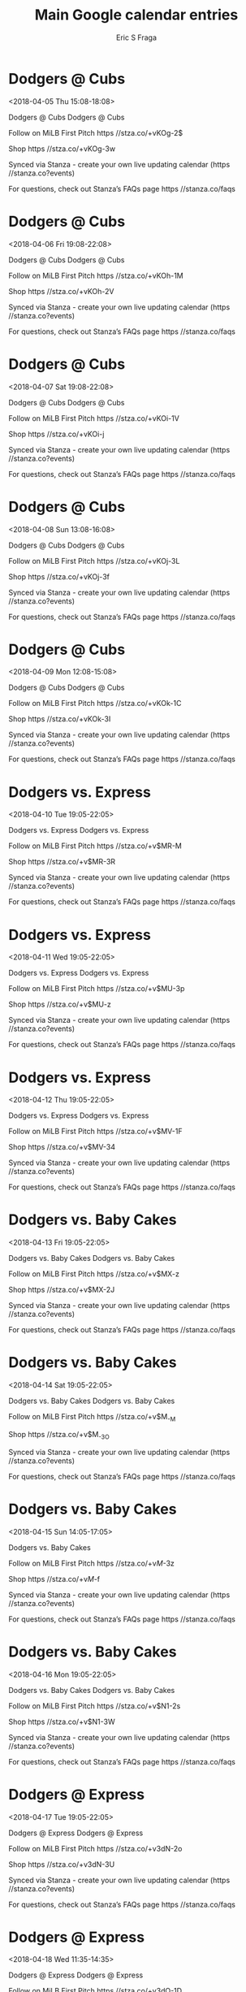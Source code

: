 #+TITLE:       Main Google calendar entries
#+AUTHOR:      Eric S Fraga
#+EMAIL:       e.fraga@ucl.ac.uk
#+DESCRIPTION: converted using the ical2org awk script
#+CATEGORY:    google
#+STARTUP:     hidestars
#+STARTUP:     overview

* COMMENT original iCal preamble

* Dodgers @ Cubs
<2018-04-05 Thu 15:08-18:08>
:PROPERTIES:
:ID:       7ebL2tGlLP1LWa-LDpXBJyd8@stanza.co
:LOCATION: Don't miss a minute of action. Follow along with the MiLB First Pitch app.
:STATUS:   CONFIRMED
:END:

Dodgers @ Cubs Dodgers @ Cubs

Follow on MiLB First Pitch  https //stza.co/+vKOg-2$

Shop  https //stza.co/+vKOg-3w

Synced via Stanza - create your own live updating calendar (https //stanza.co?events)

For questions, check out Stanza’s FAQs page  https //stanza.co/faqs
** COMMENT original iCal entry
 
BEGIN:VEVENT
BEGIN:VALARM
TRIGGER;VALUE=DURATION:-PT30M
ACTION:DISPLAY
DESCRIPTION:Dodgers @ Cubs
END:VALARM
DTSTART:20180405T200800Z
DTEND:20180405T230800Z
UID:7ebL2tGlLP1LWa-LDpXBJyd8@stanza.co
SUMMARY:Dodgers @ Cubs
DESCRIPTION:Dodgers @ Cubs\n\nFollow on MiLB First Pitch: https://stza.co/+vKOg-2$\n\nShop: https://stza.co/+vKOg-3w\n\nSynced via Stanza - create your own live updating calendar (https://stanza.co?events)\n\nFor questions, check out Stanza’s FAQs page: https://stanza.co/faqs
LOCATION:Don't miss a minute of action. Follow along with the MiLB First Pitch app.
STATUS:CONFIRMED
CREATED:20180213T144548Z
LAST-MODIFIED:20180213T144548Z
TRANSP:OPAQUE
END:VEVENT
* Dodgers @ Cubs
<2018-04-06 Fri 19:08-22:08>
:PROPERTIES:
:ID:       91UmjVanu3U4SAEjFT83vqDM@stanza.co
:LOCATION: Ready for the game? Follow along with MiLB First Pitch.
:STATUS:   CONFIRMED
:END:

Dodgers @ Cubs Dodgers @ Cubs

Follow on MiLB First Pitch  https //stza.co/+vKOh-1M

Shop  https //stza.co/+vKOh-2V

Synced via Stanza - create your own live updating calendar (https //stanza.co?events)

For questions, check out Stanza’s FAQs page  https //stanza.co/faqs
** COMMENT original iCal entry
 
BEGIN:VEVENT
BEGIN:VALARM
TRIGGER;VALUE=DURATION:-PT30M
ACTION:DISPLAY
DESCRIPTION:Dodgers @ Cubs
END:VALARM
DTSTART:20180407T000800Z
DTEND:20180407T030800Z
UID:91UmjVanu3U4SAEjFT83vqDM@stanza.co
SUMMARY:Dodgers @ Cubs
DESCRIPTION:Dodgers @ Cubs\n\nFollow on MiLB First Pitch: https://stza.co/+vKOh-1M\n\nShop: https://stza.co/+vKOh-2V\n\nSynced via Stanza - create your own live updating calendar (https://stanza.co?events)\n\nFor questions, check out Stanza’s FAQs page: https://stanza.co/faqs
LOCATION:Ready for the game? Follow along with MiLB First Pitch.
STATUS:CONFIRMED
CREATED:20180213T144548Z
LAST-MODIFIED:20180213T144548Z
TRANSP:OPAQUE
END:VEVENT
* Dodgers @ Cubs
<2018-04-07 Sat 19:08-22:08>
:PROPERTIES:
:ID:       r08dNXRPpwUVWpf9PAuJsG7s@stanza.co
:LOCATION: Stay in the loop by following the action with MiLB First Pitch app.
:STATUS:   CONFIRMED
:END:

Dodgers @ Cubs Dodgers @ Cubs

Follow on MiLB First Pitch  https //stza.co/+vKOi-1V

Shop  https //stza.co/+vKOi-j

Synced via Stanza - create your own live updating calendar (https //stanza.co?events)

For questions, check out Stanza’s FAQs page  https //stanza.co/faqs
** COMMENT original iCal entry
 
BEGIN:VEVENT
BEGIN:VALARM
TRIGGER;VALUE=DURATION:-PT30M
ACTION:DISPLAY
DESCRIPTION:Dodgers @ Cubs
END:VALARM
DTSTART:20180408T000800Z
DTEND:20180408T030800Z
UID:r08dNXRPpwUVWpf9PAuJsG7s@stanza.co
SUMMARY:Dodgers @ Cubs
DESCRIPTION:Dodgers @ Cubs\n\nFollow on MiLB First Pitch: https://stza.co/+vKOi-1V\n\nShop: https://stza.co/+vKOi-j\n\nSynced via Stanza - create your own live updating calendar (https://stanza.co?events)\n\nFor questions, check out Stanza’s FAQs page: https://stanza.co/faqs
LOCATION:Stay in the loop by following the action with MiLB First Pitch app.
STATUS:CONFIRMED
CREATED:20180213T144548Z
LAST-MODIFIED:20180213T144548Z
TRANSP:OPAQUE
END:VEVENT
* Dodgers @ Cubs
<2018-04-08 Sun 13:08-16:08>
:PROPERTIES:
:ID:       nGW1Nkt1SFOpA6L6X_SHaFjP@stanza.co
:LOCATION: Don't miss a minute of action. Follow along with the MiLB First Pitch app.
:STATUS:   CONFIRMED
:END:

Dodgers @ Cubs Dodgers @ Cubs

Follow on MiLB First Pitch  https //stza.co/+vKOj-3L

Shop  https //stza.co/+vKOj-3f

Synced via Stanza - create your own live updating calendar (https //stanza.co?events)

For questions, check out Stanza’s FAQs page  https //stanza.co/faqs
** COMMENT original iCal entry
 
BEGIN:VEVENT
BEGIN:VALARM
TRIGGER;VALUE=DURATION:-PT30M
ACTION:DISPLAY
DESCRIPTION:Dodgers @ Cubs
END:VALARM
DTSTART:20180408T180800Z
DTEND:20180408T210800Z
UID:nGW1Nkt1SFOpA6L6X_SHaFjP@stanza.co
SUMMARY:Dodgers @ Cubs
DESCRIPTION:Dodgers @ Cubs\n\nFollow on MiLB First Pitch: https://stza.co/+vKOj-3L\n\nShop: https://stza.co/+vKOj-3f\n\nSynced via Stanza - create your own live updating calendar (https://stanza.co?events)\n\nFor questions, check out Stanza’s FAQs page: https://stanza.co/faqs
LOCATION:Don't miss a minute of action. Follow along with the MiLB First Pitch app.
STATUS:CONFIRMED
CREATED:20180213T144548Z
LAST-MODIFIED:20180213T144548Z
TRANSP:OPAQUE
END:VEVENT
* Dodgers @ Cubs
<2018-04-09 Mon 12:08-15:08>
:PROPERTIES:
:ID:       RrJGKh6WWkTuX0ytmKz-ebzq@stanza.co
:LOCATION: Ready for the game? Follow along with MiLB First Pitch.
:STATUS:   CONFIRMED
:END:

Dodgers @ Cubs Dodgers @ Cubs

Follow on MiLB First Pitch  https //stza.co/+vKOk-1C

Shop  https //stza.co/+vKOk-3I

Synced via Stanza - create your own live updating calendar (https //stanza.co?events)

For questions, check out Stanza’s FAQs page  https //stanza.co/faqs
** COMMENT original iCal entry
 
BEGIN:VEVENT
BEGIN:VALARM
TRIGGER;VALUE=DURATION:-PT30M
ACTION:DISPLAY
DESCRIPTION:Dodgers @ Cubs
END:VALARM
DTSTART:20180409T170800Z
DTEND:20180409T200800Z
UID:RrJGKh6WWkTuX0ytmKz-ebzq@stanza.co
SUMMARY:Dodgers @ Cubs
DESCRIPTION:Dodgers @ Cubs\n\nFollow on MiLB First Pitch: https://stza.co/+vKOk-1C\n\nShop: https://stza.co/+vKOk-3I\n\nSynced via Stanza - create your own live updating calendar (https://stanza.co?events)\n\nFor questions, check out Stanza’s FAQs page: https://stanza.co/faqs
LOCATION:Ready for the game? Follow along with MiLB First Pitch.
STATUS:CONFIRMED
CREATED:20180213T144548Z
LAST-MODIFIED:20180213T144548Z
TRANSP:OPAQUE
END:VEVENT
* Dodgers vs. Express
<2018-04-10 Tue 19:05-22:05>
:PROPERTIES:
:ID:       NJCZNyeKmynLtBZUKQGcIqwg@stanza.co
:LOCATION: Stay in the loop by following the action with MiLB First Pitch app.
:STATUS:   CONFIRMED
:END:

Dodgers vs. Express Dodgers vs. Express

Follow on MiLB First Pitch  https //stza.co/+v$MR-M

Shop  https //stza.co/+v$MR-3R

Synced via Stanza - create your own live updating calendar (https //stanza.co?events)

For questions, check out Stanza’s FAQs page  https //stanza.co/faqs
** COMMENT original iCal entry
 
BEGIN:VEVENT
BEGIN:VALARM
TRIGGER;VALUE=DURATION:-PT240M
ACTION:DISPLAY
DESCRIPTION:Dodgers vs. Express
END:VALARM
DTSTART:20180411T000500Z
DTEND:20180411T030500Z
UID:NJCZNyeKmynLtBZUKQGcIqwg@stanza.co
SUMMARY:Dodgers vs. Express
DESCRIPTION:Dodgers vs. Express\n\nFollow on MiLB First Pitch: https://stza.co/+v$MR-M\n\nShop: https://stza.co/+v$MR-3R\n\nSynced via Stanza - create your own live updating calendar (https://stanza.co?events)\n\nFor questions, check out Stanza’s FAQs page: https://stanza.co/faqs
LOCATION:Stay in the loop by following the action with MiLB First Pitch app.
STATUS:CONFIRMED
CREATED:20180213T144548Z
LAST-MODIFIED:20180213T144548Z
TRANSP:OPAQUE
END:VEVENT
* Dodgers vs. Express
<2018-04-11 Wed 19:05-22:05>
:PROPERTIES:
:ID:       VZck3duAoNkmzu9c5kElciD_@stanza.co
:LOCATION: Don't miss a minute of action. Follow along with the MiLB First Pitch app.
:STATUS:   CONFIRMED
:END:

Dodgers vs. Express Dodgers vs. Express

Follow on MiLB First Pitch  https //stza.co/+v$MU-3p

Shop  https //stza.co/+v$MU-z

Synced via Stanza - create your own live updating calendar (https //stanza.co?events)

For questions, check out Stanza’s FAQs page  https //stanza.co/faqs
** COMMENT original iCal entry
 
BEGIN:VEVENT
BEGIN:VALARM
TRIGGER;VALUE=DURATION:-PT240M
ACTION:DISPLAY
DESCRIPTION:Dodgers vs. Express
END:VALARM
DTSTART:20180412T000500Z
DTEND:20180412T030500Z
UID:VZck3duAoNkmzu9c5kElciD_@stanza.co
SUMMARY:Dodgers vs. Express
DESCRIPTION:Dodgers vs. Express\n\nFollow on MiLB First Pitch: https://stza.co/+v$MU-3p\n\nShop: https://stza.co/+v$MU-z\n\nSynced via Stanza - create your own live updating calendar (https://stanza.co?events)\n\nFor questions, check out Stanza’s FAQs page: https://stanza.co/faqs
LOCATION:Don't miss a minute of action. Follow along with the MiLB First Pitch app.
STATUS:CONFIRMED
CREATED:20180213T144548Z
LAST-MODIFIED:20180213T144548Z
TRANSP:OPAQUE
END:VEVENT
* Dodgers vs. Express
<2018-04-12 Thu 19:05-22:05>
:PROPERTIES:
:ID:       seSBcDl2vl59muXKH8BFeTrn@stanza.co
:LOCATION: Ready for the game? Follow along with MiLB First Pitch.
:STATUS:   CONFIRMED
:END:

Dodgers vs. Express Dodgers vs. Express

Follow on MiLB First Pitch  https //stza.co/+v$MV-1F

Shop  https //stza.co/+v$MV-34

Synced via Stanza - create your own live updating calendar (https //stanza.co?events)

For questions, check out Stanza’s FAQs page  https //stanza.co/faqs
** COMMENT original iCal entry
 
BEGIN:VEVENT
BEGIN:VALARM
TRIGGER;VALUE=DURATION:-PT240M
ACTION:DISPLAY
DESCRIPTION:Dodgers vs. Express
END:VALARM
DTSTART:20180413T000500Z
DTEND:20180413T030500Z
UID:seSBcDl2vl59muXKH8BFeTrn@stanza.co
SUMMARY:Dodgers vs. Express
DESCRIPTION:Dodgers vs. Express\n\nFollow on MiLB First Pitch: https://stza.co/+v$MV-1F\n\nShop: https://stza.co/+v$MV-34\n\nSynced via Stanza - create your own live updating calendar (https://stanza.co?events)\n\nFor questions, check out Stanza’s FAQs page: https://stanza.co/faqs
LOCATION:Ready for the game? Follow along with MiLB First Pitch.
STATUS:CONFIRMED
CREATED:20180213T144548Z
LAST-MODIFIED:20180213T144548Z
TRANSP:OPAQUE
END:VEVENT
* Dodgers vs. Baby Cakes
<2018-04-13 Fri 19:05-22:05>
:PROPERTIES:
:ID:       37yvfvS61MEwtpRaVFnsKqb0@stanza.co
:LOCATION: Stay in the loop by following the action with MiLB First Pitch app.
:STATUS:   CONFIRMED
:END:

Dodgers vs. Baby Cakes Dodgers vs. Baby Cakes

Follow on MiLB First Pitch  https //stza.co/+v$MX-z

Shop  https //stza.co/+v$MX-2J

Synced via Stanza - create your own live updating calendar (https //stanza.co?events)

For questions, check out Stanza’s FAQs page  https //stanza.co/faqs
** COMMENT original iCal entry
 
BEGIN:VEVENT
BEGIN:VALARM
TRIGGER;VALUE=DURATION:-PT240M
ACTION:DISPLAY
DESCRIPTION:Dodgers vs. Baby Cakes
END:VALARM
DTSTART:20180414T000500Z
DTEND:20180414T030500Z
UID:37yvfvS61MEwtpRaVFnsKqb0@stanza.co
SUMMARY:Dodgers vs. Baby Cakes
DESCRIPTION:Dodgers vs. Baby Cakes\n\nFollow on MiLB First Pitch: https://stza.co/+v$MX-z\n\nShop: https://stza.co/+v$MX-2J\n\nSynced via Stanza - create your own live updating calendar (https://stanza.co?events)\n\nFor questions, check out Stanza’s FAQs page: https://stanza.co/faqs
LOCATION:Stay in the loop by following the action with MiLB First Pitch app.
STATUS:CONFIRMED
CREATED:20180213T144548Z
LAST-MODIFIED:20180213T144548Z
TRANSP:OPAQUE
END:VEVENT
* Dodgers vs. Baby Cakes
<2018-04-14 Sat 19:05-22:05>
:PROPERTIES:
:ID:       WqE1_gj9k-SF9xBohT0R4epL@stanza.co
:LOCATION: Don't miss a minute of action. Follow along with the MiLB First Pitch app.
:STATUS:   CONFIRMED
:END:

Dodgers vs. Baby Cakes Dodgers vs. Baby Cakes

Follow on MiLB First Pitch  https //stza.co/+v$M_-M

Shop  https //stza.co/+v$M_-3O

Synced via Stanza - create your own live updating calendar (https //stanza.co?events)

For questions, check out Stanza’s FAQs page  https //stanza.co/faqs
** COMMENT original iCal entry
 
BEGIN:VEVENT
BEGIN:VALARM
TRIGGER;VALUE=DURATION:-PT240M
ACTION:DISPLAY
DESCRIPTION:Dodgers vs. Baby Cakes
END:VALARM
DTSTART:20180415T000500Z
DTEND:20180415T030500Z
UID:WqE1_gj9k-SF9xBohT0R4epL@stanza.co
SUMMARY:Dodgers vs. Baby Cakes
DESCRIPTION:Dodgers vs. Baby Cakes\n\nFollow on MiLB First Pitch: https://stza.co/+v$M_-M\n\nShop: https://stza.co/+v$M_-3O\n\nSynced via Stanza - create your own live updating calendar (https://stanza.co?events)\n\nFor questions, check out Stanza’s FAQs page: https://stanza.co/faqs
LOCATION:Don't miss a minute of action. Follow along with the MiLB First Pitch app.
STATUS:CONFIRMED
CREATED:20180213T144548Z
LAST-MODIFIED:20180213T144548Z
TRANSP:OPAQUE
END:VEVENT
* Dodgers vs. Baby Cakes
<2018-04-15 Sun 14:05-17:05>
:PROPERTIES:
:ID:       _DVtPyFKbd9u54XpNUXBg8c1@stanza.co
:LOCATION: Chaparral Energy Family Sundays
:STATUS:   CONFIRMED
:END:

Dodgers vs. Baby Cakes 



Follow on MiLB First Pitch  https //stza.co/+v$M$-3z

Shop  https //stza.co/+v$M$-f

Synced via Stanza - create your own live updating calendar (https //stanza.co?events)

For questions, check out Stanza’s FAQs page  https //stanza.co/faqs
** COMMENT original iCal entry
 
BEGIN:VEVENT
BEGIN:VALARM
TRIGGER;VALUE=DURATION:-PT240M
ACTION:DISPLAY
DESCRIPTION:Dodgers vs. Baby Cakes
END:VALARM
DTSTART:20180415T190500Z
DTEND:20180415T220500Z
UID:_DVtPyFKbd9u54XpNUXBg8c1@stanza.co
SUMMARY:Dodgers vs. Baby Cakes
DESCRIPTION:\n\n\n\nFollow on MiLB First Pitch: https://stza.co/+v$M$-3z\n\nShop: https://stza.co/+v$M$-f\n\nSynced via Stanza - create your own live updating calendar (https://stanza.co?events)\n\nFor questions, check out Stanza’s FAQs page: https://stanza.co/faqs
LOCATION:Chaparral Energy Family Sundays
STATUS:CONFIRMED
CREATED:20180213T144548Z
LAST-MODIFIED:20180213T144548Z
TRANSP:OPAQUE
END:VEVENT
* Dodgers vs. Baby Cakes
<2018-04-16 Mon 19:05-22:05>
:PROPERTIES:
:ID:       iBie1ib10DaUBJL45-mGxhBJ@stanza.co
:LOCATION: Ready for the game? Follow along with MiLB First Pitch.
:STATUS:   CONFIRMED
:END:

Dodgers vs. Baby Cakes Dodgers vs. Baby Cakes

Follow on MiLB First Pitch  https //stza.co/+v$N1-2s

Shop  https //stza.co/+v$N1-3W

Synced via Stanza - create your own live updating calendar (https //stanza.co?events)

For questions, check out Stanza’s FAQs page  https //stanza.co/faqs
** COMMENT original iCal entry
 
BEGIN:VEVENT
BEGIN:VALARM
TRIGGER;VALUE=DURATION:-PT240M
ACTION:DISPLAY
DESCRIPTION:Dodgers vs. Baby Cakes
END:VALARM
DTSTART:20180417T000500Z
DTEND:20180417T030500Z
UID:iBie1ib10DaUBJL45-mGxhBJ@stanza.co
SUMMARY:Dodgers vs. Baby Cakes
DESCRIPTION:Dodgers vs. Baby Cakes\n\nFollow on MiLB First Pitch: https://stza.co/+v$N1-2s\n\nShop: https://stza.co/+v$N1-3W\n\nSynced via Stanza - create your own live updating calendar (https://stanza.co?events)\n\nFor questions, check out Stanza’s FAQs page: https://stanza.co/faqs
LOCATION:Ready for the game? Follow along with MiLB First Pitch.
STATUS:CONFIRMED
CREATED:20180213T144548Z
LAST-MODIFIED:20180213T144548Z
TRANSP:OPAQUE
END:VEVENT
* Dodgers @ Express
<2018-04-17 Tue 19:05-22:05>
:PROPERTIES:
:ID:       pCaRHAnZQSvzvzxW36NfIs1-@stanza.co
:LOCATION: Stay in the loop by following the action with MiLB First Pitch app.
:STATUS:   CONFIRMED
:END:

Dodgers @ Express Dodgers @ Express

Follow on MiLB First Pitch  https //stza.co/+v3dN-2o

Shop  https //stza.co/+v3dN-3U

Synced via Stanza - create your own live updating calendar (https //stanza.co?events)

For questions, check out Stanza’s FAQs page  https //stanza.co/faqs
** COMMENT original iCal entry
 
BEGIN:VEVENT
BEGIN:VALARM
TRIGGER;VALUE=DURATION:-PT30M
ACTION:DISPLAY
DESCRIPTION:Dodgers @ Express
END:VALARM
DTSTART:20180418T000500Z
DTEND:20180418T030500Z
UID:pCaRHAnZQSvzvzxW36NfIs1-@stanza.co
SUMMARY:Dodgers @ Express
DESCRIPTION:Dodgers @ Express\n\nFollow on MiLB First Pitch: https://stza.co/+v3dN-2o\n\nShop: https://stza.co/+v3dN-3U\n\nSynced via Stanza - create your own live updating calendar (https://stanza.co?events)\n\nFor questions, check out Stanza’s FAQs page: https://stanza.co/faqs
LOCATION:Stay in the loop by following the action with MiLB First Pitch app.
STATUS:CONFIRMED
CREATED:20180213T144548Z
LAST-MODIFIED:20180213T144548Z
TRANSP:OPAQUE
END:VEVENT
* Dodgers @ Express
<2018-04-18 Wed 11:35-14:35>
:PROPERTIES:
:ID:       VeJAvzOijNOHZ4yAmPSJSMcW@stanza.co
:LOCATION: Don't miss a minute of action. Follow along with the MiLB First Pitch app.
:STATUS:   CONFIRMED
:END:

Dodgers @ Express Dodgers @ Express

Follow on MiLB First Pitch  https //stza.co/+v3dO-1D

Shop  https //stza.co/+v3dO-2O

Synced via Stanza - create your own live updating calendar (https //stanza.co?events)

For questions, check out Stanza’s FAQs page  https //stanza.co/faqs
** COMMENT original iCal entry
 
BEGIN:VEVENT
BEGIN:VALARM
TRIGGER;VALUE=DURATION:-PT30M
ACTION:DISPLAY
DESCRIPTION:Dodgers @ Express
END:VALARM
DTSTART:20180418T163500Z
DTEND:20180418T193500Z
UID:VeJAvzOijNOHZ4yAmPSJSMcW@stanza.co
SUMMARY:Dodgers @ Express
DESCRIPTION:Dodgers @ Express\n\nFollow on MiLB First Pitch: https://stza.co/+v3dO-1D\n\nShop: https://stza.co/+v3dO-2O\n\nSynced via Stanza - create your own live updating calendar (https://stanza.co?events)\n\nFor questions, check out Stanza’s FAQs page: https://stanza.co/faqs
LOCATION:Don't miss a minute of action. Follow along with the MiLB First Pitch app.
STATUS:CONFIRMED
CREATED:20180213T144548Z
LAST-MODIFIED:20180213T144548Z
TRANSP:OPAQUE
END:VEVENT
* Dodgers @ Express
<2018-04-19 Thu 19:05-22:05>
:PROPERTIES:
:ID:       r2rOm68xVjaR4XCB3N8G7Xzy@stanza.co
:LOCATION: Ready for the game? Follow along with MiLB First Pitch.
:STATUS:   CONFIRMED
:END:

Dodgers @ Express Dodgers @ Express

Follow on MiLB First Pitch  https //stza.co/+v3dP-2g

Shop  https //stza.co/+v3dP-3N

Synced via Stanza - create your own live updating calendar (https //stanza.co?events)

For questions, check out Stanza’s FAQs page  https //stanza.co/faqs
** COMMENT original iCal entry
 
BEGIN:VEVENT
BEGIN:VALARM
TRIGGER;VALUE=DURATION:-PT30M
ACTION:DISPLAY
DESCRIPTION:Dodgers @ Express
END:VALARM
DTSTART:20180420T000500Z
DTEND:20180420T030500Z
UID:r2rOm68xVjaR4XCB3N8G7Xzy@stanza.co
SUMMARY:Dodgers @ Express
DESCRIPTION:Dodgers @ Express\n\nFollow on MiLB First Pitch: https://stza.co/+v3dP-2g\n\nShop: https://stza.co/+v3dP-3N\n\nSynced via Stanza - create your own live updating calendar (https://stanza.co?events)\n\nFor questions, check out Stanza’s FAQs page: https://stanza.co/faqs
LOCATION:Ready for the game? Follow along with MiLB First Pitch.
STATUS:CONFIRMED
CREATED:20180213T144548Z
LAST-MODIFIED:20180213T144548Z
TRANSP:OPAQUE
END:VEVENT
* Dodgers @ Express
<2018-04-20 Fri 19:05-22:05>
:PROPERTIES:
:ID:       FPVS-xDPEoNJ4DLvCm3pKPXw@stanza.co
:LOCATION: Stay in the loop by following the action with MiLB First Pitch app.
:STATUS:   CONFIRMED
:END:

Dodgers @ Express Dodgers @ Express

Follow on MiLB First Pitch  https //stza.co/+v3dQ-2Y

Shop  https //stza.co/+v3dQ-24

Synced via Stanza - create your own live updating calendar (https //stanza.co?events)

For questions, check out Stanza’s FAQs page  https //stanza.co/faqs
** COMMENT original iCal entry
 
BEGIN:VEVENT
BEGIN:VALARM
TRIGGER;VALUE=DURATION:-PT30M
ACTION:DISPLAY
DESCRIPTION:Dodgers @ Express
END:VALARM
DTSTART:20180421T000500Z
DTEND:20180421T030500Z
UID:FPVS-xDPEoNJ4DLvCm3pKPXw@stanza.co
SUMMARY:Dodgers @ Express
DESCRIPTION:Dodgers @ Express\n\nFollow on MiLB First Pitch: https://stza.co/+v3dQ-2Y\n\nShop: https://stza.co/+v3dQ-24\n\nSynced via Stanza - create your own live updating calendar (https://stanza.co?events)\n\nFor questions, check out Stanza’s FAQs page: https://stanza.co/faqs
LOCATION:Stay in the loop by following the action with MiLB First Pitch app.
STATUS:CONFIRMED
CREATED:20180213T144548Z
LAST-MODIFIED:20180213T144548Z
TRANSP:OPAQUE
END:VEVENT
* Dodgers @ Baby Cakes
<2018-04-21 Sat 18:00-21:00>
:PROPERTIES:
:ID:       vBtHA_PWQzCm2iKW1cp2lieu@stanza.co
:LOCATION: Don't miss a minute of action. Follow along with the MiLB First Pitch app.
:STATUS:   CONFIRMED
:END:

Dodgers @ Baby Cakes Dodgers @ Baby Cakes

Follow on MiLB First Pitch  https //stza.co/+whM7-2j

Shop  https //stza.co/+whM7-2o

Synced via Stanza - create your own live updating calendar (https //stanza.co?events)

For questions, check out Stanza’s FAQs page  https //stanza.co/faqs
** COMMENT original iCal entry
 
BEGIN:VEVENT
BEGIN:VALARM
TRIGGER;VALUE=DURATION:-PT30M
ACTION:DISPLAY
DESCRIPTION:Dodgers @ Baby Cakes
END:VALARM
DTSTART:20180421T230000Z
DTEND:20180422T020000Z
UID:vBtHA_PWQzCm2iKW1cp2lieu@stanza.co
SUMMARY:Dodgers @ Baby Cakes
DESCRIPTION:Dodgers @ Baby Cakes\n\nFollow on MiLB First Pitch: https://stza.co/+whM7-2j\n\nShop: https://stza.co/+whM7-2o\n\nSynced via Stanza - create your own live updating calendar (https://stanza.co?events)\n\nFor questions, check out Stanza’s FAQs page: https://stanza.co/faqs
LOCATION:Don't miss a minute of action. Follow along with the MiLB First Pitch app.
STATUS:CONFIRMED
CREATED:20180213T144548Z
LAST-MODIFIED:20180213T144548Z
TRANSP:OPAQUE
END:VEVENT
* Dodgers @ Baby Cakes
<2018-04-22 Sun 13:00-16:00>
:PROPERTIES:
:ID:       pE7QvKzybIA-wVVM3awebUGA@stanza.co
:LOCATION: Ready for the game? Follow along with MiLB First Pitch.
:STATUS:   CONFIRMED
:END:

Dodgers @ Baby Cakes Dodgers @ Baby Cakes

Follow on MiLB First Pitch  https //stza.co/+whM8-1V

Shop  https //stza.co/+whM8-x

Synced via Stanza - create your own live updating calendar (https //stanza.co?events)

For questions, check out Stanza’s FAQs page  https //stanza.co/faqs
** COMMENT original iCal entry
 
BEGIN:VEVENT
BEGIN:VALARM
TRIGGER;VALUE=DURATION:-PT30M
ACTION:DISPLAY
DESCRIPTION:Dodgers @ Baby Cakes
END:VALARM
DTSTART:20180422T180000Z
DTEND:20180422T210000Z
UID:pE7QvKzybIA-wVVM3awebUGA@stanza.co
SUMMARY:Dodgers @ Baby Cakes
DESCRIPTION:Dodgers @ Baby Cakes\n\nFollow on MiLB First Pitch: https://stza.co/+whM8-1V\n\nShop: https://stza.co/+whM8-x\n\nSynced via Stanza - create your own live updating calendar (https://stanza.co?events)\n\nFor questions, check out Stanza’s FAQs page: https://stanza.co/faqs
LOCATION:Ready for the game? Follow along with MiLB First Pitch.
STATUS:CONFIRMED
CREATED:20180213T144548Z
LAST-MODIFIED:20180213T144548Z
TRANSP:OPAQUE
END:VEVENT
* Dodgers @ Baby Cakes
<2018-04-23 Mon 11:00-14:00>
:PROPERTIES:
:ID:       w0PBD2OGUIMesciWp3J1w8cY@stanza.co
:LOCATION: Stay in the loop by following the action with MiLB First Pitch app.
:STATUS:   CONFIRMED
:END:

Dodgers @ Baby Cakes Dodgers @ Baby Cakes

Follow on MiLB First Pitch  https //stza.co/+whMa-3h

Shop  https //stza.co/+whMa-2j

Synced via Stanza - create your own live updating calendar (https //stanza.co?events)

For questions, check out Stanza’s FAQs page  https //stanza.co/faqs
** COMMENT original iCal entry
 
BEGIN:VEVENT
BEGIN:VALARM
TRIGGER;VALUE=DURATION:-PT30M
ACTION:DISPLAY
DESCRIPTION:Dodgers @ Baby Cakes
END:VALARM
DTSTART:20180423T160000Z
DTEND:20180423T190000Z
UID:w0PBD2OGUIMesciWp3J1w8cY@stanza.co
SUMMARY:Dodgers @ Baby Cakes
DESCRIPTION:Dodgers @ Baby Cakes\n\nFollow on MiLB First Pitch: https://stza.co/+whMa-3h\n\nShop: https://stza.co/+whMa-2j\n\nSynced via Stanza - create your own live updating calendar (https://stanza.co?events)\n\nFor questions, check out Stanza’s FAQs page: https://stanza.co/faqs
LOCATION:Stay in the loop by following the action with MiLB First Pitch app.
STATUS:CONFIRMED
CREATED:20180213T144548Z
LAST-MODIFIED:20180213T144548Z
TRANSP:OPAQUE
END:VEVENT
* Dodgers vs. Cubs
<2018-04-25 Wed 19:05-22:05>
:PROPERTIES:
:ID:       kdlFPKXrrfjTnOpH1RibZEJH@stanza.co
:LOCATION: Don't miss a minute of action. Follow along with the MiLB First Pitch app.
:STATUS:   CONFIRMED
:END:

Dodgers vs. Cubs Dodgers vs. Cubs

Follow on MiLB First Pitch  https //stza.co/+v$N4-s

Shop  https //stza.co/+v$N4-22

Synced via Stanza - create your own live updating calendar (https //stanza.co?events)

For questions, check out Stanza’s FAQs page  https //stanza.co/faqs
** COMMENT original iCal entry
 
BEGIN:VEVENT
BEGIN:VALARM
TRIGGER;VALUE=DURATION:-PT240M
ACTION:DISPLAY
DESCRIPTION:Dodgers vs. Cubs
END:VALARM
DTSTART:20180426T000500Z
DTEND:20180426T030500Z
UID:kdlFPKXrrfjTnOpH1RibZEJH@stanza.co
SUMMARY:Dodgers vs. Cubs
DESCRIPTION:Dodgers vs. Cubs\n\nFollow on MiLB First Pitch: https://stza.co/+v$N4-s\n\nShop: https://stza.co/+v$N4-22\n\nSynced via Stanza - create your own live updating calendar (https://stanza.co?events)\n\nFor questions, check out Stanza’s FAQs page: https://stanza.co/faqs
LOCATION:Don't miss a minute of action. Follow along with the MiLB First Pitch app.
STATUS:CONFIRMED
CREATED:20180213T144548Z
LAST-MODIFIED:20180213T144548Z
TRANSP:OPAQUE
END:VEVENT
* Dodgers vs. Cubs
<2018-04-26 Thu 19:05-22:05>
:PROPERTIES:
:ID:       Y36kDAgZi2jqs8o0DA_4_PrV@stanza.co
:LOCATION: Ready for the game? Follow along with MiLB First Pitch.
:STATUS:   CONFIRMED
:END:

Dodgers vs. Cubs Dodgers vs. Cubs

Follow on MiLB First Pitch  https //stza.co/+v$N6-1E

Shop  https //stza.co/+v$N6-6

Synced via Stanza - create your own live updating calendar (https //stanza.co?events)

For questions, check out Stanza’s FAQs page  https //stanza.co/faqs
** COMMENT original iCal entry
 
BEGIN:VEVENT
BEGIN:VALARM
TRIGGER;VALUE=DURATION:-PT240M
ACTION:DISPLAY
DESCRIPTION:Dodgers vs. Cubs
END:VALARM
DTSTART:20180427T000500Z
DTEND:20180427T030500Z
UID:Y36kDAgZi2jqs8o0DA_4_PrV@stanza.co
SUMMARY:Dodgers vs. Cubs
DESCRIPTION:Dodgers vs. Cubs\n\nFollow on MiLB First Pitch: https://stza.co/+v$N6-1E\n\nShop: https://stza.co/+v$N6-6\n\nSynced via Stanza - create your own live updating calendar (https://stanza.co?events)\n\nFor questions, check out Stanza’s FAQs page: https://stanza.co/faqs
LOCATION:Ready for the game? Follow along with MiLB First Pitch.
STATUS:CONFIRMED
CREATED:20180213T144548Z
LAST-MODIFIED:20180213T144548Z
TRANSP:OPAQUE
END:VEVENT
* Dodgers vs. Cubs
<2018-04-27 Fri 19:05-22:05>
:PROPERTIES:
:ID:       tEgkEM7bgkfmq3iQf9d7xM_S@stanza.co
:LOCATION: Celebrate the start of the weekend with our Friday Night Fireworks after the game!
:STATUS:   CONFIRMED
:END:

Dodgers vs. Cubs 



Follow on MiLB First Pitch  https //stza.co/+v$N7-1q

Shop  https //stza.co/+v$N7-3S

Synced via Stanza - create your own live updating calendar (https //stanza.co?events)

For questions, check out Stanza’s FAQs page  https //stanza.co/faqs
** COMMENT original iCal entry
 
BEGIN:VEVENT
BEGIN:VALARM
TRIGGER;VALUE=DURATION:-PT240M
ACTION:DISPLAY
DESCRIPTION:Dodgers vs. Cubs
END:VALARM
DTSTART:20180428T000500Z
DTEND:20180428T030500Z
UID:tEgkEM7bgkfmq3iQf9d7xM_S@stanza.co
SUMMARY:Dodgers vs. Cubs
DESCRIPTION:\n\n\n\nFollow on MiLB First Pitch: https://stza.co/+v$N7-1q\n\nShop: https://stza.co/+v$N7-3S\n\nSynced via Stanza - create your own live updating calendar (https://stanza.co?events)\n\nFor questions, check out Stanza’s FAQs page: https://stanza.co/faqs
LOCATION:Celebrate the start of the weekend with our Friday Night Fireworks after the game!
STATUS:CONFIRMED
CREATED:20180213T144548Z
LAST-MODIFIED:20180213T144548Z
TRANSP:OPAQUE
END:VEVENT
* Dodgers vs. Cubs
<2018-04-28 Sat 19:05-22:05>
:PROPERTIES:
:ID:       UowxFJh0CL_2yIGV2X1HkFe5@stanza.co
:LOCATION: Stay in the loop by following the action with MiLB First Pitch app.
:STATUS:   CONFIRMED
:END:

Dodgers vs. Cubs Dodgers vs. Cubs

Follow on MiLB First Pitch  https //stza.co/+v$Na-39

Shop  https //stza.co/+v$Na-3P

Synced via Stanza - create your own live updating calendar (https //stanza.co?events)

For questions, check out Stanza’s FAQs page  https //stanza.co/faqs
** COMMENT original iCal entry
 
BEGIN:VEVENT
BEGIN:VALARM
TRIGGER;VALUE=DURATION:-PT240M
ACTION:DISPLAY
DESCRIPTION:Dodgers vs. Cubs
END:VALARM
DTSTART:20180429T000500Z
DTEND:20180429T030500Z
UID:UowxFJh0CL_2yIGV2X1HkFe5@stanza.co
SUMMARY:Dodgers vs. Cubs
DESCRIPTION:Dodgers vs. Cubs\n\nFollow on MiLB First Pitch: https://stza.co/+v$Na-39\n\nShop: https://stza.co/+v$Na-3P\n\nSynced via Stanza - create your own live updating calendar (https://stanza.co?events)\n\nFor questions, check out Stanza’s FAQs page: https://stanza.co/faqs
LOCATION:Stay in the loop by following the action with MiLB First Pitch app.
STATUS:CONFIRMED
CREATED:20180213T144548Z
LAST-MODIFIED:20180213T144548Z
TRANSP:OPAQUE
END:VEVENT
* Dodgers vs. Cubs
<2018-04-29 Sun 14:05-17:05>
:PROPERTIES:
:ID:       yFNbZf5grqFd6cqPL0_tzrBs@stanza.co
:LOCATION: Chaparral Energy Family Sundays
:STATUS:   CONFIRMED
:END:

Dodgers vs. Cubs 



Follow on MiLB First Pitch  https //stza.co/+v$Nc-2v

Shop  https //stza.co/+v$Nc-2c

Synced via Stanza - create your own live updating calendar (https //stanza.co?events)

For questions, check out Stanza’s FAQs page  https //stanza.co/faqs
** COMMENT original iCal entry
 
BEGIN:VEVENT
BEGIN:VALARM
TRIGGER;VALUE=DURATION:-PT240M
ACTION:DISPLAY
DESCRIPTION:Dodgers vs. Cubs
END:VALARM
DTSTART:20180429T190500Z
DTEND:20180429T220500Z
UID:yFNbZf5grqFd6cqPL0_tzrBs@stanza.co
SUMMARY:Dodgers vs. Cubs
DESCRIPTION:\n\n\n\nFollow on MiLB First Pitch: https://stza.co/+v$Nc-2v\n\nShop: https://stza.co/+v$Nc-2c\n\nSynced via Stanza - create your own live updating calendar (https://stanza.co?events)\n\nFor questions, check out Stanza’s FAQs page: https://stanza.co/faqs
LOCATION:Chaparral Energy Family Sundays
STATUS:CONFIRMED
CREATED:20180213T144548Z
LAST-MODIFIED:20180213T144548Z
TRANSP:OPAQUE
END:VEVENT
* Dodgers @ Redbirds
<2018-04-30 Mon 18:35-21:35>
:PROPERTIES:
:ID:       EFq85iX73Ytz3jKGHhvXJZQd@stanza.co
:LOCATION: Don't miss a minute of action. Follow along with the MiLB First Pitch app.
:STATUS:   CONFIRMED
:END:

Dodgers @ Redbirds Dodgers @ Redbirds

Follow on MiLB First Pitch  https //stza.co/+wmIk-3l

Shop  https //stza.co/+wmIk-1L

Synced via Stanza - create your own live updating calendar (https //stanza.co?events)

For questions, check out Stanza’s FAQs page  https //stanza.co/faqs
** COMMENT original iCal entry
 
BEGIN:VEVENT
BEGIN:VALARM
TRIGGER;VALUE=DURATION:-PT30M
ACTION:DISPLAY
DESCRIPTION:Dodgers @ Redbirds
END:VALARM
DTSTART:20180430T233500Z
DTEND:20180501T023500Z
UID:EFq85iX73Ytz3jKGHhvXJZQd@stanza.co
SUMMARY:Dodgers @ Redbirds
DESCRIPTION:Dodgers @ Redbirds\n\nFollow on MiLB First Pitch: https://stza.co/+wmIk-3l\n\nShop: https://stza.co/+wmIk-1L\n\nSynced via Stanza - create your own live updating calendar (https://stanza.co?events)\n\nFor questions, check out Stanza’s FAQs page: https://stanza.co/faqs
LOCATION:Don't miss a minute of action. Follow along with the MiLB First Pitch app.
STATUS:CONFIRMED
CREATED:20180213T144548Z
LAST-MODIFIED:20180213T144548Z
TRANSP:OPAQUE
END:VEVENT
* Dodgers @ Redbirds
<2018-05-01 Tue 18:35-21:35>
:PROPERTIES:
:ID:       ni26WxF16dtPqyph-WOx7J4b@stanza.co
:LOCATION: Ready for the game? Follow along with MiLB First Pitch.
:STATUS:   CONFIRMED
:END:

Dodgers @ Redbirds Dodgers @ Redbirds

Follow on MiLB First Pitch  https //stza.co/+wmIl-13

Shop  https //stza.co/+wmIl-2G

Synced via Stanza - create your own live updating calendar (https //stanza.co?events)

For questions, check out Stanza’s FAQs page  https //stanza.co/faqs
** COMMENT original iCal entry
 
BEGIN:VEVENT
BEGIN:VALARM
TRIGGER;VALUE=DURATION:-PT30M
ACTION:DISPLAY
DESCRIPTION:Dodgers @ Redbirds
END:VALARM
DTSTART:20180501T233500Z
DTEND:20180502T023500Z
UID:ni26WxF16dtPqyph-WOx7J4b@stanza.co
SUMMARY:Dodgers @ Redbirds
DESCRIPTION:Dodgers @ Redbirds\n\nFollow on MiLB First Pitch: https://stza.co/+wmIl-13\n\nShop: https://stza.co/+wmIl-2G\n\nSynced via Stanza - create your own live updating calendar (https://stanza.co?events)\n\nFor questions, check out Stanza’s FAQs page: https://stanza.co/faqs
LOCATION:Ready for the game? Follow along with MiLB First Pitch.
STATUS:CONFIRMED
CREATED:20180213T144548Z
LAST-MODIFIED:20180213T144548Z
TRANSP:OPAQUE
END:VEVENT
* Dodgers @ Redbirds
<2018-05-02 Wed 18:35-21:35>
:PROPERTIES:
:ID:       _3TymHgHLMRsBBCxxXMPCQy9@stanza.co
:LOCATION: Stay in the loop by following the action with MiLB First Pitch app.
:STATUS:   CONFIRMED
:END:

Dodgers @ Redbirds Dodgers @ Redbirds

Follow on MiLB First Pitch  https //stza.co/+wmIm-D

Shop  https //stza.co/+wmIm-33

Synced via Stanza - create your own live updating calendar (https //stanza.co?events)

For questions, check out Stanza’s FAQs page  https //stanza.co/faqs
** COMMENT original iCal entry
 
BEGIN:VEVENT
BEGIN:VALARM
TRIGGER;VALUE=DURATION:-PT30M
ACTION:DISPLAY
DESCRIPTION:Dodgers @ Redbirds
END:VALARM
DTSTART:20180502T233500Z
DTEND:20180503T023500Z
UID:_3TymHgHLMRsBBCxxXMPCQy9@stanza.co
SUMMARY:Dodgers @ Redbirds
DESCRIPTION:Dodgers @ Redbirds\n\nFollow on MiLB First Pitch: https://stza.co/+wmIm-D\n\nShop: https://stza.co/+wmIm-33\n\nSynced via Stanza - create your own live updating calendar (https://stanza.co?events)\n\nFor questions, check out Stanza’s FAQs page: https://stanza.co/faqs
LOCATION:Stay in the loop by following the action with MiLB First Pitch app.
STATUS:CONFIRMED
CREATED:20180213T144548Z
LAST-MODIFIED:20180213T144548Z
TRANSP:OPAQUE
END:VEVENT
* Dodgers @ Redbirds
<2018-05-03 Thu 19:05-22:05>
:PROPERTIES:
:ID:       ehXJmMtKdQH22i1gAgyeSM_2@stanza.co
:LOCATION: Don't miss a minute of action. Follow along with the MiLB First Pitch app.
:STATUS:   CONFIRMED
:END:

Dodgers @ Redbirds Dodgers @ Redbirds

Follow on MiLB First Pitch  https //stza.co/+wmIn-2b

Shop  https //stza.co/+wmIn-J

Synced via Stanza - create your own live updating calendar (https //stanza.co?events)

For questions, check out Stanza’s FAQs page  https //stanza.co/faqs
** COMMENT original iCal entry
 
BEGIN:VEVENT
BEGIN:VALARM
TRIGGER;VALUE=DURATION:-PT30M
ACTION:DISPLAY
DESCRIPTION:Dodgers @ Redbirds
END:VALARM
DTSTART:20180504T000500Z
DTEND:20180504T030500Z
UID:ehXJmMtKdQH22i1gAgyeSM_2@stanza.co
SUMMARY:Dodgers @ Redbirds
DESCRIPTION:Dodgers @ Redbirds\n\nFollow on MiLB First Pitch: https://stza.co/+wmIn-2b\n\nShop: https://stza.co/+wmIn-J\n\nSynced via Stanza - create your own live updating calendar (https://stanza.co?events)\n\nFor questions, check out Stanza’s FAQs page: https://stanza.co/faqs
LOCATION:Don't miss a minute of action. Follow along with the MiLB First Pitch app.
STATUS:CONFIRMED
CREATED:20180213T144548Z
LAST-MODIFIED:20180213T144548Z
TRANSP:OPAQUE
END:VEVENT
* Dodgers vs. Sky Sox
<2018-05-04 Fri 19:05-22:05>
:PROPERTIES:
:ID:       3ClFc211q-ljfcRFLGNhkAiU@stanza.co
:LOCATION: Celebrate the start of the weekend with our Friday Night Fireworks after the game!
:STATUS:   CONFIRMED
:END:

Dodgers vs. Sky Sox 



Follow on MiLB First Pitch  https //stza.co/+v$Ne-1r

Shop  https //stza.co/+v$Ne-1M

Synced via Stanza - create your own live updating calendar (https //stanza.co?events)

For questions, check out Stanza’s FAQs page  https //stanza.co/faqs
** COMMENT original iCal entry
 
BEGIN:VEVENT
BEGIN:VALARM
TRIGGER;VALUE=DURATION:-PT240M
ACTION:DISPLAY
DESCRIPTION:Dodgers vs. Sky Sox
END:VALARM
DTSTART:20180505T000500Z
DTEND:20180505T030500Z
UID:3ClFc211q-ljfcRFLGNhkAiU@stanza.co
SUMMARY:Dodgers vs. Sky Sox
DESCRIPTION:\n\n\n\nFollow on MiLB First Pitch: https://stza.co/+v$Ne-1r\n\nShop: https://stza.co/+v$Ne-1M\n\nSynced via Stanza - create your own live updating calendar (https://stanza.co?events)\n\nFor questions, check out Stanza’s FAQs page: https://stanza.co/faqs
LOCATION:Celebrate the start of the weekend with our Friday Night Fireworks after the game!
STATUS:CONFIRMED
CREATED:20180213T144548Z
LAST-MODIFIED:20180213T144548Z
TRANSP:OPAQUE
END:VEVENT
* Dodgers vs. Sky Sox
<2018-05-05 Sat 19:05-22:05>
:PROPERTIES:
:ID:       bDeumSrV7G2SBCgOMpzTuikL@stanza.co
:LOCATION: Ready for the game? Follow along with MiLB First Pitch.
:STATUS:   CONFIRMED
:END:

Dodgers vs. Sky Sox Dodgers vs. Sky Sox

Follow on MiLB First Pitch  https //stza.co/+v$Nf-3z

Shop  https //stza.co/+v$Nf-3k

Synced via Stanza - create your own live updating calendar (https //stanza.co?events)

For questions, check out Stanza’s FAQs page  https //stanza.co/faqs
** COMMENT original iCal entry
 
BEGIN:VEVENT
BEGIN:VALARM
TRIGGER;VALUE=DURATION:-PT240M
ACTION:DISPLAY
DESCRIPTION:Dodgers vs. Sky Sox
END:VALARM
DTSTART:20180506T000500Z
DTEND:20180506T030500Z
UID:bDeumSrV7G2SBCgOMpzTuikL@stanza.co
SUMMARY:Dodgers vs. Sky Sox
DESCRIPTION:Dodgers vs. Sky Sox\n\nFollow on MiLB First Pitch: https://stza.co/+v$Nf-3z\n\nShop: https://stza.co/+v$Nf-3k\n\nSynced via Stanza - create your own live updating calendar (https://stanza.co?events)\n\nFor questions, check out Stanza’s FAQs page: https://stanza.co/faqs
LOCATION:Ready for the game? Follow along with MiLB First Pitch.
STATUS:CONFIRMED
CREATED:20180213T144548Z
LAST-MODIFIED:20180213T144548Z
TRANSP:OPAQUE
END:VEVENT
* Dodgers vs. Sky Sox
<2018-05-06 Sun 14:05-17:05>
:PROPERTIES:
:ID:       Nm4Il0QU0_iTi-LNI7JY1HXo@stanza.co
:LOCATION: Chaparral Energy Family Sundays
:STATUS:   CONFIRMED
:END:

Dodgers vs. Sky Sox 



Follow on MiLB First Pitch  https //stza.co/+v$Ni-2w

Shop  https //stza.co/+v$Ni-X

Synced via Stanza - create your own live updating calendar (https //stanza.co?events)

For questions, check out Stanza’s FAQs page  https //stanza.co/faqs
** COMMENT original iCal entry
 
BEGIN:VEVENT
BEGIN:VALARM
TRIGGER;VALUE=DURATION:-PT240M
ACTION:DISPLAY
DESCRIPTION:Dodgers vs. Sky Sox
END:VALARM
DTSTART:20180506T190500Z
DTEND:20180506T220500Z
UID:Nm4Il0QU0_iTi-LNI7JY1HXo@stanza.co
SUMMARY:Dodgers vs. Sky Sox
DESCRIPTION:\n\n\n\nFollow on MiLB First Pitch: https://stza.co/+v$Ni-2w\n\nShop: https://stza.co/+v$Ni-X\n\nSynced via Stanza - create your own live updating calendar (https://stanza.co?events)\n\nFor questions, check out Stanza’s FAQs page: https://stanza.co/faqs
LOCATION:Chaparral Energy Family Sundays
STATUS:CONFIRMED
CREATED:20180213T144548Z
LAST-MODIFIED:20180213T144548Z
TRANSP:OPAQUE
END:VEVENT
* Dodgers vs. Sky Sox
<2018-05-07 Mon 11:05-14:05>
:PROPERTIES:
:ID:       SlquBBUBDlxM2e3nOhUtaeok@stanza.co
:LOCATION: Stay in the loop by following the action with MiLB First Pitch app.
:STATUS:   CONFIRMED
:END:

Dodgers vs. Sky Sox Dodgers vs. Sky Sox

Follow on MiLB First Pitch  https //stza.co/+v$Nk-2W

Shop  https //stza.co/+v$Nk-3a

Synced via Stanza - create your own live updating calendar (https //stanza.co?events)

For questions, check out Stanza’s FAQs page  https //stanza.co/faqs
** COMMENT original iCal entry
 
BEGIN:VEVENT
BEGIN:VALARM
TRIGGER;VALUE=DURATION:-PT240M
ACTION:DISPLAY
DESCRIPTION:Dodgers vs. Sky Sox
END:VALARM
DTSTART:20180507T160500Z
DTEND:20180507T190500Z
UID:SlquBBUBDlxM2e3nOhUtaeok@stanza.co
SUMMARY:Dodgers vs. Sky Sox
DESCRIPTION:Dodgers vs. Sky Sox\n\nFollow on MiLB First Pitch: https://stza.co/+v$Nk-2W\n\nShop: https://stza.co/+v$Nk-3a\n\nSynced via Stanza - create your own live updating calendar (https://stanza.co?events)\n\nFor questions, check out Stanza’s FAQs page: https://stanza.co/faqs
LOCATION:Stay in the loop by following the action with MiLB First Pitch app.
STATUS:CONFIRMED
CREATED:20180213T144548Z
LAST-MODIFIED:20180213T144548Z
TRANSP:OPAQUE
END:VEVENT
* Dodgers vs. Redbirds
<2018-05-08 Tue 19:05-22:05>
:PROPERTIES:
:ID:       ge9X1eCZzNRsRzRB07PmZJR0@stanza.co
:LOCATION: Don't miss a minute of action. Follow along with the MiLB First Pitch app.
:STATUS:   CONFIRMED
:END:

Dodgers vs. Redbirds Dodgers vs. Redbirds

Follow on MiLB First Pitch  https //stza.co/+v$Nl-p

Shop  https //stza.co/+v$Nl-2N

Synced via Stanza - create your own live updating calendar (https //stanza.co?events)

For questions, check out Stanza’s FAQs page  https //stanza.co/faqs
** COMMENT original iCal entry
 
BEGIN:VEVENT
BEGIN:VALARM
TRIGGER;VALUE=DURATION:-PT240M
ACTION:DISPLAY
DESCRIPTION:Dodgers vs. Redbirds
END:VALARM
DTSTART:20180509T000500Z
DTEND:20180509T030500Z
UID:ge9X1eCZzNRsRzRB07PmZJR0@stanza.co
SUMMARY:Dodgers vs. Redbirds
DESCRIPTION:Dodgers vs. Redbirds\n\nFollow on MiLB First Pitch: https://stza.co/+v$Nl-p\n\nShop: https://stza.co/+v$Nl-2N\n\nSynced via Stanza - create your own live updating calendar (https://stanza.co?events)\n\nFor questions, check out Stanza’s FAQs page: https://stanza.co/faqs
LOCATION:Don't miss a minute of action. Follow along with the MiLB First Pitch app.
STATUS:CONFIRMED
CREATED:20180213T144548Z
LAST-MODIFIED:20180213T144548Z
TRANSP:OPAQUE
END:VEVENT
* Dodgers vs. Redbirds
<2018-05-09 Wed 11:05-14:05>
:PROPERTIES:
:ID:       8bDtF8lZ6a6jwn4EBiuSFpdy@stanza.co
:LOCATION: Ready for the game? Follow along with MiLB First Pitch.
:STATUS:   CONFIRMED
:END:

Dodgers vs. Redbirds Dodgers vs. Redbirds

Follow on MiLB First Pitch  https //stza.co/+v$Nn-1b

Shop  https //stza.co/+v$Nn-a

Synced via Stanza - create your own live updating calendar (https //stanza.co?events)

For questions, check out Stanza’s FAQs page  https //stanza.co/faqs
** COMMENT original iCal entry
 
BEGIN:VEVENT
BEGIN:VALARM
TRIGGER;VALUE=DURATION:-PT240M
ACTION:DISPLAY
DESCRIPTION:Dodgers vs. Redbirds
END:VALARM
DTSTART:20180509T160500Z
DTEND:20180509T190500Z
UID:8bDtF8lZ6a6jwn4EBiuSFpdy@stanza.co
SUMMARY:Dodgers vs. Redbirds
DESCRIPTION:Dodgers vs. Redbirds\n\nFollow on MiLB First Pitch: https://stza.co/+v$Nn-1b\n\nShop: https://stza.co/+v$Nn-a\n\nSynced via Stanza - create your own live updating calendar (https://stanza.co?events)\n\nFor questions, check out Stanza’s FAQs page: https://stanza.co/faqs
LOCATION:Ready for the game? Follow along with MiLB First Pitch.
STATUS:CONFIRMED
CREATED:20180213T144548Z
LAST-MODIFIED:20180213T144548Z
TRANSP:OPAQUE
END:VEVENT
* Dodgers vs. Redbirds
<2018-05-10 Thu 19:05-22:05>
:PROPERTIES:
:ID:       FY6eMAnVxY1tL9f1WsPKR3wF@stanza.co
:LOCATION: Stay in the loop by following the action with MiLB First Pitch app.
:STATUS:   CONFIRMED
:END:

Dodgers vs. Redbirds Dodgers vs. Redbirds

Follow on MiLB First Pitch  https //stza.co/+v$Np-W

Shop  https //stza.co/+v$Np-37

Synced via Stanza - create your own live updating calendar (https //stanza.co?events)

For questions, check out Stanza’s FAQs page  https //stanza.co/faqs
** COMMENT original iCal entry
 
BEGIN:VEVENT
BEGIN:VALARM
TRIGGER;VALUE=DURATION:-PT240M
ACTION:DISPLAY
DESCRIPTION:Dodgers vs. Redbirds
END:VALARM
DTSTART:20180511T000500Z
DTEND:20180511T030500Z
UID:FY6eMAnVxY1tL9f1WsPKR3wF@stanza.co
SUMMARY:Dodgers vs. Redbirds
DESCRIPTION:Dodgers vs. Redbirds\n\nFollow on MiLB First Pitch: https://stza.co/+v$Np-W\n\nShop: https://stza.co/+v$Np-37\n\nSynced via Stanza - create your own live updating calendar (https://stanza.co?events)\n\nFor questions, check out Stanza’s FAQs page: https://stanza.co/faqs
LOCATION:Stay in the loop by following the action with MiLB First Pitch app.
STATUS:CONFIRMED
CREATED:20180213T144548Z
LAST-MODIFIED:20180213T144548Z
TRANSP:OPAQUE
END:VEVENT
* Dodgers vs. Redbirds
<2018-05-11 Fri 19:05-22:05>
:PROPERTIES:
:ID:       Bs1KYG28mpTw5Vxg-5nXUwCR@stanza.co
:LOCATION: Celebrate the start of the weekend with our Friday Night Fireworks after the game!
:STATUS:   CONFIRMED
:END:

Dodgers vs. Redbirds 



Follow on MiLB First Pitch  https //stza.co/+v$Ns-1l

Shop  https //stza.co/+v$Ns-3y

Synced via Stanza - create your own live updating calendar (https //stanza.co?events)

For questions, check out Stanza’s FAQs page  https //stanza.co/faqs
** COMMENT original iCal entry
 
BEGIN:VEVENT
BEGIN:VALARM
TRIGGER;VALUE=DURATION:-PT240M
ACTION:DISPLAY
DESCRIPTION:Dodgers vs. Redbirds
END:VALARM
DTSTART:20180512T000500Z
DTEND:20180512T030500Z
UID:Bs1KYG28mpTw5Vxg-5nXUwCR@stanza.co
SUMMARY:Dodgers vs. Redbirds
DESCRIPTION:\n\n\n\nFollow on MiLB First Pitch: https://stza.co/+v$Ns-1l\n\nShop: https://stza.co/+v$Ns-3y\n\nSynced via Stanza - create your own live updating calendar (https://stanza.co?events)\n\nFor questions, check out Stanza’s FAQs page: https://stanza.co/faqs
LOCATION:Celebrate the start of the weekend with our Friday Night Fireworks after the game!
STATUS:CONFIRMED
CREATED:20180213T144548Z
LAST-MODIFIED:20180213T144548Z
TRANSP:OPAQUE
END:VEVENT
* Dodgers @ Sky Sox
<2018-05-12 Sat 19:00-22:00>
:PROPERTIES:
:ID:       Vj9sc2MCrf6f9T5Jwyve2MTG@stanza.co
:LOCATION: Don't miss a minute of action. Follow along with the MiLB First Pitch app.
:STATUS:   CONFIRMED
:END:

Dodgers @ Sky Sox Dodgers @ Sky Sox

Follow on MiLB First Pitch  https //stza.co/+wmIc-35

Shop  https //stza.co/+wmIc-3f

Synced via Stanza - create your own live updating calendar (https //stanza.co?events)

For questions, check out Stanza’s FAQs page  https //stanza.co/faqs
** COMMENT original iCal entry
 
BEGIN:VEVENT
BEGIN:VALARM
TRIGGER;VALUE=DURATION:-PT30M
ACTION:DISPLAY
DESCRIPTION:Dodgers @ Sky Sox
END:VALARM
DTSTART:20180513T000000Z
DTEND:20180513T030000Z
UID:Vj9sc2MCrf6f9T5Jwyve2MTG@stanza.co
SUMMARY:Dodgers @ Sky Sox
DESCRIPTION:Dodgers @ Sky Sox\n\nFollow on MiLB First Pitch: https://stza.co/+wmIc-35\n\nShop: https://stza.co/+wmIc-3f\n\nSynced via Stanza - create your own live updating calendar (https://stanza.co?events)\n\nFor questions, check out Stanza’s FAQs page: https://stanza.co/faqs
LOCATION:Don't miss a minute of action. Follow along with the MiLB First Pitch app.
STATUS:CONFIRMED
CREATED:20180213T144548Z
LAST-MODIFIED:20180213T144548Z
TRANSP:OPAQUE
END:VEVENT
* Dodgers @ Sky Sox
<2018-05-13 Sun 14:30-17:30>
:PROPERTIES:
:ID:       hOGvlhJW8emApwMzLXggTw0_@stanza.co
:LOCATION: Ready for the game? Follow along with MiLB First Pitch.
:STATUS:   CONFIRMED
:END:

Dodgers @ Sky Sox Dodgers @ Sky Sox

Follow on MiLB First Pitch  https //stza.co/+wmId-39

Shop  https //stza.co/+wmId-2F

Synced via Stanza - create your own live updating calendar (https //stanza.co?events)

For questions, check out Stanza’s FAQs page  https //stanza.co/faqs
** COMMENT original iCal entry
 
BEGIN:VEVENT
BEGIN:VALARM
TRIGGER;VALUE=DURATION:-PT30M
ACTION:DISPLAY
DESCRIPTION:Dodgers @ Sky Sox
END:VALARM
DTSTART:20180513T193000Z
DTEND:20180513T223000Z
UID:hOGvlhJW8emApwMzLXggTw0_@stanza.co
SUMMARY:Dodgers @ Sky Sox
DESCRIPTION:Dodgers @ Sky Sox\n\nFollow on MiLB First Pitch: https://stza.co/+wmId-39\n\nShop: https://stza.co/+wmId-2F\n\nSynced via Stanza - create your own live updating calendar (https://stanza.co?events)\n\nFor questions, check out Stanza’s FAQs page: https://stanza.co/faqs
LOCATION:Ready for the game? Follow along with MiLB First Pitch.
STATUS:CONFIRMED
CREATED:20180213T144548Z
LAST-MODIFIED:20180213T144548Z
TRANSP:OPAQUE
END:VEVENT
* Dodgers @ Sky Sox
<2018-05-14 Mon 19:40-22:40>
:PROPERTIES:
:ID:       orcH7WJnm6H5ZlJ5Kmrn5To2@stanza.co
:LOCATION: Stay in the loop by following the action with MiLB First Pitch app.
:STATUS:   CONFIRMED
:END:

Dodgers @ Sky Sox Dodgers @ Sky Sox

Follow on MiLB First Pitch  https //stza.co/+wmIe-p

Shop  https //stza.co/+wmIe-2S

Synced via Stanza - create your own live updating calendar (https //stanza.co?events)

For questions, check out Stanza’s FAQs page  https //stanza.co/faqs
** COMMENT original iCal entry
 
BEGIN:VEVENT
BEGIN:VALARM
TRIGGER;VALUE=DURATION:-PT30M
ACTION:DISPLAY
DESCRIPTION:Dodgers @ Sky Sox
END:VALARM
DTSTART:20180515T004000Z
DTEND:20180515T034000Z
UID:orcH7WJnm6H5ZlJ5Kmrn5To2@stanza.co
SUMMARY:Dodgers @ Sky Sox
DESCRIPTION:Dodgers @ Sky Sox\n\nFollow on MiLB First Pitch: https://stza.co/+wmIe-p\n\nShop: https://stza.co/+wmIe-2S\n\nSynced via Stanza - create your own live updating calendar (https://stanza.co?events)\n\nFor questions, check out Stanza’s FAQs page: https://stanza.co/faqs
LOCATION:Stay in the loop by following the action with MiLB First Pitch app.
STATUS:CONFIRMED
CREATED:20180213T144548Z
LAST-MODIFIED:20180213T144548Z
TRANSP:OPAQUE
END:VEVENT
* Dodgers @ Sky Sox
<2018-05-15 Tue 19:40-22:40>
:PROPERTIES:
:ID:       pc0kHdi7sLs8Yv3XeTTpmWxg@stanza.co
:LOCATION: Don't miss a minute of action. Follow along with the MiLB First Pitch app.
:STATUS:   CONFIRMED
:END:

Dodgers @ Sky Sox Dodgers @ Sky Sox

Follow on MiLB First Pitch  https //stza.co/+wmIf-2A

Shop  https //stza.co/+wmIf-3e

Synced via Stanza - create your own live updating calendar (https //stanza.co?events)

For questions, check out Stanza’s FAQs page  https //stanza.co/faqs
** COMMENT original iCal entry
 
BEGIN:VEVENT
BEGIN:VALARM
TRIGGER;VALUE=DURATION:-PT30M
ACTION:DISPLAY
DESCRIPTION:Dodgers @ Sky Sox
END:VALARM
DTSTART:20180516T004000Z
DTEND:20180516T034000Z
UID:pc0kHdi7sLs8Yv3XeTTpmWxg@stanza.co
SUMMARY:Dodgers @ Sky Sox
DESCRIPTION:Dodgers @ Sky Sox\n\nFollow on MiLB First Pitch: https://stza.co/+wmIf-2A\n\nShop: https://stza.co/+wmIf-3e\n\nSynced via Stanza - create your own live updating calendar (https://stanza.co?events)\n\nFor questions, check out Stanza’s FAQs page: https://stanza.co/faqs
LOCATION:Don't miss a minute of action. Follow along with the MiLB First Pitch app.
STATUS:CONFIRMED
CREATED:20180213T144548Z
LAST-MODIFIED:20180213T144548Z
TRANSP:OPAQUE
END:VEVENT
* Dodgers vs. Sounds
<2018-05-17 Thu 19:05-22:05>
:PROPERTIES:
:ID:       LHrSH9k7qvA3uFE1rImjVGDi@stanza.co
:LOCATION: Ready for the game? Follow along with MiLB First Pitch.
:STATUS:   CONFIRMED
:END:

Dodgers vs. Sounds Dodgers vs. Sounds

Follow on MiLB First Pitch  https //stza.co/+v$Nu-3Z

Shop  https //stza.co/+v$Nu-22

Synced via Stanza - create your own live updating calendar (https //stanza.co?events)

For questions, check out Stanza’s FAQs page  https //stanza.co/faqs
** COMMENT original iCal entry
 
BEGIN:VEVENT
BEGIN:VALARM
TRIGGER;VALUE=DURATION:-PT240M
ACTION:DISPLAY
DESCRIPTION:Dodgers vs. Sounds
END:VALARM
DTSTART:20180518T000500Z
DTEND:20180518T030500Z
UID:LHrSH9k7qvA3uFE1rImjVGDi@stanza.co
SUMMARY:Dodgers vs. Sounds
DESCRIPTION:Dodgers vs. Sounds\n\nFollow on MiLB First Pitch: https://stza.co/+v$Nu-3Z\n\nShop: https://stza.co/+v$Nu-22\n\nSynced via Stanza - create your own live updating calendar (https://stanza.co?events)\n\nFor questions, check out Stanza’s FAQs page: https://stanza.co/faqs
LOCATION:Ready for the game? Follow along with MiLB First Pitch.
STATUS:CONFIRMED
CREATED:20180213T144548Z
LAST-MODIFIED:20180213T144548Z
TRANSP:OPAQUE
END:VEVENT
* Dodgers vs. Sounds
<2018-05-18 Fri 19:05-22:05>
:PROPERTIES:
:ID:       QSO3ISSLSNeeAjACL_NjDndq@stanza.co
:LOCATION: Celebrate the start of the weekend with our Friday Night Fireworks after the game!
:STATUS:   CONFIRMED
:END:

Dodgers vs. Sounds 



Follow on MiLB First Pitch  https //stza.co/+v$Nw-3G

Shop  https //stza.co/+v$Nw-

Synced via Stanza - create your own live updating calendar (https //stanza.co?events)

For questions, check out Stanza’s FAQs page  https //stanza.co/faqs
** COMMENT original iCal entry
 
BEGIN:VEVENT
BEGIN:VALARM
TRIGGER;VALUE=DURATION:-PT240M
ACTION:DISPLAY
DESCRIPTION:Dodgers vs. Sounds
END:VALARM
DTSTART:20180519T000500Z
DTEND:20180519T030500Z
UID:QSO3ISSLSNeeAjACL_NjDndq@stanza.co
SUMMARY:Dodgers vs. Sounds
DESCRIPTION:\n\n\n\nFollow on MiLB First Pitch: https://stza.co/+v$Nw-3G\n\nShop: https://stza.co/+v$Nw-\n\nSynced via Stanza - create your own live updating calendar (https://stanza.co?events)\n\nFor questions, check out Stanza’s FAQs page: https://stanza.co/faqs
LOCATION:Celebrate the start of the weekend with our Friday Night Fireworks after the game!
STATUS:CONFIRMED
CREATED:20180213T144548Z
LAST-MODIFIED:20180213T144548Z
TRANSP:OPAQUE
END:VEVENT
* Dodgers vs. Sounds
<2018-05-19 Sat 19:05-22:05>
:PROPERTIES:
:ID:       vDQ4wcu8dXl7BcZ5BhcZBBei@stanza.co
:LOCATION: Stay in the loop by following the action with MiLB First Pitch app.
:STATUS:   CONFIRMED
:END:

Dodgers vs. Sounds Dodgers vs. Sounds

Follow on MiLB First Pitch  https //stza.co/+v$Ny-3G

Shop  https //stza.co/+v$Ny-R

Synced via Stanza - create your own live updating calendar (https //stanza.co?events)

For questions, check out Stanza’s FAQs page  https //stanza.co/faqs
** COMMENT original iCal entry
 
BEGIN:VEVENT
BEGIN:VALARM
TRIGGER;VALUE=DURATION:-PT240M
ACTION:DISPLAY
DESCRIPTION:Dodgers vs. Sounds
END:VALARM
DTSTART:20180520T000500Z
DTEND:20180520T030500Z
UID:vDQ4wcu8dXl7BcZ5BhcZBBei@stanza.co
SUMMARY:Dodgers vs. Sounds
DESCRIPTION:Dodgers vs. Sounds\n\nFollow on MiLB First Pitch: https://stza.co/+v$Ny-3G\n\nShop: https://stza.co/+v$Ny-R\n\nSynced via Stanza - create your own live updating calendar (https://stanza.co?events)\n\nFor questions, check out Stanza’s FAQs page: https://stanza.co/faqs
LOCATION:Stay in the loop by following the action with MiLB First Pitch app.
STATUS:CONFIRMED
CREATED:20180213T144548Z
LAST-MODIFIED:20180213T144548Z
TRANSP:OPAQUE
END:VEVENT
* Dodgers vs. Sounds
<2018-05-20 Sun 14:05-17:05>
:PROPERTIES:
:ID:       n1JyOxGQLdtjFCflqcUJ27On@stanza.co
:LOCATION: Chaparral Energy Family Sundays
:STATUS:   CONFIRMED
:END:

Dodgers vs. Sounds 



Follow on MiLB First Pitch  https //stza.co/+v$NA-y

Shop  https //stza.co/+v$NA-a

Synced via Stanza - create your own live updating calendar (https //stanza.co?events)

For questions, check out Stanza’s FAQs page  https //stanza.co/faqs
** COMMENT original iCal entry
 
BEGIN:VEVENT
BEGIN:VALARM
TRIGGER;VALUE=DURATION:-PT240M
ACTION:DISPLAY
DESCRIPTION:Dodgers vs. Sounds
END:VALARM
DTSTART:20180520T190500Z
DTEND:20180520T220500Z
UID:n1JyOxGQLdtjFCflqcUJ27On@stanza.co
SUMMARY:Dodgers vs. Sounds
DESCRIPTION:\n\n\n\nFollow on MiLB First Pitch: https://stza.co/+v$NA-y\n\nShop: https://stza.co/+v$NA-a\n\nSynced via Stanza - create your own live updating calendar (https://stanza.co?events)\n\nFor questions, check out Stanza’s FAQs page: https://stanza.co/faqs
LOCATION:Chaparral Energy Family Sundays
STATUS:CONFIRMED
CREATED:20180213T144548Z
LAST-MODIFIED:20180213T144548Z
TRANSP:OPAQUE
END:VEVENT
* Dodgers @ Redbirds
<2018-05-21 Mon 18:35-21:35>
:PROPERTIES:
:ID:       FvLSxhNcXL7zVQf52yGosSY5@stanza.co
:LOCATION: Don't miss a minute of action. Follow along with the MiLB First Pitch app.
:STATUS:   CONFIRMED
:END:

Dodgers @ Redbirds Dodgers @ Redbirds

Follow on MiLB First Pitch  https //stza.co/+wmIo-2f

Shop  https //stza.co/+wmIo-K

Synced via Stanza - create your own live updating calendar (https //stanza.co?events)

For questions, check out Stanza’s FAQs page  https //stanza.co/faqs
** COMMENT original iCal entry
 
BEGIN:VEVENT
BEGIN:VALARM
TRIGGER;VALUE=DURATION:-PT30M
ACTION:DISPLAY
DESCRIPTION:Dodgers @ Redbirds
END:VALARM
DTSTART:20180521T233500Z
DTEND:20180522T023500Z
UID:FvLSxhNcXL7zVQf52yGosSY5@stanza.co
SUMMARY:Dodgers @ Redbirds
DESCRIPTION:Dodgers @ Redbirds\n\nFollow on MiLB First Pitch: https://stza.co/+wmIo-2f\n\nShop: https://stza.co/+wmIo-K\n\nSynced via Stanza - create your own live updating calendar (https://stanza.co?events)\n\nFor questions, check out Stanza’s FAQs page: https://stanza.co/faqs
LOCATION:Don't miss a minute of action. Follow along with the MiLB First Pitch app.
STATUS:CONFIRMED
CREATED:20180213T144548Z
LAST-MODIFIED:20180213T144548Z
TRANSP:OPAQUE
END:VEVENT
* Dodgers @ Redbirds
<2018-05-22 Tue 11:05-14:05>
:PROPERTIES:
:ID:       fcNvzn9URm4bdcXoiN_oN0ZH@stanza.co
:LOCATION: Ready for the game? Follow along with MiLB First Pitch.
:STATUS:   CONFIRMED
:END:

Dodgers @ Redbirds Dodgers @ Redbirds

Follow on MiLB First Pitch  https //stza.co/+wmIp-28

Shop  https //stza.co/+wmIp-15

Synced via Stanza - create your own live updating calendar (https //stanza.co?events)

For questions, check out Stanza’s FAQs page  https //stanza.co/faqs
** COMMENT original iCal entry
 
BEGIN:VEVENT
BEGIN:VALARM
TRIGGER;VALUE=DURATION:-PT30M
ACTION:DISPLAY
DESCRIPTION:Dodgers @ Redbirds
END:VALARM
DTSTART:20180522T160500Z
DTEND:20180522T190500Z
UID:fcNvzn9URm4bdcXoiN_oN0ZH@stanza.co
SUMMARY:Dodgers @ Redbirds
DESCRIPTION:Dodgers @ Redbirds\n\nFollow on MiLB First Pitch: https://stza.co/+wmIp-28\n\nShop: https://stza.co/+wmIp-15\n\nSynced via Stanza - create your own live updating calendar (https://stanza.co?events)\n\nFor questions, check out Stanza’s FAQs page: https://stanza.co/faqs
LOCATION:Ready for the game? Follow along with MiLB First Pitch.
STATUS:CONFIRMED
CREATED:20180213T144548Z
LAST-MODIFIED:20180213T144548Z
TRANSP:OPAQUE
END:VEVENT
* Dodgers @ Redbirds
<2018-05-23 Wed 18:35-21:35>
:PROPERTIES:
:ID:       EsJxa1pZkFhjvaFYWJ9pBoKA@stanza.co
:LOCATION: Stay in the loop by following the action with MiLB First Pitch app.
:STATUS:   CONFIRMED
:END:

Dodgers @ Redbirds Dodgers @ Redbirds

Follow on MiLB First Pitch  https //stza.co/+wmIq-1C

Shop  https //stza.co/+wmIq-3L

Synced via Stanza - create your own live updating calendar (https //stanza.co?events)

For questions, check out Stanza’s FAQs page  https //stanza.co/faqs
** COMMENT original iCal entry
 
BEGIN:VEVENT
BEGIN:VALARM
TRIGGER;VALUE=DURATION:-PT30M
ACTION:DISPLAY
DESCRIPTION:Dodgers @ Redbirds
END:VALARM
DTSTART:20180523T233500Z
DTEND:20180524T023500Z
UID:EsJxa1pZkFhjvaFYWJ9pBoKA@stanza.co
SUMMARY:Dodgers @ Redbirds
DESCRIPTION:Dodgers @ Redbirds\n\nFollow on MiLB First Pitch: https://stza.co/+wmIq-1C\n\nShop: https://stza.co/+wmIq-3L\n\nSynced via Stanza - create your own live updating calendar (https://stanza.co?events)\n\nFor questions, check out Stanza’s FAQs page: https://stanza.co/faqs
LOCATION:Stay in the loop by following the action with MiLB First Pitch app.
STATUS:CONFIRMED
CREATED:20180213T144548Z
LAST-MODIFIED:20180213T144548Z
TRANSP:OPAQUE
END:VEVENT
* Dodgers @ Redbirds
<2018-05-24 Thu 19:05-22:05>
:PROPERTIES:
:ID:       tyEdF6KimB4R-Ao1i8hX8VnJ@stanza.co
:LOCATION: Don't miss a minute of action. Follow along with the MiLB First Pitch app.
:STATUS:   CONFIRMED
:END:

Dodgers @ Redbirds Dodgers @ Redbirds

Follow on MiLB First Pitch  https //stza.co/+wmIr-p

Shop  https //stza.co/+wmIr-3f

Synced via Stanza - create your own live updating calendar (https //stanza.co?events)

For questions, check out Stanza’s FAQs page  https //stanza.co/faqs
** COMMENT original iCal entry
 
BEGIN:VEVENT
BEGIN:VALARM
TRIGGER;VALUE=DURATION:-PT30M
ACTION:DISPLAY
DESCRIPTION:Dodgers @ Redbirds
END:VALARM
DTSTART:20180525T000500Z
DTEND:20180525T030500Z
UID:tyEdF6KimB4R-Ao1i8hX8VnJ@stanza.co
SUMMARY:Dodgers @ Redbirds
DESCRIPTION:Dodgers @ Redbirds\n\nFollow on MiLB First Pitch: https://stza.co/+wmIr-p\n\nShop: https://stza.co/+wmIr-3f\n\nSynced via Stanza - create your own live updating calendar (https://stanza.co?events)\n\nFor questions, check out Stanza’s FAQs page: https://stanza.co/faqs
LOCATION:Don't miss a minute of action. Follow along with the MiLB First Pitch app.
STATUS:CONFIRMED
CREATED:20180213T144548Z
LAST-MODIFIED:20180213T144548Z
TRANSP:OPAQUE
END:VEVENT
* Dodgers @ Sounds
<2018-05-25 Fri 18:35-21:35>
:PROPERTIES:
:ID:       PnuKQVndNw15ky_r4KbGPth3@stanza.co
:LOCATION: Ready for the game? Follow along with MiLB First Pitch.
:STATUS:   CONFIRMED
:END:

Dodgers @ Sounds Dodgers @ Sounds

Follow on MiLB First Pitch  https //stza.co/+whL_-Z

Shop  https //stza.co/+whL_-W

Synced via Stanza - create your own live updating calendar (https //stanza.co?events)

For questions, check out Stanza’s FAQs page  https //stanza.co/faqs
** COMMENT original iCal entry
 
BEGIN:VEVENT
BEGIN:VALARM
TRIGGER;VALUE=DURATION:-PT30M
ACTION:DISPLAY
DESCRIPTION:Dodgers @ Sounds
END:VALARM
DTSTART:20180525T233500Z
DTEND:20180526T023500Z
UID:PnuKQVndNw15ky_r4KbGPth3@stanza.co
SUMMARY:Dodgers @ Sounds
DESCRIPTION:Dodgers @ Sounds\n\nFollow on MiLB First Pitch: https://stza.co/+whL_-Z\n\nShop: https://stza.co/+whL_-W\n\nSynced via Stanza - create your own live updating calendar (https://stanza.co?events)\n\nFor questions, check out Stanza’s FAQs page: https://stanza.co/faqs
LOCATION:Ready for the game? Follow along with MiLB First Pitch.
STATUS:CONFIRMED
CREATED:20180213T144548Z
LAST-MODIFIED:20180213T144548Z
TRANSP:OPAQUE
END:VEVENT
* Dodgers @ Sounds
<2018-05-26 Sat 18:35-21:35>
:PROPERTIES:
:ID:       SE-P98zPSf0iGw6ELC3Ij0N7@stanza.co
:LOCATION: Stay in the loop by following the action with MiLB First Pitch app.
:STATUS:   CONFIRMED
:END:

Dodgers @ Sounds Dodgers @ Sounds

Follow on MiLB First Pitch  https //stza.co/+whM0-3C

Shop  https //stza.co/+whM0-G

Synced via Stanza - create your own live updating calendar (https //stanza.co?events)

For questions, check out Stanza’s FAQs page  https //stanza.co/faqs
** COMMENT original iCal entry
 
BEGIN:VEVENT
BEGIN:VALARM
TRIGGER;VALUE=DURATION:-PT30M
ACTION:DISPLAY
DESCRIPTION:Dodgers @ Sounds
END:VALARM
DTSTART:20180526T233500Z
DTEND:20180527T023500Z
UID:SE-P98zPSf0iGw6ELC3Ij0N7@stanza.co
SUMMARY:Dodgers @ Sounds
DESCRIPTION:Dodgers @ Sounds\n\nFollow on MiLB First Pitch: https://stza.co/+whM0-3C\n\nShop: https://stza.co/+whM0-G\n\nSynced via Stanza - create your own live updating calendar (https://stanza.co?events)\n\nFor questions, check out Stanza’s FAQs page: https://stanza.co/faqs
LOCATION:Stay in the loop by following the action with MiLB First Pitch app.
STATUS:CONFIRMED
CREATED:20180213T144548Z
LAST-MODIFIED:20180213T144548Z
TRANSP:OPAQUE
END:VEVENT
* Dodgers @ Sounds
<2018-05-27 Sun 18:35-21:35>
:PROPERTIES:
:ID:       YxFEZFYQ04tspsRmj4OArWsh@stanza.co
:LOCATION: Don't miss a minute of action. Follow along with the MiLB First Pitch app.
:STATUS:   CONFIRMED
:END:

Dodgers @ Sounds Dodgers @ Sounds

Follow on MiLB First Pitch  https //stza.co/+whM1-2g

Shop  https //stza.co/+whM1-K

Synced via Stanza - create your own live updating calendar (https //stanza.co?events)

For questions, check out Stanza’s FAQs page  https //stanza.co/faqs
** COMMENT original iCal entry
 
BEGIN:VEVENT
BEGIN:VALARM
TRIGGER;VALUE=DURATION:-PT30M
ACTION:DISPLAY
DESCRIPTION:Dodgers @ Sounds
END:VALARM
DTSTART:20180527T233500Z
DTEND:20180528T023500Z
UID:YxFEZFYQ04tspsRmj4OArWsh@stanza.co
SUMMARY:Dodgers @ Sounds
DESCRIPTION:Dodgers @ Sounds\n\nFollow on MiLB First Pitch: https://stza.co/+whM1-2g\n\nShop: https://stza.co/+whM1-K\n\nSynced via Stanza - create your own live updating calendar (https://stanza.co?events)\n\nFor questions, check out Stanza’s FAQs page: https://stanza.co/faqs
LOCATION:Don't miss a minute of action. Follow along with the MiLB First Pitch app.
STATUS:CONFIRMED
CREATED:20180213T144548Z
LAST-MODIFIED:20180213T144548Z
TRANSP:OPAQUE
END:VEVENT
* Dodgers @ Sounds
<2018-05-28 Mon 12:05-15:05>
:PROPERTIES:
:ID:       p4S7CLJezbpO9CHBIKq7_WF9@stanza.co
:LOCATION: Ready for the game? Follow along with MiLB First Pitch.
:STATUS:   CONFIRMED
:END:

Dodgers @ Sounds Dodgers @ Sounds

Follow on MiLB First Pitch  https //stza.co/+whM2-3v

Shop  https //stza.co/+whM2-F

Synced via Stanza - create your own live updating calendar (https //stanza.co?events)

For questions, check out Stanza’s FAQs page  https //stanza.co/faqs
** COMMENT original iCal entry
 
BEGIN:VEVENT
BEGIN:VALARM
TRIGGER;VALUE=DURATION:-PT30M
ACTION:DISPLAY
DESCRIPTION:Dodgers @ Sounds
END:VALARM
DTSTART:20180528T170500Z
DTEND:20180528T200500Z
UID:p4S7CLJezbpO9CHBIKq7_WF9@stanza.co
SUMMARY:Dodgers @ Sounds
DESCRIPTION:Dodgers @ Sounds\n\nFollow on MiLB First Pitch: https://stza.co/+whM2-3v\n\nShop: https://stza.co/+whM2-F\n\nSynced via Stanza - create your own live updating calendar (https://stanza.co?events)\n\nFor questions, check out Stanza’s FAQs page: https://stanza.co/faqs
LOCATION:Ready for the game? Follow along with MiLB First Pitch.
STATUS:CONFIRMED
CREATED:20180213T144548Z
LAST-MODIFIED:20180213T144548Z
TRANSP:OPAQUE
END:VEVENT
* Dodgers @ Sounds
<2018-05-29 Tue 18:35-21:35>
:PROPERTIES:
:ID:       7vjxZqhfkSPhy5DDHtUmRh15@stanza.co
:LOCATION: Stay in the loop by following the action with MiLB First Pitch app.
:STATUS:   CONFIRMED
:END:

Dodgers @ Sounds Dodgers @ Sounds

Follow on MiLB First Pitch  https //stza.co/+whM3-30

Shop  https //stza.co/+whM3-1k

Synced via Stanza - create your own live updating calendar (https //stanza.co?events)

For questions, check out Stanza’s FAQs page  https //stanza.co/faqs
** COMMENT original iCal entry
 
BEGIN:VEVENT
BEGIN:VALARM
TRIGGER;VALUE=DURATION:-PT30M
ACTION:DISPLAY
DESCRIPTION:Dodgers @ Sounds
END:VALARM
DTSTART:20180529T233500Z
DTEND:20180530T023500Z
UID:7vjxZqhfkSPhy5DDHtUmRh15@stanza.co
SUMMARY:Dodgers @ Sounds
DESCRIPTION:Dodgers @ Sounds\n\nFollow on MiLB First Pitch: https://stza.co/+whM3-30\n\nShop: https://stza.co/+whM3-1k\n\nSynced via Stanza - create your own live updating calendar (https://stanza.co?events)\n\nFor questions, check out Stanza’s FAQs page: https://stanza.co/faqs
LOCATION:Stay in the loop by following the action with MiLB First Pitch app.
STATUS:CONFIRMED
CREATED:20180213T144548Z
LAST-MODIFIED:20180213T144548Z
TRANSP:OPAQUE
END:VEVENT
* Dodgers vs. Storm Chasers
<2018-05-30 Wed 19:05-22:05>
:PROPERTIES:
:ID:       VQMUnT09rgujFGynxBHgiyUA@stanza.co
:LOCATION: Don't miss a minute of action. Follow along with the MiLB First Pitch app.
:STATUS:   CONFIRMED
:END:

Dodgers vs. Storm Chasers Dodgers vs. Storm Chasers

Follow on MiLB First Pitch  https //stza.co/+v$NC-G

Shop  https //stza.co/+v$NC-3Q

Synced via Stanza - create your own live updating calendar (https //stanza.co?events)

For questions, check out Stanza’s FAQs page  https //stanza.co/faqs
** COMMENT original iCal entry
 
BEGIN:VEVENT
BEGIN:VALARM
TRIGGER;VALUE=DURATION:-PT240M
ACTION:DISPLAY
DESCRIPTION:Dodgers vs. Storm Chasers
END:VALARM
DTSTART:20180531T000500Z
DTEND:20180531T030500Z
UID:VQMUnT09rgujFGynxBHgiyUA@stanza.co
SUMMARY:Dodgers vs. Storm Chasers
DESCRIPTION:Dodgers vs. Storm Chasers\n\nFollow on MiLB First Pitch: https://stza.co/+v$NC-G\n\nShop: https://stza.co/+v$NC-3Q\n\nSynced via Stanza - create your own live updating calendar (https://stanza.co?events)\n\nFor questions, check out Stanza’s FAQs page: https://stanza.co/faqs
LOCATION:Don't miss a minute of action. Follow along with the MiLB First Pitch app.
STATUS:CONFIRMED
CREATED:20180213T144548Z
LAST-MODIFIED:20180213T144548Z
TRANSP:OPAQUE
END:VEVENT
* Dodgers vs. Storm Chasers
<2018-05-31 Thu 19:05-22:05>
:PROPERTIES:
:ID:       4EDJGtz1N3vrpwHWfxu2jkbK@stanza.co
:LOCATION: Ready for the game? Follow along with MiLB First Pitch.
:STATUS:   CONFIRMED
:END:

Dodgers vs. Storm Chasers Dodgers vs. Storm Chasers

Follow on MiLB First Pitch  https //stza.co/+v$ND-9

Shop  https //stza.co/+v$ND-19

Synced via Stanza - create your own live updating calendar (https //stanza.co?events)

For questions, check out Stanza’s FAQs page  https //stanza.co/faqs
** COMMENT original iCal entry
 
BEGIN:VEVENT
BEGIN:VALARM
TRIGGER;VALUE=DURATION:-PT240M
ACTION:DISPLAY
DESCRIPTION:Dodgers vs. Storm Chasers
END:VALARM
DTSTART:20180601T000500Z
DTEND:20180601T030500Z
UID:4EDJGtz1N3vrpwHWfxu2jkbK@stanza.co
SUMMARY:Dodgers vs. Storm Chasers
DESCRIPTION:Dodgers vs. Storm Chasers\n\nFollow on MiLB First Pitch: https://stza.co/+v$ND-9\n\nShop: https://stza.co/+v$ND-19\n\nSynced via Stanza - create your own live updating calendar (https://stanza.co?events)\n\nFor questions, check out Stanza’s FAQs page: https://stanza.co/faqs
LOCATION:Ready for the game? Follow along with MiLB First Pitch.
STATUS:CONFIRMED
CREATED:20180213T144548Z
LAST-MODIFIED:20180213T144548Z
TRANSP:OPAQUE
END:VEVENT
* Dodgers vs. Storm Chasers
<2018-06-01 Fri 19:05-22:05>
:PROPERTIES:
:ID:       ksUzH2TCrZIyhIRJFtP_baSX@stanza.co
:LOCATION: Celebrate the start of the weekend with our Friday Night Fireworks after the game!
:STATUS:   CONFIRMED
:END:

Dodgers vs. Storm Chasers 



Follow on MiLB First Pitch  https //stza.co/+v$NF-1H

Shop  https //stza.co/+v$NF-1d

Synced via Stanza - create your own live updating calendar (https //stanza.co?events)

For questions, check out Stanza’s FAQs page  https //stanza.co/faqs
** COMMENT original iCal entry
 
BEGIN:VEVENT
BEGIN:VALARM
TRIGGER;VALUE=DURATION:-PT240M
ACTION:DISPLAY
DESCRIPTION:Dodgers vs. Storm Chasers
END:VALARM
DTSTART:20180602T000500Z
DTEND:20180602T030500Z
UID:ksUzH2TCrZIyhIRJFtP_baSX@stanza.co
SUMMARY:Dodgers vs. Storm Chasers
DESCRIPTION:\n\n\n\nFollow on MiLB First Pitch: https://stza.co/+v$NF-1H\n\nShop: https://stza.co/+v$NF-1d\n\nSynced via Stanza - create your own live updating calendar (https://stanza.co?events)\n\nFor questions, check out Stanza’s FAQs page: https://stanza.co/faqs
LOCATION:Celebrate the start of the weekend with our Friday Night Fireworks after the game!
STATUS:CONFIRMED
CREATED:20180213T144548Z
LAST-MODIFIED:20180213T144548Z
TRANSP:OPAQUE
END:VEVENT
* Dodgers vs. Storm Chasers
<2018-06-02 Sat 19:05-22:05>
:PROPERTIES:
:ID:       VyidE8ToHlKjktHIkC5feg1z@stanza.co
:LOCATION: Stay in the loop by following the action with MiLB First Pitch app.
:STATUS:   CONFIRMED
:END:

Dodgers vs. Storm Chasers Dodgers vs. Storm Chasers

Follow on MiLB First Pitch  https //stza.co/+v$NH-2

Shop  https //stza.co/+v$NH-35

Synced via Stanza - create your own live updating calendar (https //stanza.co?events)

For questions, check out Stanza’s FAQs page  https //stanza.co/faqs
** COMMENT original iCal entry
 
BEGIN:VEVENT
BEGIN:VALARM
TRIGGER;VALUE=DURATION:-PT240M
ACTION:DISPLAY
DESCRIPTION:Dodgers vs. Storm Chasers
END:VALARM
DTSTART:20180603T000500Z
DTEND:20180603T030500Z
UID:VyidE8ToHlKjktHIkC5feg1z@stanza.co
SUMMARY:Dodgers vs. Storm Chasers
DESCRIPTION:Dodgers vs. Storm Chasers\n\nFollow on MiLB First Pitch: https://stza.co/+v$NH-2\n\nShop: https://stza.co/+v$NH-35\n\nSynced via Stanza - create your own live updating calendar (https://stanza.co?events)\n\nFor questions, check out Stanza’s FAQs page: https://stanza.co/faqs
LOCATION:Stay in the loop by following the action with MiLB First Pitch app.
STATUS:CONFIRMED
CREATED:20180213T144548Z
LAST-MODIFIED:20180213T144548Z
TRANSP:OPAQUE
END:VEVENT
* Dodgers vs. Storm Chasers
<2018-06-03 Sun 14:05-17:05>
:PROPERTIES:
:ID:       hKTAbLgshdNu14jix1lhPcfW@stanza.co
:LOCATION: Chaparral Energy Family Sundays
:STATUS:   CONFIRMED
:END:

Dodgers vs. Storm Chasers 



Follow on MiLB First Pitch  https //stza.co/+v$NJ-29

Shop  https //stza.co/+v$NJ-36

Synced via Stanza - create your own live updating calendar (https //stanza.co?events)

For questions, check out Stanza’s FAQs page  https //stanza.co/faqs
** COMMENT original iCal entry
 
BEGIN:VEVENT
BEGIN:VALARM
TRIGGER;VALUE=DURATION:-PT240M
ACTION:DISPLAY
DESCRIPTION:Dodgers vs. Storm Chasers
END:VALARM
DTSTART:20180603T190500Z
DTEND:20180603T220500Z
UID:hKTAbLgshdNu14jix1lhPcfW@stanza.co
SUMMARY:Dodgers vs. Storm Chasers
DESCRIPTION:\n\n\n\nFollow on MiLB First Pitch: https://stza.co/+v$NJ-29\n\nShop: https://stza.co/+v$NJ-36\n\nSynced via Stanza - create your own live updating calendar (https://stanza.co?events)\n\nFor questions, check out Stanza’s FAQs page: https://stanza.co/faqs
LOCATION:Chaparral Energy Family Sundays
STATUS:CONFIRMED
CREATED:20180213T144548Z
LAST-MODIFIED:20180213T144548Z
TRANSP:OPAQUE
END:VEVENT
* Dodgers @ River Cats
<2018-06-05 Tue 21:05>--<2018-06-06 Wed 00:05>
:PROPERTIES:
:ID:       TcYesQIz6ifYzl5y5lO7Qqi5@stanza.co
:LOCATION: Don't miss a minute of action. Follow along with the MiLB First Pitch app.
:STATUS:   CONFIRMED
:END:

Dodgers @ River Cats Dodgers @ River Cats

Follow on MiLB First Pitch  https //stza.co/+wjDu-1p

Shop  https //stza.co/+wjDu-2y

Synced via Stanza - create your own live updating calendar (https //stanza.co?events)

For questions, check out Stanza’s FAQs page  https //stanza.co/faqs
** COMMENT original iCal entry
 
BEGIN:VEVENT
BEGIN:VALARM
TRIGGER;VALUE=DURATION:-PT30M
ACTION:DISPLAY
DESCRIPTION:Dodgers @ River Cats
END:VALARM
DTSTART:20180606T020500Z
DTEND:20180606T050500Z
UID:TcYesQIz6ifYzl5y5lO7Qqi5@stanza.co
SUMMARY:Dodgers @ River Cats
DESCRIPTION:Dodgers @ River Cats\n\nFollow on MiLB First Pitch: https://stza.co/+wjDu-1p\n\nShop: https://stza.co/+wjDu-2y\n\nSynced via Stanza - create your own live updating calendar (https://stanza.co?events)\n\nFor questions, check out Stanza’s FAQs page: https://stanza.co/faqs
LOCATION:Don't miss a minute of action. Follow along with the MiLB First Pitch app.
STATUS:CONFIRMED
CREATED:20180213T144548Z
LAST-MODIFIED:20180213T144548Z
TRANSP:OPAQUE
END:VEVENT
* Dodgers @ River Cats
<2018-06-06 Wed 21:05>--<2018-06-07 Thu 00:05>
:PROPERTIES:
:ID:       gbTlcK-p3dUl7wWPHq1pUZIa@stanza.co
:LOCATION: Ready for the game? Follow along with MiLB First Pitch.
:STATUS:   CONFIRMED
:END:

Dodgers @ River Cats Dodgers @ River Cats

Follow on MiLB First Pitch  https //stza.co/+wjDv-2h

Shop  https //stza.co/+wjDv-1X

Synced via Stanza - create your own live updating calendar (https //stanza.co?events)

For questions, check out Stanza’s FAQs page  https //stanza.co/faqs
** COMMENT original iCal entry
 
BEGIN:VEVENT
BEGIN:VALARM
TRIGGER;VALUE=DURATION:-PT30M
ACTION:DISPLAY
DESCRIPTION:Dodgers @ River Cats
END:VALARM
DTSTART:20180607T020500Z
DTEND:20180607T050500Z
UID:gbTlcK-p3dUl7wWPHq1pUZIa@stanza.co
SUMMARY:Dodgers @ River Cats
DESCRIPTION:Dodgers @ River Cats\n\nFollow on MiLB First Pitch: https://stza.co/+wjDv-2h\n\nShop: https://stza.co/+wjDv-1X\n\nSynced via Stanza - create your own live updating calendar (https://stanza.co?events)\n\nFor questions, check out Stanza’s FAQs page: https://stanza.co/faqs
LOCATION:Ready for the game? Follow along with MiLB First Pitch.
STATUS:CONFIRMED
CREATED:20180213T144548Z
LAST-MODIFIED:20180213T144548Z
TRANSP:OPAQUE
END:VEVENT
* Dodgers @ River Cats
<2018-06-07 Thu 21:05>--<2018-06-08 Fri 00:05>
:PROPERTIES:
:ID:       DiKMGtlGvQx2scp1jnxKSD2_@stanza.co
:LOCATION: Stay in the loop by following the action with MiLB First Pitch app.
:STATUS:   CONFIRMED
:END:

Dodgers @ River Cats Dodgers @ River Cats

Follow on MiLB First Pitch  https //stza.co/+wjDw-E

Shop  https //stza.co/+wjDw-2O

Synced via Stanza - create your own live updating calendar (https //stanza.co?events)

For questions, check out Stanza’s FAQs page  https //stanza.co/faqs
** COMMENT original iCal entry
 
BEGIN:VEVENT
BEGIN:VALARM
TRIGGER;VALUE=DURATION:-PT30M
ACTION:DISPLAY
DESCRIPTION:Dodgers @ River Cats
END:VALARM
DTSTART:20180608T020500Z
DTEND:20180608T050500Z
UID:DiKMGtlGvQx2scp1jnxKSD2_@stanza.co
SUMMARY:Dodgers @ River Cats
DESCRIPTION:Dodgers @ River Cats\n\nFollow on MiLB First Pitch: https://stza.co/+wjDw-E\n\nShop: https://stza.co/+wjDw-2O\n\nSynced via Stanza - create your own live updating calendar (https://stanza.co?events)\n\nFor questions, check out Stanza’s FAQs page: https://stanza.co/faqs
LOCATION:Stay in the loop by following the action with MiLB First Pitch app.
STATUS:CONFIRMED
CREATED:20180213T144548Z
LAST-MODIFIED:20180213T144548Z
TRANSP:OPAQUE
END:VEVENT
* Dodgers @ Grizzlies
<2018-06-08 Fri 21:05>--<2018-06-09 Sat 00:05>
:PROPERTIES:
:ID:       6wLLUBj--4vQn-sm3OMr-Bvc@stanza.co
:LOCATION: Don't miss a minute of action. Follow along with the MiLB First Pitch app.
:STATUS:   CONFIRMED
:END:

Dodgers @ Grizzlies Dodgers @ Grizzlies

Follow on MiLB First Pitch  https //stza.co/+wjDk-1O

Shop  https //stza.co/+wjDk-2I

Synced via Stanza - create your own live updating calendar (https //stanza.co?events)

For questions, check out Stanza’s FAQs page  https //stanza.co/faqs
** COMMENT original iCal entry
 
BEGIN:VEVENT
BEGIN:VALARM
TRIGGER;VALUE=DURATION:-PT30M
ACTION:DISPLAY
DESCRIPTION:Dodgers @ Grizzlies
END:VALARM
DTSTART:20180609T020500Z
DTEND:20180609T050500Z
UID:6wLLUBj--4vQn-sm3OMr-Bvc@stanza.co
SUMMARY:Dodgers @ Grizzlies
DESCRIPTION:Dodgers @ Grizzlies\n\nFollow on MiLB First Pitch: https://stza.co/+wjDk-1O\n\nShop: https://stza.co/+wjDk-2I\n\nSynced via Stanza - create your own live updating calendar (https://stanza.co?events)\n\nFor questions, check out Stanza’s FAQs page: https://stanza.co/faqs
LOCATION:Don't miss a minute of action. Follow along with the MiLB First Pitch app.
STATUS:CONFIRMED
CREATED:20180213T144548Z
LAST-MODIFIED:20180213T144548Z
TRANSP:OPAQUE
END:VEVENT
* Dodgers @ Grizzlies
<2018-06-09 Sat 21:05>--<2018-06-10 Sun 00:05>
:PROPERTIES:
:ID:       8u_-16N1obbpvnj0bNFoK5Iy@stanza.co
:LOCATION: Ready for the game? Follow along with MiLB First Pitch.
:STATUS:   CONFIRMED
:END:

Dodgers @ Grizzlies Dodgers @ Grizzlies

Follow on MiLB First Pitch  https //stza.co/+wjDl-1v

Shop  https //stza.co/+wjDl-D

Synced via Stanza - create your own live updating calendar (https //stanza.co?events)

For questions, check out Stanza’s FAQs page  https //stanza.co/faqs
** COMMENT original iCal entry
 
BEGIN:VEVENT
BEGIN:VALARM
TRIGGER;VALUE=DURATION:-PT30M
ACTION:DISPLAY
DESCRIPTION:Dodgers @ Grizzlies
END:VALARM
DTSTART:20180610T020500Z
DTEND:20180610T050500Z
UID:8u_-16N1obbpvnj0bNFoK5Iy@stanza.co
SUMMARY:Dodgers @ Grizzlies
DESCRIPTION:Dodgers @ Grizzlies\n\nFollow on MiLB First Pitch: https://stza.co/+wjDl-1v\n\nShop: https://stza.co/+wjDl-D\n\nSynced via Stanza - create your own live updating calendar (https://stanza.co?events)\n\nFor questions, check out Stanza’s FAQs page: https://stanza.co/faqs
LOCATION:Ready for the game? Follow along with MiLB First Pitch.
STATUS:CONFIRMED
CREATED:20180213T144548Z
LAST-MODIFIED:20180213T144548Z
TRANSP:OPAQUE
END:VEVENT
* Dodgers @ Grizzlies
<2018-06-10 Sun 19:05-22:05>
:PROPERTIES:
:ID:       gga7G_Uekm7swmVWBRjaX8Z0@stanza.co
:LOCATION: Stay in the loop by following the action with MiLB First Pitch app.
:STATUS:   CONFIRMED
:END:

Dodgers @ Grizzlies Dodgers @ Grizzlies

Follow on MiLB First Pitch  https //stza.co/+wjDm-26

Shop  https //stza.co/+wjDm-2

Synced via Stanza - create your own live updating calendar (https //stanza.co?events)

For questions, check out Stanza’s FAQs page  https //stanza.co/faqs
** COMMENT original iCal entry
 
BEGIN:VEVENT
BEGIN:VALARM
TRIGGER;VALUE=DURATION:-PT30M
ACTION:DISPLAY
DESCRIPTION:Dodgers @ Grizzlies
END:VALARM
DTSTART:20180611T000500Z
DTEND:20180611T030500Z
UID:gga7G_Uekm7swmVWBRjaX8Z0@stanza.co
SUMMARY:Dodgers @ Grizzlies
DESCRIPTION:Dodgers @ Grizzlies\n\nFollow on MiLB First Pitch: https://stza.co/+wjDm-26\n\nShop: https://stza.co/+wjDm-2\n\nSynced via Stanza - create your own live updating calendar (https://stanza.co?events)\n\nFor questions, check out Stanza’s FAQs page: https://stanza.co/faqs
LOCATION:Stay in the loop by following the action with MiLB First Pitch app.
STATUS:CONFIRMED
CREATED:20180213T144548Z
LAST-MODIFIED:20180213T144548Z
TRANSP:OPAQUE
END:VEVENT
* Dodgers @ Grizzlies
<2018-06-11 Mon 21:05>--<2018-06-12 Tue 00:05>
:PROPERTIES:
:ID:       QeuTVF1ufqLfQAjyxT-IdaCG@stanza.co
:LOCATION: Don't miss a minute of action. Follow along with the MiLB First Pitch app.
:STATUS:   CONFIRMED
:END:

Dodgers @ Grizzlies Dodgers @ Grizzlies

Follow on MiLB First Pitch  https //stza.co/+wjDn-p

Shop  https //stza.co/+wjDn-20

Synced via Stanza - create your own live updating calendar (https //stanza.co?events)

For questions, check out Stanza’s FAQs page  https //stanza.co/faqs
** COMMENT original iCal entry
 
BEGIN:VEVENT
BEGIN:VALARM
TRIGGER;VALUE=DURATION:-PT30M
ACTION:DISPLAY
DESCRIPTION:Dodgers @ Grizzlies
END:VALARM
DTSTART:20180612T020500Z
DTEND:20180612T050500Z
UID:QeuTVF1ufqLfQAjyxT-IdaCG@stanza.co
SUMMARY:Dodgers @ Grizzlies
DESCRIPTION:Dodgers @ Grizzlies\n\nFollow on MiLB First Pitch: https://stza.co/+wjDn-p\n\nShop: https://stza.co/+wjDn-20\n\nSynced via Stanza - create your own live updating calendar (https://stanza.co?events)\n\nFor questions, check out Stanza’s FAQs page: https://stanza.co/faqs
LOCATION:Don't miss a minute of action. Follow along with the MiLB First Pitch app.
STATUS:CONFIRMED
CREATED:20180213T144548Z
LAST-MODIFIED:20180213T144548Z
TRANSP:OPAQUE
END:VEVENT
* Dodgers vs. Bees
<2018-06-13 Wed 19:05-22:05>
:PROPERTIES:
:ID:       c_mlgASI8EU3cMeiVWoxOIYo@stanza.co
:LOCATION: Ready for the game? Follow along with MiLB First Pitch.
:STATUS:   CONFIRMED
:END:

Dodgers vs. Bees Dodgers vs. Bees

Follow on MiLB First Pitch  https //stza.co/+v$NM-30

Shop  https //stza.co/+v$NM-3C

Synced via Stanza - create your own live updating calendar (https //stanza.co?events)

For questions, check out Stanza’s FAQs page  https //stanza.co/faqs
** COMMENT original iCal entry
 
BEGIN:VEVENT
BEGIN:VALARM
TRIGGER;VALUE=DURATION:-PT240M
ACTION:DISPLAY
DESCRIPTION:Dodgers vs. Bees
END:VALARM
DTSTART:20180614T000500Z
DTEND:20180614T030500Z
UID:c_mlgASI8EU3cMeiVWoxOIYo@stanza.co
SUMMARY:Dodgers vs. Bees
DESCRIPTION:Dodgers vs. Bees\n\nFollow on MiLB First Pitch: https://stza.co/+v$NM-30\n\nShop: https://stza.co/+v$NM-3C\n\nSynced via Stanza - create your own live updating calendar (https://stanza.co?events)\n\nFor questions, check out Stanza’s FAQs page: https://stanza.co/faqs
LOCATION:Ready for the game? Follow along with MiLB First Pitch.
STATUS:CONFIRMED
CREATED:20180213T144548Z
LAST-MODIFIED:20180213T144548Z
TRANSP:OPAQUE
END:VEVENT
* Dodgers vs. Bees
<2018-06-14 Thu 19:05-22:05>
:PROPERTIES:
:ID:       grA8m6j71Z8p3SFkhQv8Yz5s@stanza.co
:LOCATION: Stay in the loop by following the action with MiLB First Pitch app.
:STATUS:   CONFIRMED
:END:

Dodgers vs. Bees Dodgers vs. Bees

Follow on MiLB First Pitch  https //stza.co/+v$NN-1r

Shop  https //stza.co/+v$NN-2h

Synced via Stanza - create your own live updating calendar (https //stanza.co?events)

For questions, check out Stanza’s FAQs page  https //stanza.co/faqs
** COMMENT original iCal entry
 
BEGIN:VEVENT
BEGIN:VALARM
TRIGGER;VALUE=DURATION:-PT240M
ACTION:DISPLAY
DESCRIPTION:Dodgers vs. Bees
END:VALARM
DTSTART:20180615T000500Z
DTEND:20180615T030500Z
UID:grA8m6j71Z8p3SFkhQv8Yz5s@stanza.co
SUMMARY:Dodgers vs. Bees
DESCRIPTION:Dodgers vs. Bees\n\nFollow on MiLB First Pitch: https://stza.co/+v$NN-1r\n\nShop: https://stza.co/+v$NN-2h\n\nSynced via Stanza - create your own live updating calendar (https://stanza.co?events)\n\nFor questions, check out Stanza’s FAQs page: https://stanza.co/faqs
LOCATION:Stay in the loop by following the action with MiLB First Pitch app.
STATUS:CONFIRMED
CREATED:20180213T144548Z
LAST-MODIFIED:20180213T144548Z
TRANSP:OPAQUE
END:VEVENT
* Dodgers vs. Bees
<2018-06-15 Fri 19:05-22:05>
:PROPERTIES:
:ID:       OmVNgSZfB8sDV7yEYYg3tbVj@stanza.co
:LOCATION: Don't miss a minute of action. Follow along with the MiLB First Pitch app.
:STATUS:   CONFIRMED
:END:

Dodgers vs. Bees Dodgers vs. Bees

Follow on MiLB First Pitch  https //stza.co/+v$NQ-1g

Shop  https //stza.co/+v$NQ-1U

Synced via Stanza - create your own live updating calendar (https //stanza.co?events)

For questions, check out Stanza’s FAQs page  https //stanza.co/faqs
** COMMENT original iCal entry
 
BEGIN:VEVENT
BEGIN:VALARM
TRIGGER;VALUE=DURATION:-PT240M
ACTION:DISPLAY
DESCRIPTION:Dodgers vs. Bees
END:VALARM
DTSTART:20180616T000500Z
DTEND:20180616T030500Z
UID:OmVNgSZfB8sDV7yEYYg3tbVj@stanza.co
SUMMARY:Dodgers vs. Bees
DESCRIPTION:Dodgers vs. Bees\n\nFollow on MiLB First Pitch: https://stza.co/+v$NQ-1g\n\nShop: https://stza.co/+v$NQ-1U\n\nSynced via Stanza - create your own live updating calendar (https://stanza.co?events)\n\nFor questions, check out Stanza’s FAQs page: https://stanza.co/faqs
LOCATION:Don't miss a minute of action. Follow along with the MiLB First Pitch app.
STATUS:CONFIRMED
CREATED:20180213T144548Z
LAST-MODIFIED:20180213T144548Z
TRANSP:OPAQUE
END:VEVENT
* Dodgers vs. 51s
<2018-06-16 Sat 19:05-22:05>
:PROPERTIES:
:ID:       XXeunHzGujr8fsUYFByEhqGh@stanza.co
:LOCATION: INTEGRIS Home Run for Life
:STATUS:   CONFIRMED
:END:

Dodgers vs. 51s 



Follow on MiLB First Pitch  https //stza.co/+v$NR-u

Shop  https //stza.co/+v$NR-Q

Synced via Stanza - create your own live updating calendar (https //stanza.co?events)

For questions, check out Stanza’s FAQs page  https //stanza.co/faqs
** COMMENT original iCal entry
 
BEGIN:VEVENT
BEGIN:VALARM
TRIGGER;VALUE=DURATION:-PT240M
ACTION:DISPLAY
DESCRIPTION:Dodgers vs. 51s
END:VALARM
DTSTART:20180617T000500Z
DTEND:20180617T030500Z
UID:XXeunHzGujr8fsUYFByEhqGh@stanza.co
SUMMARY:Dodgers vs. 51s
DESCRIPTION:\n\n\n\nFollow on MiLB First Pitch: https://stza.co/+v$NR-u\n\nShop: https://stza.co/+v$NR-Q\n\nSynced via Stanza - create your own live updating calendar (https://stanza.co?events)\n\nFor questions, check out Stanza’s FAQs page: https://stanza.co/faqs
LOCATION:INTEGRIS Home Run for Life
STATUS:CONFIRMED
CREATED:20180213T144548Z
LAST-MODIFIED:20180213T144548Z
TRANSP:OPAQUE
END:VEVENT
* Dodgers vs. 51s
<2018-06-17 Sun 18:05-21:05>
:PROPERTIES:
:ID:       QvVdQH3Hjajhtigi7rMTp9_C@stanza.co
:LOCATION: Chaparral Energy Family Sundays
:STATUS:   CONFIRMED
:END:

Dodgers vs. 51s 



Follow on MiLB First Pitch  https //stza.co/+v$NU-2Z

Shop  https //stza.co/+v$NU-Q

Synced via Stanza - create your own live updating calendar (https //stanza.co?events)

For questions, check out Stanza’s FAQs page  https //stanza.co/faqs
** COMMENT original iCal entry
 
BEGIN:VEVENT
BEGIN:VALARM
TRIGGER;VALUE=DURATION:-PT240M
ACTION:DISPLAY
DESCRIPTION:Dodgers vs. 51s
END:VALARM
DTSTART:20180617T230500Z
DTEND:20180618T020500Z
UID:QvVdQH3Hjajhtigi7rMTp9_C@stanza.co
SUMMARY:Dodgers vs. 51s
DESCRIPTION:\n\n\n\nFollow on MiLB First Pitch: https://stza.co/+v$NU-2Z\n\nShop: https://stza.co/+v$NU-Q\n\nSynced via Stanza - create your own live updating calendar (https://stanza.co?events)\n\nFor questions, check out Stanza’s FAQs page: https://stanza.co/faqs
LOCATION:Chaparral Energy Family Sundays
STATUS:CONFIRMED
CREATED:20180213T144548Z
LAST-MODIFIED:20180213T144548Z
TRANSP:OPAQUE
END:VEVENT
* Dodgers vs. 51s
<2018-06-18 Mon 19:05-22:05>
:PROPERTIES:
:ID:       caincsrZDXrU5xHQgkDU7Yp5@stanza.co
:LOCATION: Ready for the game? Follow along with MiLB First Pitch.
:STATUS:   CONFIRMED
:END:

Dodgers vs. 51s Dodgers vs. 51s

Follow on MiLB First Pitch  https //stza.co/+v$NW-16

Shop  https //stza.co/+v$NW-i

Synced via Stanza - create your own live updating calendar (https //stanza.co?events)

For questions, check out Stanza’s FAQs page  https //stanza.co/faqs
** COMMENT original iCal entry
 
BEGIN:VEVENT
BEGIN:VALARM
TRIGGER;VALUE=DURATION:-PT240M
ACTION:DISPLAY
DESCRIPTION:Dodgers vs. 51s
END:VALARM
DTSTART:20180619T000500Z
DTEND:20180619T030500Z
UID:caincsrZDXrU5xHQgkDU7Yp5@stanza.co
SUMMARY:Dodgers vs. 51s
DESCRIPTION:Dodgers vs. 51s\n\nFollow on MiLB First Pitch: https://stza.co/+v$NW-16\n\nShop: https://stza.co/+v$NW-i\n\nSynced via Stanza - create your own live updating calendar (https://stanza.co?events)\n\nFor questions, check out Stanza’s FAQs page: https://stanza.co/faqs
LOCATION:Ready for the game? Follow along with MiLB First Pitch.
STATUS:CONFIRMED
CREATED:20180213T144548Z
LAST-MODIFIED:20180213T144548Z
TRANSP:OPAQUE
END:VEVENT
* Dodgers vs. 51s
<2018-06-19 Tue 11:05-14:05>
:PROPERTIES:
:ID:       vCWCO3vszXSmJGi5fqJ6GxRb@stanza.co
:LOCATION: Stay in the loop by following the action with MiLB First Pitch app.
:STATUS:   CONFIRMED
:END:

Dodgers vs. 51s Dodgers vs. 51s

Follow on MiLB First Pitch  https //stza.co/+v$NY-1u

Shop  https //stza.co/+v$NY-18

Synced via Stanza - create your own live updating calendar (https //stanza.co?events)

For questions, check out Stanza’s FAQs page  https //stanza.co/faqs
** COMMENT original iCal entry
 
BEGIN:VEVENT
BEGIN:VALARM
TRIGGER;VALUE=DURATION:-PT240M
ACTION:DISPLAY
DESCRIPTION:Dodgers vs. 51s
END:VALARM
DTSTART:20180619T160500Z
DTEND:20180619T190500Z
UID:vCWCO3vszXSmJGi5fqJ6GxRb@stanza.co
SUMMARY:Dodgers vs. 51s
DESCRIPTION:Dodgers vs. 51s\n\nFollow on MiLB First Pitch: https://stza.co/+v$NY-1u\n\nShop: https://stza.co/+v$NY-18\n\nSynced via Stanza - create your own live updating calendar (https://stanza.co?events)\n\nFor questions, check out Stanza’s FAQs page: https://stanza.co/faqs
LOCATION:Stay in the loop by following the action with MiLB First Pitch app.
STATUS:CONFIRMED
CREATED:20180213T144548Z
LAST-MODIFIED:20180213T144548Z
TRANSP:OPAQUE
END:VEVENT
* Dodgers @ Storm Chasers
<2018-06-21 Thu 19:05-22:05>
:PROPERTIES:
:ID:       Lhx_DNwECAtEtLjxC7-Hkua4@stanza.co
:LOCATION: Don't miss a minute of action. Follow along with the MiLB First Pitch app.
:STATUS:   CONFIRMED
:END:

Dodgers @ Storm Chasers Dodgers @ Storm Chasers

Follow on MiLB First Pitch  https //stza.co/+whMh-2F

Shop  https //stza.co/+whMh-3h

Synced via Stanza - create your own live updating calendar (https //stanza.co?events)

For questions, check out Stanza’s FAQs page  https //stanza.co/faqs
** COMMENT original iCal entry
 
BEGIN:VEVENT
BEGIN:VALARM
TRIGGER;VALUE=DURATION:-PT30M
ACTION:DISPLAY
DESCRIPTION:Dodgers @ Storm Chasers
END:VALARM
DTSTART:20180622T000500Z
DTEND:20180622T030500Z
UID:Lhx_DNwECAtEtLjxC7-Hkua4@stanza.co
SUMMARY:Dodgers @ Storm Chasers
DESCRIPTION:Dodgers @ Storm Chasers\n\nFollow on MiLB First Pitch: https://stza.co/+whMh-2F\n\nShop: https://stza.co/+whMh-3h\n\nSynced via Stanza - create your own live updating calendar (https://stanza.co?events)\n\nFor questions, check out Stanza’s FAQs page: https://stanza.co/faqs
LOCATION:Don't miss a minute of action. Follow along with the MiLB First Pitch app.
STATUS:CONFIRMED
CREATED:20180213T144548Z
LAST-MODIFIED:20180213T144548Z
TRANSP:OPAQUE
END:VEVENT
* Dodgers @ Storm Chasers
<2018-06-22 Fri 19:05-22:05>
:PROPERTIES:
:ID:       gffY9e4GgKjAoF6QBoYvmzXK@stanza.co
:LOCATION: Ready for the game? Follow along with MiLB First Pitch.
:STATUS:   CONFIRMED
:END:

Dodgers @ Storm Chasers Dodgers @ Storm Chasers

Follow on MiLB First Pitch  https //stza.co/+whMi-1n

Shop  https //stza.co/+whMi-2A

Synced via Stanza - create your own live updating calendar (https //stanza.co?events)

For questions, check out Stanza’s FAQs page  https //stanza.co/faqs
** COMMENT original iCal entry
 
BEGIN:VEVENT
BEGIN:VALARM
TRIGGER;VALUE=DURATION:-PT30M
ACTION:DISPLAY
DESCRIPTION:Dodgers @ Storm Chasers
END:VALARM
DTSTART:20180623T000500Z
DTEND:20180623T030500Z
UID:gffY9e4GgKjAoF6QBoYvmzXK@stanza.co
SUMMARY:Dodgers @ Storm Chasers
DESCRIPTION:Dodgers @ Storm Chasers\n\nFollow on MiLB First Pitch: https://stza.co/+whMi-1n\n\nShop: https://stza.co/+whMi-2A\n\nSynced via Stanza - create your own live updating calendar (https://stanza.co?events)\n\nFor questions, check out Stanza’s FAQs page: https://stanza.co/faqs
LOCATION:Ready for the game? Follow along with MiLB First Pitch.
STATUS:CONFIRMED
CREATED:20180213T144548Z
LAST-MODIFIED:20180213T144548Z
TRANSP:OPAQUE
END:VEVENT
* Dodgers @ Storm Chasers
<2018-06-23 Sat 19:05-22:05>
:PROPERTIES:
:ID:       irtbEYOIAG5IK_ZWXb6eijCd@stanza.co
:LOCATION: Stay in the loop by following the action with MiLB First Pitch app.
:STATUS:   CONFIRMED
:END:

Dodgers @ Storm Chasers Dodgers @ Storm Chasers

Follow on MiLB First Pitch  https //stza.co/+whMj-1r

Shop  https //stza.co/+whMj-R

Synced via Stanza - create your own live updating calendar (https //stanza.co?events)

For questions, check out Stanza’s FAQs page  https //stanza.co/faqs
** COMMENT original iCal entry
 
BEGIN:VEVENT
BEGIN:VALARM
TRIGGER;VALUE=DURATION:-PT30M
ACTION:DISPLAY
DESCRIPTION:Dodgers @ Storm Chasers
END:VALARM
DTSTART:20180624T000500Z
DTEND:20180624T030500Z
UID:irtbEYOIAG5IK_ZWXb6eijCd@stanza.co
SUMMARY:Dodgers @ Storm Chasers
DESCRIPTION:Dodgers @ Storm Chasers\n\nFollow on MiLB First Pitch: https://stza.co/+whMj-1r\n\nShop: https://stza.co/+whMj-R\n\nSynced via Stanza - create your own live updating calendar (https://stanza.co?events)\n\nFor questions, check out Stanza’s FAQs page: https://stanza.co/faqs
LOCATION:Stay in the loop by following the action with MiLB First Pitch app.
STATUS:CONFIRMED
CREATED:20180213T144548Z
LAST-MODIFIED:20180213T144548Z
TRANSP:OPAQUE
END:VEVENT
* Dodgers @ Storm Chasers
<2018-06-24 Sun 14:05-17:05>
:PROPERTIES:
:ID:       QG8dOj-kXmRJcsAFfS92qKGj@stanza.co
:LOCATION: Don't miss a minute of action. Follow along with the MiLB First Pitch app.
:STATUS:   CONFIRMED
:END:

Dodgers @ Storm Chasers Dodgers @ Storm Chasers

Follow on MiLB First Pitch  https //stza.co/+whMk-1U

Shop  https //stza.co/+whMk-m

Synced via Stanza - create your own live updating calendar (https //stanza.co?events)

For questions, check out Stanza’s FAQs page  https //stanza.co/faqs
** COMMENT original iCal entry
 
BEGIN:VEVENT
BEGIN:VALARM
TRIGGER;VALUE=DURATION:-PT30M
ACTION:DISPLAY
DESCRIPTION:Dodgers @ Storm Chasers
END:VALARM
DTSTART:20180624T190500Z
DTEND:20180624T220500Z
UID:QG8dOj-kXmRJcsAFfS92qKGj@stanza.co
SUMMARY:Dodgers @ Storm Chasers
DESCRIPTION:Dodgers @ Storm Chasers\n\nFollow on MiLB First Pitch: https://stza.co/+whMk-1U\n\nShop: https://stza.co/+whMk-m\n\nSynced via Stanza - create your own live updating calendar (https://stanza.co?events)\n\nFor questions, check out Stanza’s FAQs page: https://stanza.co/faqs
LOCATION:Don't miss a minute of action. Follow along with the MiLB First Pitch app.
STATUS:CONFIRMED
CREATED:20180213T144548Z
LAST-MODIFIED:20180213T144548Z
TRANSP:OPAQUE
END:VEVENT
* Dodgers vs. Sounds
<2018-06-25 Mon 19:05-22:05>
:PROPERTIES:
:ID:       eyPXuM-7dbKoIciE70mf4714@stanza.co
:LOCATION: Ready for the game? Follow along with MiLB First Pitch.
:STATUS:   CONFIRMED
:END:

Dodgers vs. Sounds Dodgers vs. Sounds

Follow on MiLB First Pitch  https //stza.co/+v$N_-35

Shop  https //stza.co/+v$N_-h

Synced via Stanza - create your own live updating calendar (https //stanza.co?events)

For questions, check out Stanza’s FAQs page  https //stanza.co/faqs
** COMMENT original iCal entry
 
BEGIN:VEVENT
BEGIN:VALARM
TRIGGER;VALUE=DURATION:-PT240M
ACTION:DISPLAY
DESCRIPTION:Dodgers vs. Sounds
END:VALARM
DTSTART:20180626T000500Z
DTEND:20180626T030500Z
UID:eyPXuM-7dbKoIciE70mf4714@stanza.co
SUMMARY:Dodgers vs. Sounds
DESCRIPTION:Dodgers vs. Sounds\n\nFollow on MiLB First Pitch: https://stza.co/+v$N_-35\n\nShop: https://stza.co/+v$N_-h\n\nSynced via Stanza - create your own live updating calendar (https://stanza.co?events)\n\nFor questions, check out Stanza’s FAQs page: https://stanza.co/faqs
LOCATION:Ready for the game? Follow along with MiLB First Pitch.
STATUS:CONFIRMED
CREATED:20180213T144548Z
LAST-MODIFIED:20180213T144548Z
TRANSP:OPAQUE
END:VEVENT
* Dodgers vs. Sounds
<2018-06-26 Tue 19:05-22:05>
:PROPERTIES:
:ID:       Q-ujVqvkPi5l-yUNJsHz25eq@stanza.co
:LOCATION: Stay in the loop by following the action with MiLB First Pitch app.
:STATUS:   CONFIRMED
:END:

Dodgers vs. Sounds Dodgers vs. Sounds

Follow on MiLB First Pitch  https //stza.co/+v$N$-U

Shop  https //stza.co/+v$N$-2u

Synced via Stanza - create your own live updating calendar (https //stanza.co?events)

For questions, check out Stanza’s FAQs page  https //stanza.co/faqs
** COMMENT original iCal entry
 
BEGIN:VEVENT
BEGIN:VALARM
TRIGGER;VALUE=DURATION:-PT240M
ACTION:DISPLAY
DESCRIPTION:Dodgers vs. Sounds
END:VALARM
DTSTART:20180627T000500Z
DTEND:20180627T030500Z
UID:Q-ujVqvkPi5l-yUNJsHz25eq@stanza.co
SUMMARY:Dodgers vs. Sounds
DESCRIPTION:Dodgers vs. Sounds\n\nFollow on MiLB First Pitch: https://stza.co/+v$N$-U\n\nShop: https://stza.co/+v$N$-2u\n\nSynced via Stanza - create your own live updating calendar (https://stanza.co?events)\n\nFor questions, check out Stanza’s FAQs page: https://stanza.co/faqs
LOCATION:Stay in the loop by following the action with MiLB First Pitch app.
STATUS:CONFIRMED
CREATED:20180213T144548Z
LAST-MODIFIED:20180213T144548Z
TRANSP:OPAQUE
END:VEVENT
* Dodgers vs. Sounds
<2018-06-27 Wed 19:05-22:05>
:PROPERTIES:
:ID:       zz-lUnkNmmYiD5m6TA8ciP3H@stanza.co
:LOCATION: Don't miss a minute of action. Follow along with the MiLB First Pitch app.
:STATUS:   CONFIRMED
:END:

Dodgers vs. Sounds Dodgers vs. Sounds

Follow on MiLB First Pitch  https //stza.co/+v$O2-1z

Shop  https //stza.co/+v$O2-3k

Synced via Stanza - create your own live updating calendar (https //stanza.co?events)

For questions, check out Stanza’s FAQs page  https //stanza.co/faqs
** COMMENT original iCal entry
 
BEGIN:VEVENT
BEGIN:VALARM
TRIGGER;VALUE=DURATION:-PT240M
ACTION:DISPLAY
DESCRIPTION:Dodgers vs. Sounds
END:VALARM
DTSTART:20180628T000500Z
DTEND:20180628T030500Z
UID:zz-lUnkNmmYiD5m6TA8ciP3H@stanza.co
SUMMARY:Dodgers vs. Sounds
DESCRIPTION:Dodgers vs. Sounds\n\nFollow on MiLB First Pitch: https://stza.co/+v$O2-1z\n\nShop: https://stza.co/+v$O2-3k\n\nSynced via Stanza - create your own live updating calendar (https://stanza.co?events)\n\nFor questions, check out Stanza’s FAQs page: https://stanza.co/faqs
LOCATION:Don't miss a minute of action. Follow along with the MiLB First Pitch app.
STATUS:CONFIRMED
CREATED:20180213T144548Z
LAST-MODIFIED:20180213T144548Z
TRANSP:OPAQUE
END:VEVENT
* Dodgers vs. Sounds
<2018-06-28 Thu 19:05-22:05>
:PROPERTIES:
:ID:       P8ed9ILWbSmnbg9Ie9EU9p_V@stanza.co
:LOCATION: Ready for the game? Follow along with MiLB First Pitch.
:STATUS:   CONFIRMED
:END:

Dodgers vs. Sounds Dodgers vs. Sounds

Follow on MiLB First Pitch  https //stza.co/+v$O4-i

Shop  https //stza.co/+v$O4-2k

Synced via Stanza - create your own live updating calendar (https //stanza.co?events)

For questions, check out Stanza’s FAQs page  https //stanza.co/faqs
** COMMENT original iCal entry
 
BEGIN:VEVENT
BEGIN:VALARM
TRIGGER;VALUE=DURATION:-PT240M
ACTION:DISPLAY
DESCRIPTION:Dodgers vs. Sounds
END:VALARM
DTSTART:20180629T000500Z
DTEND:20180629T030500Z
UID:P8ed9ILWbSmnbg9Ie9EU9p_V@stanza.co
SUMMARY:Dodgers vs. Sounds
DESCRIPTION:Dodgers vs. Sounds\n\nFollow on MiLB First Pitch: https://stza.co/+v$O4-i\n\nShop: https://stza.co/+v$O4-2k\n\nSynced via Stanza - create your own live updating calendar (https://stanza.co?events)\n\nFor questions, check out Stanza’s FAQs page: https://stanza.co/faqs
LOCATION:Ready for the game? Follow along with MiLB First Pitch.
STATUS:CONFIRMED
CREATED:20180213T144548Z
LAST-MODIFIED:20180213T144548Z
TRANSP:OPAQUE
END:VEVENT
* Dodgers @ Baby Cakes
<2018-06-29 Fri 19:00-22:00>
:PROPERTIES:
:ID:       TEfEVHwMUbTy-jzX24rfbezJ@stanza.co
:LOCATION: Stay in the loop by following the action with MiLB First Pitch app.
:STATUS:   CONFIRMED
:END:

Dodgers @ Baby Cakes Dodgers @ Baby Cakes

Follow on MiLB First Pitch  https //stza.co/+whMb-l

Shop  https //stza.co/+whMb-1r

Synced via Stanza - create your own live updating calendar (https //stanza.co?events)

For questions, check out Stanza’s FAQs page  https //stanza.co/faqs
** COMMENT original iCal entry
 
BEGIN:VEVENT
BEGIN:VALARM
TRIGGER;VALUE=DURATION:-PT30M
ACTION:DISPLAY
DESCRIPTION:Dodgers @ Baby Cakes
END:VALARM
DTSTART:20180630T000000Z
DTEND:20180630T030000Z
UID:TEfEVHwMUbTy-jzX24rfbezJ@stanza.co
SUMMARY:Dodgers @ Baby Cakes
DESCRIPTION:Dodgers @ Baby Cakes\n\nFollow on MiLB First Pitch: https://stza.co/+whMb-l\n\nShop: https://stza.co/+whMb-1r\n\nSynced via Stanza - create your own live updating calendar (https://stanza.co?events)\n\nFor questions, check out Stanza’s FAQs page: https://stanza.co/faqs
LOCATION:Stay in the loop by following the action with MiLB First Pitch app.
STATUS:CONFIRMED
CREATED:20180213T144548Z
LAST-MODIFIED:20180213T144548Z
TRANSP:OPAQUE
END:VEVENT
* Dodgers @ Baby Cakes
<2018-06-30 Sat 18:00-21:00>
:PROPERTIES:
:ID:       ugO4UiwaRTyThJtGuZn77swP@stanza.co
:LOCATION: Don't miss a minute of action. Follow along with the MiLB First Pitch app.
:STATUS:   CONFIRMED
:END:

Dodgers @ Baby Cakes Dodgers @ Baby Cakes

Follow on MiLB First Pitch  https //stza.co/+whMc-2c

Shop  https //stza.co/+whMc-3d

Synced via Stanza - create your own live updating calendar (https //stanza.co?events)

For questions, check out Stanza’s FAQs page  https //stanza.co/faqs
** COMMENT original iCal entry
 
BEGIN:VEVENT
BEGIN:VALARM
TRIGGER;VALUE=DURATION:-PT30M
ACTION:DISPLAY
DESCRIPTION:Dodgers @ Baby Cakes
END:VALARM
DTSTART:20180630T230000Z
DTEND:20180701T020000Z
UID:ugO4UiwaRTyThJtGuZn77swP@stanza.co
SUMMARY:Dodgers @ Baby Cakes
DESCRIPTION:Dodgers @ Baby Cakes\n\nFollow on MiLB First Pitch: https://stza.co/+whMc-2c\n\nShop: https://stza.co/+whMc-3d\n\nSynced via Stanza - create your own live updating calendar (https://stanza.co?events)\n\nFor questions, check out Stanza’s FAQs page: https://stanza.co/faqs
LOCATION:Don't miss a minute of action. Follow along with the MiLB First Pitch app.
STATUS:CONFIRMED
CREATED:20180213T144548Z
LAST-MODIFIED:20180213T144548Z
TRANSP:OPAQUE
END:VEVENT
* Dodgers @ Baby Cakes
<2018-07-01 Sun 13:00-16:00>
:PROPERTIES:
:ID:       G74VuMPXJc6sOgt5vPT9j31X@stanza.co
:LOCATION: Ready for the game? Follow along with MiLB First Pitch.
:STATUS:   CONFIRMED
:END:

Dodgers @ Baby Cakes Dodgers @ Baby Cakes

Follow on MiLB First Pitch  https //stza.co/+whMd-11

Shop  https //stza.co/+whMd-1S

Synced via Stanza - create your own live updating calendar (https //stanza.co?events)

For questions, check out Stanza’s FAQs page  https //stanza.co/faqs
** COMMENT original iCal entry
 
BEGIN:VEVENT
BEGIN:VALARM
TRIGGER;VALUE=DURATION:-PT30M
ACTION:DISPLAY
DESCRIPTION:Dodgers @ Baby Cakes
END:VALARM
DTSTART:20180701T180000Z
DTEND:20180701T210000Z
UID:G74VuMPXJc6sOgt5vPT9j31X@stanza.co
SUMMARY:Dodgers @ Baby Cakes
DESCRIPTION:Dodgers @ Baby Cakes\n\nFollow on MiLB First Pitch: https://stza.co/+whMd-11\n\nShop: https://stza.co/+whMd-1S\n\nSynced via Stanza - create your own live updating calendar (https://stanza.co?events)\n\nFor questions, check out Stanza’s FAQs page: https://stanza.co/faqs
LOCATION:Ready for the game? Follow along with MiLB First Pitch.
STATUS:CONFIRMED
CREATED:20180213T144548Z
LAST-MODIFIED:20180213T144548Z
TRANSP:OPAQUE
END:VEVENT
* Dodgers @ Baby Cakes
<2018-07-02 Mon 19:00-22:00>
:PROPERTIES:
:ID:       0y5bOezU_YkXUtsh70NTI0gJ@stanza.co
:LOCATION: Stay in the loop by following the action with MiLB First Pitch app.
:STATUS:   CONFIRMED
:END:

Dodgers @ Baby Cakes Dodgers @ Baby Cakes

Follow on MiLB First Pitch  https //stza.co/+whMe-2w

Shop  https //stza.co/+whMe-1H

Synced via Stanza - create your own live updating calendar (https //stanza.co?events)

For questions, check out Stanza’s FAQs page  https //stanza.co/faqs
** COMMENT original iCal entry
 
BEGIN:VEVENT
BEGIN:VALARM
TRIGGER;VALUE=DURATION:-PT30M
ACTION:DISPLAY
DESCRIPTION:Dodgers @ Baby Cakes
END:VALARM
DTSTART:20180703T000000Z
DTEND:20180703T030000Z
UID:0y5bOezU_YkXUtsh70NTI0gJ@stanza.co
SUMMARY:Dodgers @ Baby Cakes
DESCRIPTION:Dodgers @ Baby Cakes\n\nFollow on MiLB First Pitch: https://stza.co/+whMe-2w\n\nShop: https://stza.co/+whMe-1H\n\nSynced via Stanza - create your own live updating calendar (https://stanza.co?events)\n\nFor questions, check out Stanza’s FAQs page: https://stanza.co/faqs
LOCATION:Stay in the loop by following the action with MiLB First Pitch app.
STATUS:CONFIRMED
CREATED:20180213T144548Z
LAST-MODIFIED:20180213T144548Z
TRANSP:OPAQUE
END:VEVENT
* Dodgers @ Baby Cakes
<2018-07-03 Tue 19:00-22:00>
:PROPERTIES:
:ID:       o-jJRHYAXn7u-Gg9DAoDZQtQ@stanza.co
:LOCATION: Don't miss a minute of action. Follow along with the MiLB First Pitch app.
:STATUS:   CONFIRMED
:END:

Dodgers @ Baby Cakes Dodgers @ Baby Cakes

Follow on MiLB First Pitch  https //stza.co/+whMg-3u

Shop  https //stza.co/+whMg-2D

Synced via Stanza - create your own live updating calendar (https //stanza.co?events)

For questions, check out Stanza’s FAQs page  https //stanza.co/faqs
** COMMENT original iCal entry
 
BEGIN:VEVENT
BEGIN:VALARM
TRIGGER;VALUE=DURATION:-PT30M
ACTION:DISPLAY
DESCRIPTION:Dodgers @ Baby Cakes
END:VALARM
DTSTART:20180704T000000Z
DTEND:20180704T030000Z
UID:o-jJRHYAXn7u-Gg9DAoDZQtQ@stanza.co
SUMMARY:Dodgers @ Baby Cakes
DESCRIPTION:Dodgers @ Baby Cakes\n\nFollow on MiLB First Pitch: https://stza.co/+whMg-3u\n\nShop: https://stza.co/+whMg-2D\n\nSynced via Stanza - create your own live updating calendar (https://stanza.co?events)\n\nFor questions, check out Stanza’s FAQs page: https://stanza.co/faqs
LOCATION:Don't miss a minute of action. Follow along with the MiLB First Pitch app.
STATUS:CONFIRMED
CREATED:20180213T144548Z
LAST-MODIFIED:20180213T144548Z
TRANSP:OPAQUE
END:VEVENT
* Dodgers vs. Express
<2018-07-04 Wed 19:05-22:05>
:PROPERTIES:
:ID:       O3m3b6sWE8ejqv3e79SWjk9Q@stanza.co
:LOCATION: Ready for the game? Follow along with MiLB First Pitch.
:STATUS:   CONFIRMED
:END:

Dodgers vs. Express Dodgers vs. Express

Follow on MiLB First Pitch  https //stza.co/+v$O5-10

Shop  https //stza.co/+v$O5-1v

Synced via Stanza - create your own live updating calendar (https //stanza.co?events)

For questions, check out Stanza’s FAQs page  https //stanza.co/faqs
** COMMENT original iCal entry
 
BEGIN:VEVENT
BEGIN:VALARM
TRIGGER;VALUE=DURATION:-PT240M
ACTION:DISPLAY
DESCRIPTION:Dodgers vs. Express
END:VALARM
DTSTART:20180705T000500Z
DTEND:20180705T030500Z
UID:O3m3b6sWE8ejqv3e79SWjk9Q@stanza.co
SUMMARY:Dodgers vs. Express
DESCRIPTION:Dodgers vs. Express\n\nFollow on MiLB First Pitch: https://stza.co/+v$O5-10\n\nShop: https://stza.co/+v$O5-1v\n\nSynced via Stanza - create your own live updating calendar (https://stanza.co?events)\n\nFor questions, check out Stanza’s FAQs page: https://stanza.co/faqs
LOCATION:Ready for the game? Follow along with MiLB First Pitch.
STATUS:CONFIRMED
CREATED:20180213T144548Z
LAST-MODIFIED:20180213T144548Z
TRANSP:OPAQUE
END:VEVENT
* Dodgers vs. Express
<2018-07-05 Thu 19:05-22:05>
:PROPERTIES:
:ID:       YDcxRNm9_YFDWHJSm4w4nVi_@stanza.co
:LOCATION: $2 Thursdays
:STATUS:   CONFIRMED
:END:

Dodgers vs. Express 



Follow on MiLB First Pitch  https //stza.co/+v$O8-1i

Shop  https //stza.co/+v$O8-K

Synced via Stanza - create your own live updating calendar (https //stanza.co?events)

For questions, check out Stanza’s FAQs page  https //stanza.co/faqs
** COMMENT original iCal entry
 
BEGIN:VEVENT
BEGIN:VALARM
TRIGGER;VALUE=DURATION:-PT240M
ACTION:DISPLAY
DESCRIPTION:Dodgers vs. Express
END:VALARM
DTSTART:20180706T000500Z
DTEND:20180706T030500Z
UID:YDcxRNm9_YFDWHJSm4w4nVi_@stanza.co
SUMMARY:Dodgers vs. Express
DESCRIPTION:\n\n\n\nFollow on MiLB First Pitch: https://stza.co/+v$O8-1i\n\nShop: https://stza.co/+v$O8-K\n\nSynced via Stanza - create your own live updating calendar (https://stanza.co?events)\n\nFor questions, check out Stanza’s FAQs page: https://stanza.co/faqs
LOCATION:$2 Thursdays
STATUS:CONFIRMED
CREATED:20180213T144548Z
LAST-MODIFIED:20180213T144548Z
TRANSP:OPAQUE
END:VEVENT
* Dodgers vs. Express
<2018-07-06 Fri 19:05-22:05>
:PROPERTIES:
:ID:       skFhtXv8pOK1e2CwtCHc_Xbl@stanza.co
:LOCATION: Stay in the loop by following the action with MiLB First Pitch app.
:STATUS:   CONFIRMED
:END:

Dodgers vs. Express Dodgers vs. Express

Follow on MiLB First Pitch  https //stza.co/+v$Oa-3r

Shop  https //stza.co/+v$Oa-1g

Synced via Stanza - create your own live updating calendar (https //stanza.co?events)

For questions, check out Stanza’s FAQs page  https //stanza.co/faqs
** COMMENT original iCal entry
 
BEGIN:VEVENT
BEGIN:VALARM
TRIGGER;VALUE=DURATION:-PT240M
ACTION:DISPLAY
DESCRIPTION:Dodgers vs. Express
END:VALARM
DTSTART:20180707T000500Z
DTEND:20180707T030500Z
UID:skFhtXv8pOK1e2CwtCHc_Xbl@stanza.co
SUMMARY:Dodgers vs. Express
DESCRIPTION:Dodgers vs. Express\n\nFollow on MiLB First Pitch: https://stza.co/+v$Oa-3r\n\nShop: https://stza.co/+v$Oa-1g\n\nSynced via Stanza - create your own live updating calendar (https://stanza.co?events)\n\nFor questions, check out Stanza’s FAQs page: https://stanza.co/faqs
LOCATION:Stay in the loop by following the action with MiLB First Pitch app.
STATUS:CONFIRMED
CREATED:20180213T144548Z
LAST-MODIFIED:20180213T144548Z
TRANSP:OPAQUE
END:VEVENT
* Dodgers vs. Express
<2018-07-07 Sat 19:05-22:05>
:PROPERTIES:
:ID:       KIrk205hZdu05ks6K0yDibHl@stanza.co
:LOCATION: Don't miss a minute of action. Follow along with the MiLB First Pitch app.
:STATUS:   CONFIRMED
:END:

Dodgers vs. Express Dodgers vs. Express

Follow on MiLB First Pitch  https //stza.co/+v$Ob-2M

Shop  https //stza.co/+v$Ob-33

Synced via Stanza - create your own live updating calendar (https //stanza.co?events)

For questions, check out Stanza’s FAQs page  https //stanza.co/faqs
** COMMENT original iCal entry
 
BEGIN:VEVENT
BEGIN:VALARM
TRIGGER;VALUE=DURATION:-PT240M
ACTION:DISPLAY
DESCRIPTION:Dodgers vs. Express
END:VALARM
DTSTART:20180708T000500Z
DTEND:20180708T030500Z
UID:KIrk205hZdu05ks6K0yDibHl@stanza.co
SUMMARY:Dodgers vs. Express
DESCRIPTION:Dodgers vs. Express\n\nFollow on MiLB First Pitch: https://stza.co/+v$Ob-2M\n\nShop: https://stza.co/+v$Ob-33\n\nSynced via Stanza - create your own live updating calendar (https://stanza.co?events)\n\nFor questions, check out Stanza’s FAQs page: https://stanza.co/faqs
LOCATION:Don't miss a minute of action. Follow along with the MiLB First Pitch app.
STATUS:CONFIRMED
CREATED:20180213T144548Z
LAST-MODIFIED:20180213T144548Z
TRANSP:OPAQUE
END:VEVENT
* Dodgers vs. Express
<2018-07-08 Sun 13:05-16:05>
:PROPERTIES:
:ID:       1uiIraghTivoJoB8cEbpiHDo@stanza.co
:LOCATION: Chaparral Energy Family Sundays
:STATUS:   CONFIRMED
:END:

Dodgers vs. Express 



Follow on MiLB First Pitch  https //stza.co/+v$Od-2f

Shop  https //stza.co/+v$Od-2a

Synced via Stanza - create your own live updating calendar (https //stanza.co?events)

For questions, check out Stanza’s FAQs page  https //stanza.co/faqs
** COMMENT original iCal entry
 
BEGIN:VEVENT
BEGIN:VALARM
TRIGGER;VALUE=DURATION:-PT240M
ACTION:DISPLAY
DESCRIPTION:Dodgers vs. Express
END:VALARM
DTSTART:20180708T180500Z
DTEND:20180708T210500Z
UID:1uiIraghTivoJoB8cEbpiHDo@stanza.co
SUMMARY:Dodgers vs. Express
DESCRIPTION:\n\n\n\nFollow on MiLB First Pitch: https://stza.co/+v$Od-2f\n\nShop: https://stza.co/+v$Od-2a\n\nSynced via Stanza - create your own live updating calendar (https://stanza.co?events)\n\nFor questions, check out Stanza’s FAQs page: https://stanza.co/faqs
LOCATION:Chaparral Energy Family Sundays
STATUS:CONFIRMED
CREATED:20180213T144548Z
LAST-MODIFIED:20180213T144548Z
TRANSP:OPAQUE
END:VEVENT
* Dodgers @ Express
<2018-07-12 Thu 19:05-22:05>
:PROPERTIES:
:ID:       0f2tnur9HA35iGhioVKlCe46@stanza.co
:LOCATION: Ready for the game? Follow along with MiLB First Pitch.
:STATUS:   CONFIRMED
:END:

Dodgers @ Express Dodgers @ Express

Follow on MiLB First Pitch  https //stza.co/+v3dR-3R

Shop  https //stza.co/+v3dR-1S

Synced via Stanza - create your own live updating calendar (https //stanza.co?events)

For questions, check out Stanza’s FAQs page  https //stanza.co/faqs
** COMMENT original iCal entry
 
BEGIN:VEVENT
BEGIN:VALARM
TRIGGER;VALUE=DURATION:-PT30M
ACTION:DISPLAY
DESCRIPTION:Dodgers @ Express
END:VALARM
DTSTART:20180713T000500Z
DTEND:20180713T030500Z
UID:0f2tnur9HA35iGhioVKlCe46@stanza.co
SUMMARY:Dodgers @ Express
DESCRIPTION:Dodgers @ Express\n\nFollow on MiLB First Pitch: https://stza.co/+v3dR-3R\n\nShop: https://stza.co/+v3dR-1S\n\nSynced via Stanza - create your own live updating calendar (https://stanza.co?events)\n\nFor questions, check out Stanza’s FAQs page: https://stanza.co/faqs
LOCATION:Ready for the game? Follow along with MiLB First Pitch.
STATUS:CONFIRMED
CREATED:20180213T144548Z
LAST-MODIFIED:20180213T144548Z
TRANSP:OPAQUE
END:VEVENT
* Dodgers @ Express
<2018-07-13 Fri 19:05-22:05>
:PROPERTIES:
:ID:       DNX_dWaN05PqKTY_jR4vxnH9@stanza.co
:LOCATION: Stay in the loop by following the action with MiLB First Pitch app.
:STATUS:   CONFIRMED
:END:

Dodgers @ Express Dodgers @ Express

Follow on MiLB First Pitch  https //stza.co/+v3dS-11

Shop  https //stza.co/+v3dS-2N

Synced via Stanza - create your own live updating calendar (https //stanza.co?events)

For questions, check out Stanza’s FAQs page  https //stanza.co/faqs
** COMMENT original iCal entry
 
BEGIN:VEVENT
BEGIN:VALARM
TRIGGER;VALUE=DURATION:-PT30M
ACTION:DISPLAY
DESCRIPTION:Dodgers @ Express
END:VALARM
DTSTART:20180714T000500Z
DTEND:20180714T030500Z
UID:DNX_dWaN05PqKTY_jR4vxnH9@stanza.co
SUMMARY:Dodgers @ Express
DESCRIPTION:Dodgers @ Express\n\nFollow on MiLB First Pitch: https://stza.co/+v3dS-11\n\nShop: https://stza.co/+v3dS-2N\n\nSynced via Stanza - create your own live updating calendar (https://stanza.co?events)\n\nFor questions, check out Stanza’s FAQs page: https://stanza.co/faqs
LOCATION:Stay in the loop by following the action with MiLB First Pitch app.
STATUS:CONFIRMED
CREATED:20180213T144548Z
LAST-MODIFIED:20180213T144548Z
TRANSP:OPAQUE
END:VEVENT
* Dodgers @ Express
<2018-07-14 Sat 18:05-21:05>
:PROPERTIES:
:ID:       k9wxF5b71bclwOuiTBisCYJi@stanza.co
:LOCATION: Don't miss a minute of action. Follow along with the MiLB First Pitch app.
:STATUS:   CONFIRMED
:END:

Dodgers @ Express Dodgers @ Express

Follow on MiLB First Pitch  https //stza.co/+v3dT-1p

Shop  https //stza.co/+v3dT-C

Synced via Stanza - create your own live updating calendar (https //stanza.co?events)

For questions, check out Stanza’s FAQs page  https //stanza.co/faqs
** COMMENT original iCal entry
 
BEGIN:VEVENT
BEGIN:VALARM
TRIGGER;VALUE=DURATION:-PT30M
ACTION:DISPLAY
DESCRIPTION:Dodgers @ Express
END:VALARM
DTSTART:20180714T230500Z
DTEND:20180715T020500Z
UID:k9wxF5b71bclwOuiTBisCYJi@stanza.co
SUMMARY:Dodgers @ Express
DESCRIPTION:Dodgers @ Express\n\nFollow on MiLB First Pitch: https://stza.co/+v3dT-1p\n\nShop: https://stza.co/+v3dT-C\n\nSynced via Stanza - create your own live updating calendar (https://stanza.co?events)\n\nFor questions, check out Stanza’s FAQs page: https://stanza.co/faqs
LOCATION:Don't miss a minute of action. Follow along with the MiLB First Pitch app.
STATUS:CONFIRMED
CREATED:20180213T144548Z
LAST-MODIFIED:20180213T144548Z
TRANSP:OPAQUE
END:VEVENT
* Dodgers @ Express
<2018-07-15 Sun 18:05-21:05>
:PROPERTIES:
:ID:       fs69G6RksrGYOm3QdF9P55Cn@stanza.co
:LOCATION: Ready for the game? Follow along with MiLB First Pitch.
:STATUS:   CONFIRMED
:END:

Dodgers @ Express Dodgers @ Express

Follow on MiLB First Pitch  https //stza.co/+v3dU-2n

Shop  https //stza.co/+v3dU-23

Synced via Stanza - create your own live updating calendar (https //stanza.co?events)

For questions, check out Stanza’s FAQs page  https //stanza.co/faqs
** COMMENT original iCal entry
 
BEGIN:VEVENT
BEGIN:VALARM
TRIGGER;VALUE=DURATION:-PT30M
ACTION:DISPLAY
DESCRIPTION:Dodgers @ Express
END:VALARM
DTSTART:20180715T230500Z
DTEND:20180716T020500Z
UID:fs69G6RksrGYOm3QdF9P55Cn@stanza.co
SUMMARY:Dodgers @ Express
DESCRIPTION:Dodgers @ Express\n\nFollow on MiLB First Pitch: https://stza.co/+v3dU-2n\n\nShop: https://stza.co/+v3dU-23\n\nSynced via Stanza - create your own live updating calendar (https://stanza.co?events)\n\nFor questions, check out Stanza’s FAQs page: https://stanza.co/faqs
LOCATION:Ready for the game? Follow along with MiLB First Pitch.
STATUS:CONFIRMED
CREATED:20180213T144548Z
LAST-MODIFIED:20180213T144548Z
TRANSP:OPAQUE
END:VEVENT
* Dodgers vs. Baby Cakes
<2018-07-16 Mon 19:05-22:05>
:PROPERTIES:
:ID:       JwhmBru-Su2driISm_97rcUS@stanza.co
:LOCATION: Stay in the loop by following the action with MiLB First Pitch app.
:STATUS:   CONFIRMED
:END:

Dodgers vs. Baby Cakes Dodgers vs. Baby Cakes

Follow on MiLB First Pitch  https //stza.co/+v$Og-Y

Shop  https //stza.co/+v$Og-1E

Synced via Stanza - create your own live updating calendar (https //stanza.co?events)

For questions, check out Stanza’s FAQs page  https //stanza.co/faqs
** COMMENT original iCal entry
 
BEGIN:VEVENT
BEGIN:VALARM
TRIGGER;VALUE=DURATION:-PT240M
ACTION:DISPLAY
DESCRIPTION:Dodgers vs. Baby Cakes
END:VALARM
DTSTART:20180717T000500Z
DTEND:20180717T030500Z
UID:JwhmBru-Su2driISm_97rcUS@stanza.co
SUMMARY:Dodgers vs. Baby Cakes
DESCRIPTION:Dodgers vs. Baby Cakes\n\nFollow on MiLB First Pitch: https://stza.co/+v$Og-Y\n\nShop: https://stza.co/+v$Og-1E\n\nSynced via Stanza - create your own live updating calendar (https://stanza.co?events)\n\nFor questions, check out Stanza’s FAQs page: https://stanza.co/faqs
LOCATION:Stay in the loop by following the action with MiLB First Pitch app.
STATUS:CONFIRMED
CREATED:20180213T144548Z
LAST-MODIFIED:20180213T144548Z
TRANSP:OPAQUE
END:VEVENT
* Dodgers vs. Baby Cakes
<2018-07-17 Tue 19:05-22:05>
:PROPERTIES:
:ID:       ebmlNHM-_PA6BAFrUf1VG1Rq@stanza.co
:LOCATION: Don't miss a minute of action. Follow along with the MiLB First Pitch app.
:STATUS:   CONFIRMED
:END:

Dodgers vs. Baby Cakes Dodgers vs. Baby Cakes

Follow on MiLB First Pitch  https //stza.co/+v$Oi-2I

Shop  https //stza.co/+v$Oi-I

Synced via Stanza - create your own live updating calendar (https //stanza.co?events)

For questions, check out Stanza’s FAQs page  https //stanza.co/faqs
** COMMENT original iCal entry
 
BEGIN:VEVENT
BEGIN:VALARM
TRIGGER;VALUE=DURATION:-PT240M
ACTION:DISPLAY
DESCRIPTION:Dodgers vs. Baby Cakes
END:VALARM
DTSTART:20180718T000500Z
DTEND:20180718T030500Z
UID:ebmlNHM-_PA6BAFrUf1VG1Rq@stanza.co
SUMMARY:Dodgers vs. Baby Cakes
DESCRIPTION:Dodgers vs. Baby Cakes\n\nFollow on MiLB First Pitch: https://stza.co/+v$Oi-2I\n\nShop: https://stza.co/+v$Oi-I\n\nSynced via Stanza - create your own live updating calendar (https://stanza.co?events)\n\nFor questions, check out Stanza’s FAQs page: https://stanza.co/faqs
LOCATION:Don't miss a minute of action. Follow along with the MiLB First Pitch app.
STATUS:CONFIRMED
CREATED:20180213T144548Z
LAST-MODIFIED:20180213T144548Z
TRANSP:OPAQUE
END:VEVENT
* Dodgers vs. Baby Cakes
<2018-07-18 Wed 19:05-22:05>
:PROPERTIES:
:ID:       y3nGD1geqJ9Z2gPGAkSUdhNT@stanza.co
:LOCATION: Ready for the game? Follow along with MiLB First Pitch.
:STATUS:   CONFIRMED
:END:

Dodgers vs. Baby Cakes Dodgers vs. Baby Cakes

Follow on MiLB First Pitch  https //stza.co/+v$Ok-2r

Shop  https //stza.co/+v$Ok-1U

Synced via Stanza - create your own live updating calendar (https //stanza.co?events)

For questions, check out Stanza’s FAQs page  https //stanza.co/faqs
** COMMENT original iCal entry
 
BEGIN:VEVENT
BEGIN:VALARM
TRIGGER;VALUE=DURATION:-PT240M
ACTION:DISPLAY
DESCRIPTION:Dodgers vs. Baby Cakes
END:VALARM
DTSTART:20180719T000500Z
DTEND:20180719T030500Z
UID:y3nGD1geqJ9Z2gPGAkSUdhNT@stanza.co
SUMMARY:Dodgers vs. Baby Cakes
DESCRIPTION:Dodgers vs. Baby Cakes\n\nFollow on MiLB First Pitch: https://stza.co/+v$Ok-2r\n\nShop: https://stza.co/+v$Ok-1U\n\nSynced via Stanza - create your own live updating calendar (https://stanza.co?events)\n\nFor questions, check out Stanza’s FAQs page: https://stanza.co/faqs
LOCATION:Ready for the game? Follow along with MiLB First Pitch.
STATUS:CONFIRMED
CREATED:20180213T144548Z
LAST-MODIFIED:20180213T144548Z
TRANSP:OPAQUE
END:VEVENT
* Dodgers vs. Baby Cakes
<2018-07-19 Thu 19:05-22:05>
:PROPERTIES:
:ID:       u0A7FlN_xbeaXC-MolqdEory@stanza.co
:LOCATION: Stay in the loop by following the action with MiLB First Pitch app.
:STATUS:   CONFIRMED
:END:

Dodgers vs. Baby Cakes Dodgers vs. Baby Cakes

Follow on MiLB First Pitch  https //stza.co/+v$Om-2W

Shop  https //stza.co/+v$Om-2w

Synced via Stanza - create your own live updating calendar (https //stanza.co?events)

For questions, check out Stanza’s FAQs page  https //stanza.co/faqs
** COMMENT original iCal entry
 
BEGIN:VEVENT
BEGIN:VALARM
TRIGGER;VALUE=DURATION:-PT240M
ACTION:DISPLAY
DESCRIPTION:Dodgers vs. Baby Cakes
END:VALARM
DTSTART:20180720T000500Z
DTEND:20180720T030500Z
UID:u0A7FlN_xbeaXC-MolqdEory@stanza.co
SUMMARY:Dodgers vs. Baby Cakes
DESCRIPTION:Dodgers vs. Baby Cakes\n\nFollow on MiLB First Pitch: https://stza.co/+v$Om-2W\n\nShop: https://stza.co/+v$Om-2w\n\nSynced via Stanza - create your own live updating calendar (https://stanza.co?events)\n\nFor questions, check out Stanza’s FAQs page: https://stanza.co/faqs
LOCATION:Stay in the loop by following the action with MiLB First Pitch app.
STATUS:CONFIRMED
CREATED:20180213T144548Z
LAST-MODIFIED:20180213T144548Z
TRANSP:OPAQUE
END:VEVENT
* Dodgers @ Sounds
<2018-07-20 Fri 19:05-22:05>
:PROPERTIES:
:ID:       2EuI-lnjz_zrQa9SmEuESE_n@stanza.co
:LOCATION: Don't miss a minute of action. Follow along with the MiLB First Pitch app.
:STATUS:   CONFIRMED
:END:

Dodgers @ Sounds Dodgers @ Sounds

Follow on MiLB First Pitch  https //stza.co/+whM4-25

Shop  https //stza.co/+whM4-R

Synced via Stanza - create your own live updating calendar (https //stanza.co?events)

For questions, check out Stanza’s FAQs page  https //stanza.co/faqs
** COMMENT original iCal entry
 
BEGIN:VEVENT
BEGIN:VALARM
TRIGGER;VALUE=DURATION:-PT30M
ACTION:DISPLAY
DESCRIPTION:Dodgers @ Sounds
END:VALARM
DTSTART:20180721T000500Z
DTEND:20180721T030500Z
UID:2EuI-lnjz_zrQa9SmEuESE_n@stanza.co
SUMMARY:Dodgers @ Sounds
DESCRIPTION:Dodgers @ Sounds\n\nFollow on MiLB First Pitch: https://stza.co/+whM4-25\n\nShop: https://stza.co/+whM4-R\n\nSynced via Stanza - create your own live updating calendar (https://stanza.co?events)\n\nFor questions, check out Stanza’s FAQs page: https://stanza.co/faqs
LOCATION:Don't miss a minute of action. Follow along with the MiLB First Pitch app.
STATUS:CONFIRMED
CREATED:20180213T144548Z
LAST-MODIFIED:20180213T144548Z
TRANSP:OPAQUE
END:VEVENT
* Dodgers @ Sounds
<2018-07-21 Sat 19:05-22:05>
:PROPERTIES:
:ID:       k6fx5ydr8_Ran3wUNhkkFra8@stanza.co
:LOCATION: Ready for the game? Follow along with MiLB First Pitch.
:STATUS:   CONFIRMED
:END:

Dodgers @ Sounds Dodgers @ Sounds

Follow on MiLB First Pitch  https //stza.co/+whM5-1M

Shop  https //stza.co/+whM5-2i

Synced via Stanza - create your own live updating calendar (https //stanza.co?events)

For questions, check out Stanza’s FAQs page  https //stanza.co/faqs
** COMMENT original iCal entry
 
BEGIN:VEVENT
BEGIN:VALARM
TRIGGER;VALUE=DURATION:-PT30M
ACTION:DISPLAY
DESCRIPTION:Dodgers @ Sounds
END:VALARM
DTSTART:20180722T000500Z
DTEND:20180722T030500Z
UID:k6fx5ydr8_Ran3wUNhkkFra8@stanza.co
SUMMARY:Dodgers @ Sounds
DESCRIPTION:Dodgers @ Sounds\n\nFollow on MiLB First Pitch: https://stza.co/+whM5-1M\n\nShop: https://stza.co/+whM5-2i\n\nSynced via Stanza - create your own live updating calendar (https://stanza.co?events)\n\nFor questions, check out Stanza’s FAQs page: https://stanza.co/faqs
LOCATION:Ready for the game? Follow along with MiLB First Pitch.
STATUS:CONFIRMED
CREATED:20180213T144548Z
LAST-MODIFIED:20180213T144548Z
TRANSP:OPAQUE
END:VEVENT
* Dodgers @ Sounds
<2018-07-22 Sun 18:15-21:15>
:PROPERTIES:
:ID:       m1G5laOIgsn_eX_tTsSGkUoG@stanza.co
:LOCATION: Stay in the loop by following the action with MiLB First Pitch app.
:STATUS:   CONFIRMED
:END:

Dodgers @ Sounds Dodgers @ Sounds

Follow on MiLB First Pitch  https //stza.co/+whM6-2t

Shop  https //stza.co/+whM6-2Z

Synced via Stanza - create your own live updating calendar (https //stanza.co?events)

For questions, check out Stanza’s FAQs page  https //stanza.co/faqs
** COMMENT original iCal entry
 
BEGIN:VEVENT
BEGIN:VALARM
TRIGGER;VALUE=DURATION:-PT30M
ACTION:DISPLAY
DESCRIPTION:Dodgers @ Sounds
END:VALARM
DTSTART:20180722T231500Z
DTEND:20180723T021500Z
UID:m1G5laOIgsn_eX_tTsSGkUoG@stanza.co
SUMMARY:Dodgers @ Sounds
DESCRIPTION:Dodgers @ Sounds\n\nFollow on MiLB First Pitch: https://stza.co/+whM6-2t\n\nShop: https://stza.co/+whM6-2Z\n\nSynced via Stanza - create your own live updating calendar (https://stanza.co?events)\n\nFor questions, check out Stanza’s FAQs page: https://stanza.co/faqs
LOCATION:Stay in the loop by following the action with MiLB First Pitch app.
STATUS:CONFIRMED
CREATED:20180213T144548Z
LAST-MODIFIED:20180213T144548Z
TRANSP:OPAQUE
END:VEVENT
* Dodgers vs. Isotopes
<2018-07-24 Tue 19:05-22:05>
:PROPERTIES:
:ID:       GHSesyYuEZB2cpu6rvKdddl2@stanza.co
:LOCATION: Don't miss a minute of action. Follow along with the MiLB First Pitch app.
:STATUS:   CONFIRMED
:END:

Dodgers vs. Isotopes Dodgers vs. Isotopes

Follow on MiLB First Pitch  https //stza.co/+v$On-j

Shop  https //stza.co/+v$On-H

Synced via Stanza - create your own live updating calendar (https //stanza.co?events)

For questions, check out Stanza’s FAQs page  https //stanza.co/faqs
** COMMENT original iCal entry
 
BEGIN:VEVENT
BEGIN:VALARM
TRIGGER;VALUE=DURATION:-PT240M
ACTION:DISPLAY
DESCRIPTION:Dodgers vs. Isotopes
END:VALARM
DTSTART:20180725T000500Z
DTEND:20180725T030500Z
UID:GHSesyYuEZB2cpu6rvKdddl2@stanza.co
SUMMARY:Dodgers vs. Isotopes
DESCRIPTION:Dodgers vs. Isotopes\n\nFollow on MiLB First Pitch: https://stza.co/+v$On-j\n\nShop: https://stza.co/+v$On-H\n\nSynced via Stanza - create your own live updating calendar (https://stanza.co?events)\n\nFor questions, check out Stanza’s FAQs page: https://stanza.co/faqs
LOCATION:Don't miss a minute of action. Follow along with the MiLB First Pitch app.
STATUS:CONFIRMED
CREATED:20180213T144548Z
LAST-MODIFIED:20180213T144548Z
TRANSP:OPAQUE
END:VEVENT
* Dodgers vs. Isotopes
<2018-07-25 Wed 19:05-22:05>
:PROPERTIES:
:ID:       TUHDjT6SRAkuHxAxBswekSJc@stanza.co
:LOCATION: Ready for the game? Follow along with MiLB First Pitch.
:STATUS:   CONFIRMED
:END:

Dodgers vs. Isotopes Dodgers vs. Isotopes

Follow on MiLB First Pitch  https //stza.co/+v$Oq-2E

Shop  https //stza.co/+v$Oq-V

Synced via Stanza - create your own live updating calendar (https //stanza.co?events)

For questions, check out Stanza’s FAQs page  https //stanza.co/faqs
** COMMENT original iCal entry
 
BEGIN:VEVENT
BEGIN:VALARM
TRIGGER;VALUE=DURATION:-PT240M
ACTION:DISPLAY
DESCRIPTION:Dodgers vs. Isotopes
END:VALARM
DTSTART:20180726T000500Z
DTEND:20180726T030500Z
UID:TUHDjT6SRAkuHxAxBswekSJc@stanza.co
SUMMARY:Dodgers vs. Isotopes
DESCRIPTION:Dodgers vs. Isotopes\n\nFollow on MiLB First Pitch: https://stza.co/+v$Oq-2E\n\nShop: https://stza.co/+v$Oq-V\n\nSynced via Stanza - create your own live updating calendar (https://stanza.co?events)\n\nFor questions, check out Stanza’s FAQs page: https://stanza.co/faqs
LOCATION:Ready for the game? Follow along with MiLB First Pitch.
STATUS:CONFIRMED
CREATED:20180213T144548Z
LAST-MODIFIED:20180213T144548Z
TRANSP:OPAQUE
END:VEVENT
* Dodgers vs. Isotopes
<2018-07-26 Thu 19:05-22:05>
:PROPERTIES:
:ID:       BxpV-lre7sta5k5_T-4u6NBN@stanza.co
:LOCATION: Stay in the loop by following the action with MiLB First Pitch app.
:STATUS:   CONFIRMED
:END:

Dodgers vs. Isotopes Dodgers vs. Isotopes

Follow on MiLB First Pitch  https //stza.co/+v$Os-2Y

Shop  https //stza.co/+v$Os-3J

Synced via Stanza - create your own live updating calendar (https //stanza.co?events)

For questions, check out Stanza’s FAQs page  https //stanza.co/faqs
** COMMENT original iCal entry
 
BEGIN:VEVENT
BEGIN:VALARM
TRIGGER;VALUE=DURATION:-PT240M
ACTION:DISPLAY
DESCRIPTION:Dodgers vs. Isotopes
END:VALARM
DTSTART:20180727T000500Z
DTEND:20180727T030500Z
UID:BxpV-lre7sta5k5_T-4u6NBN@stanza.co
SUMMARY:Dodgers vs. Isotopes
DESCRIPTION:Dodgers vs. Isotopes\n\nFollow on MiLB First Pitch: https://stza.co/+v$Os-2Y\n\nShop: https://stza.co/+v$Os-3J\n\nSynced via Stanza - create your own live updating calendar (https://stanza.co?events)\n\nFor questions, check out Stanza’s FAQs page: https://stanza.co/faqs
LOCATION:Stay in the loop by following the action with MiLB First Pitch app.
STATUS:CONFIRMED
CREATED:20180213T144548Z
LAST-MODIFIED:20180213T144548Z
TRANSP:OPAQUE
END:VEVENT
* Dodgers vs. Chihuahuas
<2018-07-27 Fri 19:05-22:05>
:PROPERTIES:
:ID:       LWquk7spYG9kU2dy2aoIkJH8@stanza.co
:LOCATION: Don't miss a minute of action. Follow along with the MiLB First Pitch app.
:STATUS:   CONFIRMED
:END:

Dodgers vs. Chihuahuas Dodgers vs. Chihuahuas

Follow on MiLB First Pitch  https //stza.co/+v$Ou-w

Shop  https //stza.co/+v$Ou-1W

Synced via Stanza - create your own live updating calendar (https //stanza.co?events)

For questions, check out Stanza’s FAQs page  https //stanza.co/faqs
** COMMENT original iCal entry
 
BEGIN:VEVENT
BEGIN:VALARM
TRIGGER;VALUE=DURATION:-PT240M
ACTION:DISPLAY
DESCRIPTION:Dodgers vs. Chihuahuas
END:VALARM
DTSTART:20180728T000500Z
DTEND:20180728T030500Z
UID:LWquk7spYG9kU2dy2aoIkJH8@stanza.co
SUMMARY:Dodgers vs. Chihuahuas
DESCRIPTION:Dodgers vs. Chihuahuas\n\nFollow on MiLB First Pitch: https://stza.co/+v$Ou-w\n\nShop: https://stza.co/+v$Ou-1W\n\nSynced via Stanza - create your own live updating calendar (https://stanza.co?events)\n\nFor questions, check out Stanza’s FAQs page: https://stanza.co/faqs
LOCATION:Don't miss a minute of action. Follow along with the MiLB First Pitch app.
STATUS:CONFIRMED
CREATED:20180213T144548Z
LAST-MODIFIED:20180213T144548Z
TRANSP:OPAQUE
END:VEVENT
* Dodgers vs. Chihuahuas
<2018-07-28 Sat 19:05-22:05>
:PROPERTIES:
:ID:       oViD0OAuQ-aomk5IIfne9cbk@stanza.co
:LOCATION: INTEGRIS Home Run for Life
:STATUS:   CONFIRMED
:END:

Dodgers vs. Chihuahuas 



Follow on MiLB First Pitch  https //stza.co/+v$Ow-8

Shop  https //stza.co/+v$Ow-1G

Synced via Stanza - create your own live updating calendar (https //stanza.co?events)

For questions, check out Stanza’s FAQs page  https //stanza.co/faqs
** COMMENT original iCal entry
 
BEGIN:VEVENT
BEGIN:VALARM
TRIGGER;VALUE=DURATION:-PT240M
ACTION:DISPLAY
DESCRIPTION:Dodgers vs. Chihuahuas
END:VALARM
DTSTART:20180729T000500Z
DTEND:20180729T030500Z
UID:oViD0OAuQ-aomk5IIfne9cbk@stanza.co
SUMMARY:Dodgers vs. Chihuahuas
DESCRIPTION:\n\n\n\nFollow on MiLB First Pitch: https://stza.co/+v$Ow-8\n\nShop: https://stza.co/+v$Ow-1G\n\nSynced via Stanza - create your own live updating calendar (https://stanza.co?events)\n\nFor questions, check out Stanza’s FAQs page: https://stanza.co/faqs
LOCATION:INTEGRIS Home Run for Life
STATUS:CONFIRMED
CREATED:20180213T144548Z
LAST-MODIFIED:20180213T144548Z
TRANSP:OPAQUE
END:VEVENT
* Dodgers vs. Chihuahuas
<2018-07-29 Sun 18:05-21:05>
:PROPERTIES:
:ID:       Dhh9MUYST8VWZlSod5HcPTev@stanza.co
:LOCATION: Chaparral Energy Family Sundays
:STATUS:   CONFIRMED
:END:

Dodgers vs. Chihuahuas 



Follow on MiLB First Pitch  https //stza.co/+v$Oy-1Y

Shop  https //stza.co/+v$Oy-1O

Synced via Stanza - create your own live updating calendar (https //stanza.co?events)

For questions, check out Stanza’s FAQs page  https //stanza.co/faqs
** COMMENT original iCal entry
 
BEGIN:VEVENT
BEGIN:VALARM
TRIGGER;VALUE=DURATION:-PT240M
ACTION:DISPLAY
DESCRIPTION:Dodgers vs. Chihuahuas
END:VALARM
DTSTART:20180729T230500Z
DTEND:20180730T020500Z
UID:Dhh9MUYST8VWZlSod5HcPTev@stanza.co
SUMMARY:Dodgers vs. Chihuahuas
DESCRIPTION:\n\n\n\nFollow on MiLB First Pitch: https://stza.co/+v$Oy-1Y\n\nShop: https://stza.co/+v$Oy-1O\n\nSynced via Stanza - create your own live updating calendar (https://stanza.co?events)\n\nFor questions, check out Stanza’s FAQs page: https://stanza.co/faqs
LOCATION:Chaparral Energy Family Sundays
STATUS:CONFIRMED
CREATED:20180213T144548Z
LAST-MODIFIED:20180213T144548Z
TRANSP:OPAQUE
END:VEVENT
* Dodgers vs. Chihuahuas
<2018-07-30 Mon 19:05-22:05>
:PROPERTIES:
:ID:       XYtqcOhvfuckDeNSrYVFwq8L@stanza.co
:LOCATION: Ready for the game? Follow along with MiLB First Pitch.
:STATUS:   CONFIRMED
:END:

Dodgers vs. Chihuahuas Dodgers vs. Chihuahuas

Follow on MiLB First Pitch  https //stza.co/+v$OA-26

Shop  https //stza.co/+v$OA-1I

Synced via Stanza - create your own live updating calendar (https //stanza.co?events)

For questions, check out Stanza’s FAQs page  https //stanza.co/faqs
** COMMENT original iCal entry
 
BEGIN:VEVENT
BEGIN:VALARM
TRIGGER;VALUE=DURATION:-PT240M
ACTION:DISPLAY
DESCRIPTION:Dodgers vs. Chihuahuas
END:VALARM
DTSTART:20180731T000500Z
DTEND:20180731T030500Z
UID:XYtqcOhvfuckDeNSrYVFwq8L@stanza.co
SUMMARY:Dodgers vs. Chihuahuas
DESCRIPTION:Dodgers vs. Chihuahuas\n\nFollow on MiLB First Pitch: https://stza.co/+v$OA-26\n\nShop: https://stza.co/+v$OA-1I\n\nSynced via Stanza - create your own live updating calendar (https://stanza.co?events)\n\nFor questions, check out Stanza’s FAQs page: https://stanza.co/faqs
LOCATION:Ready for the game? Follow along with MiLB First Pitch.
STATUS:CONFIRMED
CREATED:20180213T144548Z
LAST-MODIFIED:20180213T144548Z
TRANSP:OPAQUE
END:VEVENT
* Dodgers @ Rainiers
<2018-08-01 Wed 21:05>--<2018-08-02 Thu 00:05>
:PROPERTIES:
:ID:       DweVl32zRastU97eb-J3BXnV@stanza.co
:LOCATION: Stay in the loop by following the action with MiLB First Pitch app.
:STATUS:   CONFIRMED
:END:

Dodgers @ Rainiers Dodgers @ Rainiers

Follow on MiLB First Pitch  https //stza.co/+wjDy-Y

Shop  https //stza.co/+wjDy-3u

Synced via Stanza - create your own live updating calendar (https //stanza.co?events)

For questions, check out Stanza’s FAQs page  https //stanza.co/faqs
** COMMENT original iCal entry
 
BEGIN:VEVENT
BEGIN:VALARM
TRIGGER;VALUE=DURATION:-PT30M
ACTION:DISPLAY
DESCRIPTION:Dodgers @ Rainiers
END:VALARM
DTSTART:20180802T020500Z
DTEND:20180802T050500Z
UID:DweVl32zRastU97eb-J3BXnV@stanza.co
SUMMARY:Dodgers @ Rainiers
DESCRIPTION:Dodgers @ Rainiers\n\nFollow on MiLB First Pitch: https://stza.co/+wjDy-Y\n\nShop: https://stza.co/+wjDy-3u\n\nSynced via Stanza - create your own live updating calendar (https://stanza.co?events)\n\nFor questions, check out Stanza’s FAQs page: https://stanza.co/faqs
LOCATION:Stay in the loop by following the action with MiLB First Pitch app.
STATUS:CONFIRMED
CREATED:20180213T144548Z
LAST-MODIFIED:20180213T144548Z
TRANSP:OPAQUE
END:VEVENT
* Dodgers @ Rainiers
<2018-08-02 Thu 21:05>--<2018-08-03 Fri 00:05>
:PROPERTIES:
:ID:       jfT0IYxRI4h-jPPrXf1W72Uv@stanza.co
:LOCATION: Don't miss a minute of action. Follow along with the MiLB First Pitch app.
:STATUS:   CONFIRMED
:END:

Dodgers @ Rainiers Dodgers @ Rainiers

Follow on MiLB First Pitch  https //stza.co/+wjDz-19

Shop  https //stza.co/+wjDz-h

Synced via Stanza - create your own live updating calendar (https //stanza.co?events)

For questions, check out Stanza’s FAQs page  https //stanza.co/faqs
** COMMENT original iCal entry
 
BEGIN:VEVENT
BEGIN:VALARM
TRIGGER;VALUE=DURATION:-PT30M
ACTION:DISPLAY
DESCRIPTION:Dodgers @ Rainiers
END:VALARM
DTSTART:20180803T020500Z
DTEND:20180803T050500Z
UID:jfT0IYxRI4h-jPPrXf1W72Uv@stanza.co
SUMMARY:Dodgers @ Rainiers
DESCRIPTION:Dodgers @ Rainiers\n\nFollow on MiLB First Pitch: https://stza.co/+wjDz-19\n\nShop: https://stza.co/+wjDz-h\n\nSynced via Stanza - create your own live updating calendar (https://stanza.co?events)\n\nFor questions, check out Stanza’s FAQs page: https://stanza.co/faqs
LOCATION:Don't miss a minute of action. Follow along with the MiLB First Pitch app.
STATUS:CONFIRMED
CREATED:20180213T144548Z
LAST-MODIFIED:20180213T144548Z
TRANSP:OPAQUE
END:VEVENT
* Dodgers @ Rainiers
<2018-08-03 Fri 21:05>--<2018-08-04 Sat 00:05>
:PROPERTIES:
:ID:       eXFiMEcsvylyEWgUxanTbJzR@stanza.co
:LOCATION: Ready for the game? Follow along with MiLB First Pitch.
:STATUS:   CONFIRMED
:END:

Dodgers @ Rainiers Dodgers @ Rainiers

Follow on MiLB First Pitch  https //stza.co/+wjDA-m

Shop  https //stza.co/+wjDA-a

Synced via Stanza - create your own live updating calendar (https //stanza.co?events)

For questions, check out Stanza’s FAQs page  https //stanza.co/faqs
** COMMENT original iCal entry
 
BEGIN:VEVENT
BEGIN:VALARM
TRIGGER;VALUE=DURATION:-PT30M
ACTION:DISPLAY
DESCRIPTION:Dodgers @ Rainiers
END:VALARM
DTSTART:20180804T020500Z
DTEND:20180804T050500Z
UID:eXFiMEcsvylyEWgUxanTbJzR@stanza.co
SUMMARY:Dodgers @ Rainiers
DESCRIPTION:Dodgers @ Rainiers\n\nFollow on MiLB First Pitch: https://stza.co/+wjDA-m\n\nShop: https://stza.co/+wjDA-a\n\nSynced via Stanza - create your own live updating calendar (https://stanza.co?events)\n\nFor questions, check out Stanza’s FAQs page: https://stanza.co/faqs
LOCATION:Ready for the game? Follow along with MiLB First Pitch.
STATUS:CONFIRMED
CREATED:20180213T144548Z
LAST-MODIFIED:20180213T144548Z
TRANSP:OPAQUE
END:VEVENT
* Dodgers @ Aces
<2018-08-04 Sat 21:05>--<2018-08-05 Sun 00:05>
:PROPERTIES:
:ID:       0zrS1a2abcOaSlyWGPV3Jdqp@stanza.co
:LOCATION: Stay in the loop by following the action with MiLB First Pitch app.
:STATUS:   CONFIRMED
:END:

Dodgers @ Aces Dodgers @ Aces

Follow on MiLB First Pitch  https //stza.co/+wjDq-3P

Shop  https //stza.co/+wjDq-m

Synced via Stanza - create your own live updating calendar (https //stanza.co?events)

For questions, check out Stanza’s FAQs page  https //stanza.co/faqs
** COMMENT original iCal entry
 
BEGIN:VEVENT
BEGIN:VALARM
TRIGGER;VALUE=DURATION:-PT30M
ACTION:DISPLAY
DESCRIPTION:Dodgers @ Aces
END:VALARM
DTSTART:20180805T020500Z
DTEND:20180805T050500Z
UID:0zrS1a2abcOaSlyWGPV3Jdqp@stanza.co
SUMMARY:Dodgers @ Aces
DESCRIPTION:Dodgers @ Aces\n\nFollow on MiLB First Pitch: https://stza.co/+wjDq-3P\n\nShop: https://stza.co/+wjDq-m\n\nSynced via Stanza - create your own live updating calendar (https://stanza.co?events)\n\nFor questions, check out Stanza’s FAQs page: https://stanza.co/faqs
LOCATION:Stay in the loop by following the action with MiLB First Pitch app.
STATUS:CONFIRMED
CREATED:20180213T144548Z
LAST-MODIFIED:20180213T144548Z
TRANSP:OPAQUE
END:VEVENT
* Dodgers @ Aces
<2018-08-05 Sun 15:05-18:05>
:PROPERTIES:
:ID:       OHiNLG4IvzIoUdNLHnVWduaQ@stanza.co
:LOCATION: Don't miss a minute of action. Follow along with the MiLB First Pitch app.
:STATUS:   CONFIRMED
:END:

Dodgers @ Aces Dodgers @ Aces

Follow on MiLB First Pitch  https //stza.co/+wjDr-2f

Shop  https //stza.co/+wjDr-3j

Synced via Stanza - create your own live updating calendar (https //stanza.co?events)

For questions, check out Stanza’s FAQs page  https //stanza.co/faqs
** COMMENT original iCal entry
 
BEGIN:VEVENT
BEGIN:VALARM
TRIGGER;VALUE=DURATION:-PT30M
ACTION:DISPLAY
DESCRIPTION:Dodgers @ Aces
END:VALARM
DTSTART:20180805T200500Z
DTEND:20180805T230500Z
UID:OHiNLG4IvzIoUdNLHnVWduaQ@stanza.co
SUMMARY:Dodgers @ Aces
DESCRIPTION:Dodgers @ Aces\n\nFollow on MiLB First Pitch: https://stza.co/+wjDr-2f\n\nShop: https://stza.co/+wjDr-3j\n\nSynced via Stanza - create your own live updating calendar (https://stanza.co?events)\n\nFor questions, check out Stanza’s FAQs page: https://stanza.co/faqs
LOCATION:Don't miss a minute of action. Follow along with the MiLB First Pitch app.
STATUS:CONFIRMED
CREATED:20180213T144548Z
LAST-MODIFIED:20180213T144548Z
TRANSP:OPAQUE
END:VEVENT
* Dodgers @ Aces
<2018-08-06 Mon 21:05>--<2018-08-07 Tue 00:05>
:PROPERTIES:
:ID:       beGjMyqHBcya0EYRiDgr8dSD@stanza.co
:LOCATION: Ready for the game? Follow along with MiLB First Pitch.
:STATUS:   CONFIRMED
:END:

Dodgers @ Aces Dodgers @ Aces

Follow on MiLB First Pitch  https //stza.co/+wjDs-3v

Shop  https //stza.co/+wjDs-1C

Synced via Stanza - create your own live updating calendar (https //stanza.co?events)

For questions, check out Stanza’s FAQs page  https //stanza.co/faqs
** COMMENT original iCal entry
 
BEGIN:VEVENT
BEGIN:VALARM
TRIGGER;VALUE=DURATION:-PT30M
ACTION:DISPLAY
DESCRIPTION:Dodgers @ Aces
END:VALARM
DTSTART:20180807T020500Z
DTEND:20180807T050500Z
UID:beGjMyqHBcya0EYRiDgr8dSD@stanza.co
SUMMARY:Dodgers @ Aces
DESCRIPTION:Dodgers @ Aces\n\nFollow on MiLB First Pitch: https://stza.co/+wjDs-3v\n\nShop: https://stza.co/+wjDs-1C\n\nSynced via Stanza - create your own live updating calendar (https://stanza.co?events)\n\nFor questions, check out Stanza’s FAQs page: https://stanza.co/faqs
LOCATION:Ready for the game? Follow along with MiLB First Pitch.
STATUS:CONFIRMED
CREATED:20180213T144548Z
LAST-MODIFIED:20180213T144548Z
TRANSP:OPAQUE
END:VEVENT
* Dodgers @ Aces
<2018-08-07 Tue 21:05>--<2018-08-08 Wed 00:05>
:PROPERTIES:
:ID:       eHdmKSAjvu7i2Pc2Dx6UwchX@stanza.co
:LOCATION: Stay in the loop by following the action with MiLB First Pitch app.
:STATUS:   CONFIRMED
:END:

Dodgers @ Aces Dodgers @ Aces

Follow on MiLB First Pitch  https //stza.co/+wjDt-2H

Shop  https //stza.co/+wjDt-2E

Synced via Stanza - create your own live updating calendar (https //stanza.co?events)

For questions, check out Stanza’s FAQs page  https //stanza.co/faqs
** COMMENT original iCal entry
 
BEGIN:VEVENT
BEGIN:VALARM
TRIGGER;VALUE=DURATION:-PT30M
ACTION:DISPLAY
DESCRIPTION:Dodgers @ Aces
END:VALARM
DTSTART:20180808T020500Z
DTEND:20180808T050500Z
UID:eHdmKSAjvu7i2Pc2Dx6UwchX@stanza.co
SUMMARY:Dodgers @ Aces
DESCRIPTION:Dodgers @ Aces\n\nFollow on MiLB First Pitch: https://stza.co/+wjDt-2H\n\nShop: https://stza.co/+wjDt-2E\n\nSynced via Stanza - create your own live updating calendar (https://stanza.co?events)\n\nFor questions, check out Stanza’s FAQs page: https://stanza.co/faqs
LOCATION:Stay in the loop by following the action with MiLB First Pitch app.
STATUS:CONFIRMED
CREATED:20180213T144548Z
LAST-MODIFIED:20180213T144548Z
TRANSP:OPAQUE
END:VEVENT
* Dodgers vs. Redbirds
<2018-08-09 Thu 19:05-22:05>
:PROPERTIES:
:ID:       xnGGnf4vjMwlvQKwaeSU1w5Y@stanza.co
:LOCATION: Don't miss a minute of action. Follow along with the MiLB First Pitch app.
:STATUS:   CONFIRMED
:END:

Dodgers vs. Redbirds Dodgers vs. Redbirds

Follow on MiLB First Pitch  https //stza.co/+v$OB-2M

Shop  https //stza.co/+v$OB-M

Synced via Stanza - create your own live updating calendar (https //stanza.co?events)

For questions, check out Stanza’s FAQs page  https //stanza.co/faqs
** COMMENT original iCal entry
 
BEGIN:VEVENT
BEGIN:VALARM
TRIGGER;VALUE=DURATION:-PT240M
ACTION:DISPLAY
DESCRIPTION:Dodgers vs. Redbirds
END:VALARM
DTSTART:20180810T000500Z
DTEND:20180810T030500Z
UID:xnGGnf4vjMwlvQKwaeSU1w5Y@stanza.co
SUMMARY:Dodgers vs. Redbirds
DESCRIPTION:Dodgers vs. Redbirds\n\nFollow on MiLB First Pitch: https://stza.co/+v$OB-2M\n\nShop: https://stza.co/+v$OB-M\n\nSynced via Stanza - create your own live updating calendar (https://stanza.co?events)\n\nFor questions, check out Stanza’s FAQs page: https://stanza.co/faqs
LOCATION:Don't miss a minute of action. Follow along with the MiLB First Pitch app.
STATUS:CONFIRMED
CREATED:20180213T144548Z
LAST-MODIFIED:20180213T144548Z
TRANSP:OPAQUE
END:VEVENT
* Dodgers vs. Redbirds
<2018-08-10 Fri 19:05-22:05>
:PROPERTIES:
:ID:       4TWwTykkP6vWJ0uN_mGGDEV0@stanza.co
:LOCATION: Celebrate the start of the weekend with our Friday Night Fireworks after the game!
:STATUS:   CONFIRMED
:END:

Dodgers vs. Redbirds 



Follow on MiLB First Pitch  https //stza.co/+v$OE-5

Shop  https //stza.co/+v$OE-D

Synced via Stanza - create your own live updating calendar (https //stanza.co?events)

For questions, check out Stanza’s FAQs page  https //stanza.co/faqs
** COMMENT original iCal entry
 
BEGIN:VEVENT
BEGIN:VALARM
TRIGGER;VALUE=DURATION:-PT240M
ACTION:DISPLAY
DESCRIPTION:Dodgers vs. Redbirds
END:VALARM
DTSTART:20180811T000500Z
DTEND:20180811T030500Z
UID:4TWwTykkP6vWJ0uN_mGGDEV0@stanza.co
SUMMARY:Dodgers vs. Redbirds
DESCRIPTION:\n\n\n\nFollow on MiLB First Pitch: https://stza.co/+v$OE-5\n\nShop: https://stza.co/+v$OE-D\n\nSynced via Stanza - create your own live updating calendar (https://stanza.co?events)\n\nFor questions, check out Stanza’s FAQs page: https://stanza.co/faqs
LOCATION:Celebrate the start of the weekend with our Friday Night Fireworks after the game!
STATUS:CONFIRMED
CREATED:20180213T144548Z
LAST-MODIFIED:20180213T144548Z
TRANSP:OPAQUE
END:VEVENT
* Dodgers vs. Redbirds
<2018-08-11 Sat 19:05-22:05>
:PROPERTIES:
:ID:       PrXoOYkyyLqIW7MPiMYAXKeQ@stanza.co
:LOCATION: Ready for the game? Follow along with MiLB First Pitch.
:STATUS:   CONFIRMED
:END:

Dodgers vs. Redbirds Dodgers vs. Redbirds

Follow on MiLB First Pitch  https //stza.co/+v$OF-1T

Shop  https //stza.co/+v$OF-U

Synced via Stanza - create your own live updating calendar (https //stanza.co?events)

For questions, check out Stanza’s FAQs page  https //stanza.co/faqs
** COMMENT original iCal entry
 
BEGIN:VEVENT
BEGIN:VALARM
TRIGGER;VALUE=DURATION:-PT240M
ACTION:DISPLAY
DESCRIPTION:Dodgers vs. Redbirds
END:VALARM
DTSTART:20180812T000500Z
DTEND:20180812T030500Z
UID:PrXoOYkyyLqIW7MPiMYAXKeQ@stanza.co
SUMMARY:Dodgers vs. Redbirds
DESCRIPTION:Dodgers vs. Redbirds\n\nFollow on MiLB First Pitch: https://stza.co/+v$OF-1T\n\nShop: https://stza.co/+v$OF-U\n\nSynced via Stanza - create your own live updating calendar (https://stanza.co?events)\n\nFor questions, check out Stanza’s FAQs page: https://stanza.co/faqs
LOCATION:Ready for the game? Follow along with MiLB First Pitch.
STATUS:CONFIRMED
CREATED:20180213T144548Z
LAST-MODIFIED:20180213T144548Z
TRANSP:OPAQUE
END:VEVENT
* Dodgers vs. Redbirds
<2018-08-12 Sun 18:05-21:05>
:PROPERTIES:
:ID:       mUM23xeSa96s-G7w3y84skou@stanza.co
:LOCATION: Chaparral Energy Family Sundays
:STATUS:   CONFIRMED
:END:

Dodgers vs. Redbirds 



Follow on MiLB First Pitch  https //stza.co/+v$OI-w

Shop  https //stza.co/+v$OI-3g

Synced via Stanza - create your own live updating calendar (https //stanza.co?events)

For questions, check out Stanza’s FAQs page  https //stanza.co/faqs
** COMMENT original iCal entry
 
BEGIN:VEVENT
BEGIN:VALARM
TRIGGER;VALUE=DURATION:-PT240M
ACTION:DISPLAY
DESCRIPTION:Dodgers vs. Redbirds
END:VALARM
DTSTART:20180812T230500Z
DTEND:20180813T020500Z
UID:mUM23xeSa96s-G7w3y84skou@stanza.co
SUMMARY:Dodgers vs. Redbirds
DESCRIPTION:\n\n\n\nFollow on MiLB First Pitch: https://stza.co/+v$OI-w\n\nShop: https://stza.co/+v$OI-3g\n\nSynced via Stanza - create your own live updating calendar (https://stanza.co?events)\n\nFor questions, check out Stanza’s FAQs page: https://stanza.co/faqs
LOCATION:Chaparral Energy Family Sundays
STATUS:CONFIRMED
CREATED:20180213T144548Z
LAST-MODIFIED:20180213T144548Z
TRANSP:OPAQUE
END:VEVENT
* Dodgers @ Storm Chasers
<2018-08-13 Mon 19:05-22:05>
:PROPERTIES:
:ID:       o32Kmr3NPpGGVdjHWWJmcF1m@stanza.co
:LOCATION: Stay in the loop by following the action with MiLB First Pitch app.
:STATUS:   CONFIRMED
:END:

Dodgers @ Storm Chasers Dodgers @ Storm Chasers

Follow on MiLB First Pitch  https //stza.co/+whMl-5

Shop  https //stza.co/+whMl-n

Synced via Stanza - create your own live updating calendar (https //stanza.co?events)

For questions, check out Stanza’s FAQs page  https //stanza.co/faqs
** COMMENT original iCal entry
 
BEGIN:VEVENT
BEGIN:VALARM
TRIGGER;VALUE=DURATION:-PT30M
ACTION:DISPLAY
DESCRIPTION:Dodgers @ Storm Chasers
END:VALARM
DTSTART:20180814T000500Z
DTEND:20180814T030500Z
UID:o32Kmr3NPpGGVdjHWWJmcF1m@stanza.co
SUMMARY:Dodgers @ Storm Chasers
DESCRIPTION:Dodgers @ Storm Chasers\n\nFollow on MiLB First Pitch: https://stza.co/+whMl-5\n\nShop: https://stza.co/+whMl-n\n\nSynced via Stanza - create your own live updating calendar (https://stanza.co?events)\n\nFor questions, check out Stanza’s FAQs page: https://stanza.co/faqs
LOCATION:Stay in the loop by following the action with MiLB First Pitch app.
STATUS:CONFIRMED
CREATED:20180213T144548Z
LAST-MODIFIED:20180213T144548Z
TRANSP:OPAQUE
END:VEVENT
* Dodgers @ Storm Chasers
<2018-08-14 Tue 19:05-22:05>
:PROPERTIES:
:ID:       4Tk-Gw9OtD37bP5a7h0cvu8M@stanza.co
:LOCATION: Don't miss a minute of action. Follow along with the MiLB First Pitch app.
:STATUS:   CONFIRMED
:END:

Dodgers @ Storm Chasers Dodgers @ Storm Chasers

Follow on MiLB First Pitch  https //stza.co/+whMm-2k

Shop  https //stza.co/+whMm-o

Synced via Stanza - create your own live updating calendar (https //stanza.co?events)

For questions, check out Stanza’s FAQs page  https //stanza.co/faqs
** COMMENT original iCal entry
 
BEGIN:VEVENT
BEGIN:VALARM
TRIGGER;VALUE=DURATION:-PT30M
ACTION:DISPLAY
DESCRIPTION:Dodgers @ Storm Chasers
END:VALARM
DTSTART:20180815T000500Z
DTEND:20180815T030500Z
UID:4Tk-Gw9OtD37bP5a7h0cvu8M@stanza.co
SUMMARY:Dodgers @ Storm Chasers
DESCRIPTION:Dodgers @ Storm Chasers\n\nFollow on MiLB First Pitch: https://stza.co/+whMm-2k\n\nShop: https://stza.co/+whMm-o\n\nSynced via Stanza - create your own live updating calendar (https://stanza.co?events)\n\nFor questions, check out Stanza’s FAQs page: https://stanza.co/faqs
LOCATION:Don't miss a minute of action. Follow along with the MiLB First Pitch app.
STATUS:CONFIRMED
CREATED:20180213T144548Z
LAST-MODIFIED:20180213T144548Z
TRANSP:OPAQUE
END:VEVENT
* Dodgers @ Storm Chasers
<2018-08-15 Wed 19:05-22:05>
:PROPERTIES:
:ID:       p7swMkievzAQANyPp7LlMShE@stanza.co
:LOCATION: Ready for the game? Follow along with MiLB First Pitch.
:STATUS:   CONFIRMED
:END:

Dodgers @ Storm Chasers Dodgers @ Storm Chasers

Follow on MiLB First Pitch  https //stza.co/+whMn-1N

Shop  https //stza.co/+whMn-1O

Synced via Stanza - create your own live updating calendar (https //stanza.co?events)

For questions, check out Stanza’s FAQs page  https //stanza.co/faqs
** COMMENT original iCal entry
 
BEGIN:VEVENT
BEGIN:VALARM
TRIGGER;VALUE=DURATION:-PT30M
ACTION:DISPLAY
DESCRIPTION:Dodgers @ Storm Chasers
END:VALARM
DTSTART:20180816T000500Z
DTEND:20180816T030500Z
UID:p7swMkievzAQANyPp7LlMShE@stanza.co
SUMMARY:Dodgers @ Storm Chasers
DESCRIPTION:Dodgers @ Storm Chasers\n\nFollow on MiLB First Pitch: https://stza.co/+whMn-1N\n\nShop: https://stza.co/+whMn-1O\n\nSynced via Stanza - create your own live updating calendar (https://stanza.co?events)\n\nFor questions, check out Stanza’s FAQs page: https://stanza.co/faqs
LOCATION:Ready for the game? Follow along with MiLB First Pitch.
STATUS:CONFIRMED
CREATED:20180213T144548Z
LAST-MODIFIED:20180213T144548Z
TRANSP:OPAQUE
END:VEVENT
* Dodgers @ Storm Chasers
<2018-08-16 Thu 19:05-22:05>
:PROPERTIES:
:ID:       E9dbeX46rQRYgZd89QGzwsDI@stanza.co
:LOCATION: Stay in the loop by following the action with MiLB First Pitch app.
:STATUS:   CONFIRMED
:END:

Dodgers @ Storm Chasers Dodgers @ Storm Chasers

Follow on MiLB First Pitch  https //stza.co/+whMo-1$

Shop  https //stza.co/+whMo-3S

Synced via Stanza - create your own live updating calendar (https //stanza.co?events)

For questions, check out Stanza’s FAQs page  https //stanza.co/faqs
** COMMENT original iCal entry
 
BEGIN:VEVENT
BEGIN:VALARM
TRIGGER;VALUE=DURATION:-PT30M
ACTION:DISPLAY
DESCRIPTION:Dodgers @ Storm Chasers
END:VALARM
DTSTART:20180817T000500Z
DTEND:20180817T030500Z
UID:E9dbeX46rQRYgZd89QGzwsDI@stanza.co
SUMMARY:Dodgers @ Storm Chasers
DESCRIPTION:Dodgers @ Storm Chasers\n\nFollow on MiLB First Pitch: https://stza.co/+whMo-1$\n\nShop: https://stza.co/+whMo-3S\n\nSynced via Stanza - create your own live updating calendar (https://stanza.co?events)\n\nFor questions, check out Stanza’s FAQs page: https://stanza.co/faqs
LOCATION:Stay in the loop by following the action with MiLB First Pitch app.
STATUS:CONFIRMED
CREATED:20180213T144548Z
LAST-MODIFIED:20180213T144548Z
TRANSP:OPAQUE
END:VEVENT
* Dodgers vs. Cubs
<2018-08-17 Fri 19:05-22:05>
:PROPERTIES:
:ID:       0_cf0I-7mTFjPl2jxYEqmbEY@stanza.co
:LOCATION: Celebrate the start of the weekend with our Friday Night Fireworks after the game!
:STATUS:   CONFIRMED
:END:

Dodgers vs. Cubs 



Follow on MiLB First Pitch  https //stza.co/+v$OJ-3q

Shop  https //stza.co/+v$OJ-2X

Synced via Stanza - create your own live updating calendar (https //stanza.co?events)

For questions, check out Stanza’s FAQs page  https //stanza.co/faqs
** COMMENT original iCal entry
 
BEGIN:VEVENT
BEGIN:VALARM
TRIGGER;VALUE=DURATION:-PT240M
ACTION:DISPLAY
DESCRIPTION:Dodgers vs. Cubs
END:VALARM
DTSTART:20180818T000500Z
DTEND:20180818T030500Z
UID:0_cf0I-7mTFjPl2jxYEqmbEY@stanza.co
SUMMARY:Dodgers vs. Cubs
DESCRIPTION:\n\n\n\nFollow on MiLB First Pitch: https://stza.co/+v$OJ-3q\n\nShop: https://stza.co/+v$OJ-2X\n\nSynced via Stanza - create your own live updating calendar (https://stanza.co?events)\n\nFor questions, check out Stanza’s FAQs page: https://stanza.co/faqs
LOCATION:Celebrate the start of the weekend with our Friday Night Fireworks after the game!
STATUS:CONFIRMED
CREATED:20180213T144548Z
LAST-MODIFIED:20180213T144548Z
TRANSP:OPAQUE
END:VEVENT
* Dodgers vs. Cubs
<2018-08-18 Sat 19:05-22:05>
:PROPERTIES:
:ID:       s6VOlpPLr2VAEvxII1xNRKcZ@stanza.co
:LOCATION: Don't miss a minute of action. Follow along with the MiLB First Pitch app.
:STATUS:   CONFIRMED
:END:

Dodgers vs. Cubs Dodgers vs. Cubs

Follow on MiLB First Pitch  https //stza.co/+v$OM-j

Shop  https //stza.co/+v$OM-2g

Synced via Stanza - create your own live updating calendar (https //stanza.co?events)

For questions, check out Stanza’s FAQs page  https //stanza.co/faqs
** COMMENT original iCal entry
 
BEGIN:VEVENT
BEGIN:VALARM
TRIGGER;VALUE=DURATION:-PT240M
ACTION:DISPLAY
DESCRIPTION:Dodgers vs. Cubs
END:VALARM
DTSTART:20180819T000500Z
DTEND:20180819T030500Z
UID:s6VOlpPLr2VAEvxII1xNRKcZ@stanza.co
SUMMARY:Dodgers vs. Cubs
DESCRIPTION:Dodgers vs. Cubs\n\nFollow on MiLB First Pitch: https://stza.co/+v$OM-j\n\nShop: https://stza.co/+v$OM-2g\n\nSynced via Stanza - create your own live updating calendar (https://stanza.co?events)\n\nFor questions, check out Stanza’s FAQs page: https://stanza.co/faqs
LOCATION:Don't miss a minute of action. Follow along with the MiLB First Pitch app.
STATUS:CONFIRMED
CREATED:20180213T144548Z
LAST-MODIFIED:20180213T144548Z
TRANSP:OPAQUE
END:VEVENT
* Dodgers vs. Cubs
<2018-08-19 Sun 18:05-21:05>
:PROPERTIES:
:ID:       GzEfW1Wfcnta7vapHWmqH6_L@stanza.co
:LOCATION: Chaparral Energy Family Sundays
:STATUS:   CONFIRMED
:END:

Dodgers vs. Cubs 



Follow on MiLB First Pitch  https //stza.co/+v$OO-7

Shop  https //stza.co/+v$OO-29

Synced via Stanza - create your own live updating calendar (https //stanza.co?events)

For questions, check out Stanza’s FAQs page  https //stanza.co/faqs
** COMMENT original iCal entry
 
BEGIN:VEVENT
BEGIN:VALARM
TRIGGER;VALUE=DURATION:-PT240M
ACTION:DISPLAY
DESCRIPTION:Dodgers vs. Cubs
END:VALARM
DTSTART:20180819T230500Z
DTEND:20180820T020500Z
UID:GzEfW1Wfcnta7vapHWmqH6_L@stanza.co
SUMMARY:Dodgers vs. Cubs
DESCRIPTION:\n\n\n\nFollow on MiLB First Pitch: https://stza.co/+v$OO-7\n\nShop: https://stza.co/+v$OO-29\n\nSynced via Stanza - create your own live updating calendar (https://stanza.co?events)\n\nFor questions, check out Stanza’s FAQs page: https://stanza.co/faqs
LOCATION:Chaparral Energy Family Sundays
STATUS:CONFIRMED
CREATED:20180213T144548Z
LAST-MODIFIED:20180213T144548Z
TRANSP:OPAQUE
END:VEVENT
* Dodgers vs. Storm Chasers
<2018-08-21 Tue 19:05-22:05>
:PROPERTIES:
:ID:       2mmG2urqloLkNoiFnKN367ej@stanza.co
:LOCATION: Ready for the game? Follow along with MiLB First Pitch.
:STATUS:   CONFIRMED
:END:

Dodgers vs. Storm Chasers Dodgers vs. Storm Chasers

Follow on MiLB First Pitch  https //stza.co/+v$OQ-g

Shop  https //stza.co/+v$OQ-P

Synced via Stanza - create your own live updating calendar (https //stanza.co?events)

For questions, check out Stanza’s FAQs page  https //stanza.co/faqs
** COMMENT original iCal entry
 
BEGIN:VEVENT
BEGIN:VALARM
TRIGGER;VALUE=DURATION:-PT240M
ACTION:DISPLAY
DESCRIPTION:Dodgers vs. Storm Chasers
END:VALARM
DTSTART:20180822T000500Z
DTEND:20180822T030500Z
UID:2mmG2urqloLkNoiFnKN367ej@stanza.co
SUMMARY:Dodgers vs. Storm Chasers
DESCRIPTION:Dodgers vs. Storm Chasers\n\nFollow on MiLB First Pitch: https://stza.co/+v$OQ-g\n\nShop: https://stza.co/+v$OQ-P\n\nSynced via Stanza - create your own live updating calendar (https://stanza.co?events)\n\nFor questions, check out Stanza’s FAQs page: https://stanza.co/faqs
LOCATION:Ready for the game? Follow along with MiLB First Pitch.
STATUS:CONFIRMED
CREATED:20180213T144548Z
LAST-MODIFIED:20180213T144548Z
TRANSP:OPAQUE
END:VEVENT
* Dodgers vs. Storm Chasers
<2018-08-22 Wed 19:05-22:05>
:PROPERTIES:
:ID:       5OwOOW3HAkpEm9pwEnS7mpOz@stanza.co
:LOCATION: Stay in the loop by following the action with MiLB First Pitch app.
:STATUS:   CONFIRMED
:END:

Dodgers vs. Storm Chasers Dodgers vs. Storm Chasers

Follow on MiLB First Pitch  https //stza.co/+v$OS-2m

Shop  https //stza.co/+v$OS-13

Synced via Stanza - create your own live updating calendar (https //stanza.co?events)

For questions, check out Stanza’s FAQs page  https //stanza.co/faqs
** COMMENT original iCal entry
 
BEGIN:VEVENT
BEGIN:VALARM
TRIGGER;VALUE=DURATION:-PT240M
ACTION:DISPLAY
DESCRIPTION:Dodgers vs. Storm Chasers
END:VALARM
DTSTART:20180823T000500Z
DTEND:20180823T030500Z
UID:5OwOOW3HAkpEm9pwEnS7mpOz@stanza.co
SUMMARY:Dodgers vs. Storm Chasers
DESCRIPTION:Dodgers vs. Storm Chasers\n\nFollow on MiLB First Pitch: https://stza.co/+v$OS-2m\n\nShop: https://stza.co/+v$OS-13\n\nSynced via Stanza - create your own live updating calendar (https://stanza.co?events)\n\nFor questions, check out Stanza’s FAQs page: https://stanza.co/faqs
LOCATION:Stay in the loop by following the action with MiLB First Pitch app.
STATUS:CONFIRMED
CREATED:20180213T144548Z
LAST-MODIFIED:20180213T144548Z
TRANSP:OPAQUE
END:VEVENT
* Dodgers vs. Storm Chasers
<2018-08-23 Thu 19:05-22:05>
:PROPERTIES:
:ID:       IbRv8MJhoGBpINkvyHdsaUSz@stanza.co
:LOCATION: Don't miss a minute of action. Follow along with the MiLB First Pitch app.
:STATUS:   CONFIRMED
:END:

Dodgers vs. Storm Chasers Dodgers vs. Storm Chasers

Follow on MiLB First Pitch  https //stza.co/+v$OT-2w

Shop  https //stza.co/+v$OT-2G

Synced via Stanza - create your own live updating calendar (https //stanza.co?events)

For questions, check out Stanza’s FAQs page  https //stanza.co/faqs
** COMMENT original iCal entry
 
BEGIN:VEVENT
BEGIN:VALARM
TRIGGER;VALUE=DURATION:-PT240M
ACTION:DISPLAY
DESCRIPTION:Dodgers vs. Storm Chasers
END:VALARM
DTSTART:20180824T000500Z
DTEND:20180824T030500Z
UID:IbRv8MJhoGBpINkvyHdsaUSz@stanza.co
SUMMARY:Dodgers vs. Storm Chasers
DESCRIPTION:Dodgers vs. Storm Chasers\n\nFollow on MiLB First Pitch: https://stza.co/+v$OT-2w\n\nShop: https://stza.co/+v$OT-2G\n\nSynced via Stanza - create your own live updating calendar (https://stanza.co?events)\n\nFor questions, check out Stanza’s FAQs page: https://stanza.co/faqs
LOCATION:Don't miss a minute of action. Follow along with the MiLB First Pitch app.
STATUS:CONFIRMED
CREATED:20180213T144548Z
LAST-MODIFIED:20180213T144548Z
TRANSP:OPAQUE
END:VEVENT
* Dodgers vs. Sky Sox
<2018-08-24 Fri 19:05-22:05>
:PROPERTIES:
:ID:       1xE1-HyfJA02vXCs96K-fbn8@stanza.co
:LOCATION: Celebrate the start of the weekend with our Friday Night Fireworks after the game!
:STATUS:   CONFIRMED
:END:

Dodgers vs. Sky Sox 





Follow on MiLB First Pitch  https //stza.co/+v$OV-1Q

Shop  https //stza.co/+v$OV-1_

Synced via Stanza - create your own live updating calendar (https //stanza.co?events)

For questions, check out Stanza’s FAQs page  https //stanza.co/faqs
** COMMENT original iCal entry
 
BEGIN:VEVENT
BEGIN:VALARM
TRIGGER;VALUE=DURATION:-PT240M
ACTION:DISPLAY
DESCRIPTION:Dodgers vs. Sky Sox
END:VALARM
DTSTART:20180825T000500Z
DTEND:20180825T030500Z
UID:1xE1-HyfJA02vXCs96K-fbn8@stanza.co
SUMMARY:Dodgers vs. Sky Sox
DESCRIPTION:\n\n\n\n\n\nFollow on MiLB First Pitch: https://stza.co/+v$OV-1Q\n\nShop: https://stza.co/+v$OV-1_\n\nSynced via Stanza - create your own live updating calendar (https://stanza.co?events)\n\nFor questions, check out Stanza’s FAQs page: https://stanza.co/faqs
LOCATION:Celebrate the start of the weekend with our Friday Night Fireworks after the game!
STATUS:CONFIRMED
CREATED:20180213T144548Z
LAST-MODIFIED:20180213T144548Z
TRANSP:OPAQUE
END:VEVENT
* Dodgers vs. Sky Sox
<2018-08-25 Sat 19:05-22:05>
:PROPERTIES:
:ID:       HHEN2fsrtsIay3u56KIwQror@stanza.co
:LOCATION: Ready for the game? Follow along with MiLB First Pitch.
:STATUS:   CONFIRMED
:END:

Dodgers vs. Sky Sox Dodgers vs. Sky Sox

Follow on MiLB First Pitch  https //stza.co/+v$OY-2s

Shop  https //stza.co/+v$OY-2f

Synced via Stanza - create your own live updating calendar (https //stanza.co?events)

For questions, check out Stanza’s FAQs page  https //stanza.co/faqs
** COMMENT original iCal entry
 
BEGIN:VEVENT
BEGIN:VALARM
TRIGGER;VALUE=DURATION:-PT240M
ACTION:DISPLAY
DESCRIPTION:Dodgers vs. Sky Sox
END:VALARM
DTSTART:20180826T000500Z
DTEND:20180826T030500Z
UID:HHEN2fsrtsIay3u56KIwQror@stanza.co
SUMMARY:Dodgers vs. Sky Sox
DESCRIPTION:Dodgers vs. Sky Sox\n\nFollow on MiLB First Pitch: https://stza.co/+v$OY-2s\n\nShop: https://stza.co/+v$OY-2f\n\nSynced via Stanza - create your own live updating calendar (https://stanza.co?events)\n\nFor questions, check out Stanza’s FAQs page: https://stanza.co/faqs
LOCATION:Ready for the game? Follow along with MiLB First Pitch.
STATUS:CONFIRMED
CREATED:20180213T144548Z
LAST-MODIFIED:20180213T144548Z
TRANSP:OPAQUE
END:VEVENT
* Dodgers vs. Sky Sox
<2018-08-26 Sun 18:05-21:05>
:PROPERTIES:
:ID:       64wBsqZMzag2cBJqYGvXu12J@stanza.co
:LOCATION: Chaparral Energy Family Sundays
:STATUS:   CONFIRMED
:END:

Dodgers vs. Sky Sox 



Follow on MiLB First Pitch  https //stza.co/+v$OZ-2r

Shop  https //stza.co/+v$OZ-W

Synced via Stanza - create your own live updating calendar (https //stanza.co?events)

For questions, check out Stanza’s FAQs page  https //stanza.co/faqs
** COMMENT original iCal entry
 
BEGIN:VEVENT
BEGIN:VALARM
TRIGGER;VALUE=DURATION:-PT240M
ACTION:DISPLAY
DESCRIPTION:Dodgers vs. Sky Sox
END:VALARM
DTSTART:20180826T230500Z
DTEND:20180827T020500Z
UID:64wBsqZMzag2cBJqYGvXu12J@stanza.co
SUMMARY:Dodgers vs. Sky Sox
DESCRIPTION:\n\n\n\nFollow on MiLB First Pitch: https://stza.co/+v$OZ-2r\n\nShop: https://stza.co/+v$OZ-W\n\nSynced via Stanza - create your own live updating calendar (https://stanza.co?events)\n\nFor questions, check out Stanza’s FAQs page: https://stanza.co/faqs
LOCATION:Chaparral Energy Family Sundays
STATUS:CONFIRMED
CREATED:20180213T144548Z
LAST-MODIFIED:20180213T144548Z
TRANSP:OPAQUE
END:VEVENT
* Dodgers vs. Sky Sox
<2018-08-27 Mon 19:05-22:05>
:PROPERTIES:
:ID:       XFY9KoxbNj-zYpF4enFsRJ8t@stanza.co
:LOCATION: Stay in the loop by following the action with MiLB First Pitch app.
:STATUS:   CONFIRMED
:END:

Dodgers vs. Sky Sox Dodgers vs. Sky Sox

Follow on MiLB First Pitch  https //stza.co/+v$P0-11

Shop  https //stza.co/+v$P0-a

Synced via Stanza - create your own live updating calendar (https //stanza.co?events)

For questions, check out Stanza’s FAQs page  https //stanza.co/faqs
** COMMENT original iCal entry
 
BEGIN:VEVENT
BEGIN:VALARM
TRIGGER;VALUE=DURATION:-PT240M
ACTION:DISPLAY
DESCRIPTION:Dodgers vs. Sky Sox
END:VALARM
DTSTART:20180828T000500Z
DTEND:20180828T030500Z
UID:XFY9KoxbNj-zYpF4enFsRJ8t@stanza.co
SUMMARY:Dodgers vs. Sky Sox
DESCRIPTION:Dodgers vs. Sky Sox\n\nFollow on MiLB First Pitch: https://stza.co/+v$P0-11\n\nShop: https://stza.co/+v$P0-a\n\nSynced via Stanza - create your own live updating calendar (https://stanza.co?events)\n\nFor questions, check out Stanza’s FAQs page: https://stanza.co/faqs
LOCATION:Stay in the loop by following the action with MiLB First Pitch app.
STATUS:CONFIRMED
CREATED:20180213T144548Z
LAST-MODIFIED:20180213T144548Z
TRANSP:OPAQUE
END:VEVENT
* Dodgers @ Cubs
<2018-08-28 Tue 19:08-22:08>
:PROPERTIES:
:ID:       oj0HcWQhaqejvTh_S6wyRCB6@stanza.co
:LOCATION: Don't miss a minute of action. Follow along with the MiLB First Pitch app.
:STATUS:   CONFIRMED
:END:

Dodgers @ Cubs Dodgers @ Cubs

Follow on MiLB First Pitch  https //stza.co/+vKOl-3t

Shop  https //stza.co/+vKOl-23

Synced via Stanza - create your own live updating calendar (https //stanza.co?events)

For questions, check out Stanza’s FAQs page  https //stanza.co/faqs
** COMMENT original iCal entry
 
BEGIN:VEVENT
BEGIN:VALARM
TRIGGER;VALUE=DURATION:-PT30M
ACTION:DISPLAY
DESCRIPTION:Dodgers @ Cubs
END:VALARM
DTSTART:20180829T000800Z
DTEND:20180829T030800Z
UID:oj0HcWQhaqejvTh_S6wyRCB6@stanza.co
SUMMARY:Dodgers @ Cubs
DESCRIPTION:Dodgers @ Cubs\n\nFollow on MiLB First Pitch: https://stza.co/+vKOl-3t\n\nShop: https://stza.co/+vKOl-23\n\nSynced via Stanza - create your own live updating calendar (https://stanza.co?events)\n\nFor questions, check out Stanza’s FAQs page: https://stanza.co/faqs
LOCATION:Don't miss a minute of action. Follow along with the MiLB First Pitch app.
STATUS:CONFIRMED
CREATED:20180213T144548Z
LAST-MODIFIED:20180213T144548Z
TRANSP:OPAQUE
END:VEVENT
* Dodgers @ Cubs
<2018-08-29 Wed 19:08-22:08>
:PROPERTIES:
:ID:       MBzfkncscuI2fXpoYKAT414c@stanza.co
:LOCATION: Ready for the game? Follow along with MiLB First Pitch.
:STATUS:   CONFIRMED
:END:

Dodgers @ Cubs Dodgers @ Cubs

Follow on MiLB First Pitch  https //stza.co/+vKOm-29

Shop  https //stza.co/+vKOm-1m

Synced via Stanza - create your own live updating calendar (https //stanza.co?events)

For questions, check out Stanza’s FAQs page  https //stanza.co/faqs
** COMMENT original iCal entry
 
BEGIN:VEVENT
BEGIN:VALARM
TRIGGER;VALUE=DURATION:-PT30M
ACTION:DISPLAY
DESCRIPTION:Dodgers @ Cubs
END:VALARM
DTSTART:20180830T000800Z
DTEND:20180830T030800Z
UID:MBzfkncscuI2fXpoYKAT414c@stanza.co
SUMMARY:Dodgers @ Cubs
DESCRIPTION:Dodgers @ Cubs\n\nFollow on MiLB First Pitch: https://stza.co/+vKOm-29\n\nShop: https://stza.co/+vKOm-1m\n\nSynced via Stanza - create your own live updating calendar (https://stanza.co?events)\n\nFor questions, check out Stanza’s FAQs page: https://stanza.co/faqs
LOCATION:Ready for the game? Follow along with MiLB First Pitch.
STATUS:CONFIRMED
CREATED:20180213T144548Z
LAST-MODIFIED:20180213T144548Z
TRANSP:OPAQUE
END:VEVENT
* Dodgers @ Cubs
<2018-08-30 Thu 12:08-15:08>
:PROPERTIES:
:ID:       4GlIF_ZtGfPf2x0ng3e80IIr@stanza.co
:LOCATION: Stay in the loop by following the action with MiLB First Pitch app.
:STATUS:   CONFIRMED
:END:

Dodgers @ Cubs Dodgers @ Cubs

Follow on MiLB First Pitch  https //stza.co/+vKOn-12

Shop  https //stza.co/+vKOn-11

Synced via Stanza - create your own live updating calendar (https //stanza.co?events)

For questions, check out Stanza’s FAQs page  https //stanza.co/faqs
** COMMENT original iCal entry
 
BEGIN:VEVENT
BEGIN:VALARM
TRIGGER;VALUE=DURATION:-PT30M
ACTION:DISPLAY
DESCRIPTION:Dodgers @ Cubs
END:VALARM
DTSTART:20180830T170800Z
DTEND:20180830T200800Z
UID:4GlIF_ZtGfPf2x0ng3e80IIr@stanza.co
SUMMARY:Dodgers @ Cubs
DESCRIPTION:Dodgers @ Cubs\n\nFollow on MiLB First Pitch: https://stza.co/+vKOn-12\n\nShop: https://stza.co/+vKOn-11\n\nSynced via Stanza - create your own live updating calendar (https://stanza.co?events)\n\nFor questions, check out Stanza’s FAQs page: https://stanza.co/faqs
LOCATION:Stay in the loop by following the action with MiLB First Pitch app.
STATUS:CONFIRMED
CREATED:20180213T144548Z
LAST-MODIFIED:20180213T144548Z
TRANSP:OPAQUE
END:VEVENT
* Dodgers @ Sky Sox
<2018-08-31 Fri 19:40-22:40>
:PROPERTIES:
:ID:       2ixACas406nNQ6lGXmI9rRMH@stanza.co
:LOCATION: Don't miss a minute of action. Follow along with the MiLB First Pitch app.
:STATUS:   CONFIRMED
:END:

Dodgers @ Sky Sox Dodgers @ Sky Sox

Follow on MiLB First Pitch  https //stza.co/+wmIg-2Y

Shop  https //stza.co/+wmIg-1k

Synced via Stanza - create your own live updating calendar (https //stanza.co?events)

For questions, check out Stanza’s FAQs page  https //stanza.co/faqs
** COMMENT original iCal entry
 
BEGIN:VEVENT
BEGIN:VALARM
TRIGGER;VALUE=DURATION:-PT30M
ACTION:DISPLAY
DESCRIPTION:Dodgers @ Sky Sox
END:VALARM
DTSTART:20180901T004000Z
DTEND:20180901T034000Z
UID:2ixACas406nNQ6lGXmI9rRMH@stanza.co
SUMMARY:Dodgers @ Sky Sox
DESCRIPTION:Dodgers @ Sky Sox\n\nFollow on MiLB First Pitch: https://stza.co/+wmIg-2Y\n\nShop: https://stza.co/+wmIg-1k\n\nSynced via Stanza - create your own live updating calendar (https://stanza.co?events)\n\nFor questions, check out Stanza’s FAQs page: https://stanza.co/faqs
LOCATION:Don't miss a minute of action. Follow along with the MiLB First Pitch app.
STATUS:CONFIRMED
CREATED:20180213T144548Z
LAST-MODIFIED:20180213T144548Z
TRANSP:OPAQUE
END:VEVENT
* Dodgers @ Sky Sox
<2018-09-01 Sat 19:00-22:00>
:PROPERTIES:
:ID:       W1BqOFwIibnZtsPbw3SRytqz@stanza.co
:LOCATION: Ready for the game? Follow along with MiLB First Pitch.
:STATUS:   CONFIRMED
:END:

Dodgers @ Sky Sox Dodgers @ Sky Sox

Follow on MiLB First Pitch  https //stza.co/+wmIh-2y

Shop  https //stza.co/+wmIh-1s

Synced via Stanza - create your own live updating calendar (https //stanza.co?events)

For questions, check out Stanza’s FAQs page  https //stanza.co/faqs
** COMMENT original iCal entry
 
BEGIN:VEVENT
BEGIN:VALARM
TRIGGER;VALUE=DURATION:-PT30M
ACTION:DISPLAY
DESCRIPTION:Dodgers @ Sky Sox
END:VALARM
DTSTART:20180902T000000Z
DTEND:20180902T030000Z
UID:W1BqOFwIibnZtsPbw3SRytqz@stanza.co
SUMMARY:Dodgers @ Sky Sox
DESCRIPTION:Dodgers @ Sky Sox\n\nFollow on MiLB First Pitch: https://stza.co/+wmIh-2y\n\nShop: https://stza.co/+wmIh-1s\n\nSynced via Stanza - create your own live updating calendar (https://stanza.co?events)\n\nFor questions, check out Stanza’s FAQs page: https://stanza.co/faqs
LOCATION:Ready for the game? Follow along with MiLB First Pitch.
STATUS:CONFIRMED
CREATED:20180213T144548Z
LAST-MODIFIED:20180213T144548Z
TRANSP:OPAQUE
END:VEVENT
* Dodgers @ Sky Sox
<2018-09-02 Sun 18:00-21:00>
:PROPERTIES:
:ID:       Km_z9S8yYRBpn78owZogOCz9@stanza.co
:LOCATION: Stay in the loop by following the action with MiLB First Pitch app.
:STATUS:   CONFIRMED
:END:

Dodgers @ Sky Sox Dodgers @ Sky Sox

Follow on MiLB First Pitch  https //stza.co/+wmIi-2s

Shop  https //stza.co/+wmIi-1o

Synced via Stanza - create your own live updating calendar (https //stanza.co?events)

For questions, check out Stanza’s FAQs page  https //stanza.co/faqs
** COMMENT original iCal entry
 
BEGIN:VEVENT
BEGIN:VALARM
TRIGGER;VALUE=DURATION:-PT30M
ACTION:DISPLAY
DESCRIPTION:Dodgers @ Sky Sox
END:VALARM
DTSTART:20180902T230000Z
DTEND:20180903T020000Z
UID:Km_z9S8yYRBpn78owZogOCz9@stanza.co
SUMMARY:Dodgers @ Sky Sox
DESCRIPTION:Dodgers @ Sky Sox\n\nFollow on MiLB First Pitch: https://stza.co/+wmIi-2s\n\nShop: https://stza.co/+wmIi-1o\n\nSynced via Stanza - create your own live updating calendar (https://stanza.co?events)\n\nFor questions, check out Stanza’s FAQs page: https://stanza.co/faqs
LOCATION:Stay in the loop by following the action with MiLB First Pitch app.
STATUS:CONFIRMED
CREATED:20180213T144548Z
LAST-MODIFIED:20180213T144548Z
TRANSP:OPAQUE
END:VEVENT
* Dodgers @ Sky Sox
<2018-09-03 Mon 14:00-17:00>
:PROPERTIES:
:ID:       6ss183wBTxsoa35d3AkWY3PM@stanza.co
:LOCATION: Don't miss a minute of action. Follow along with the MiLB First Pitch app.
:STATUS:   CONFIRMED
:END:

Dodgers @ Sky Sox Dodgers @ Sky Sox

Follow on MiLB First Pitch  https //stza.co/+wmIj-29

Shop  https //stza.co/+wmIj-2W

Synced via Stanza - create your own live updating calendar (https //stanza.co?events)

For questions, check out Stanza’s FAQs page  https //stanza.co/faqs
** COMMENT original iCal entry
 
BEGIN:VEVENT
BEGIN:VALARM
TRIGGER;VALUE=DURATION:-PT30M
ACTION:DISPLAY
DESCRIPTION:Dodgers @ Sky Sox
END:VALARM
DTSTART:20180903T190000Z
DTEND:20180903T220000Z
UID:6ss183wBTxsoa35d3AkWY3PM@stanza.co
SUMMARY:Dodgers @ Sky Sox
DESCRIPTION:Dodgers @ Sky Sox\n\nFollow on MiLB First Pitch: https://stza.co/+wmIj-29\n\nShop: https://stza.co/+wmIj-2W\n\nSynced via Stanza - create your own live updating calendar (https://stanza.co?events)\n\nFor questions, check out Stanza’s FAQs page: https://stanza.co/faqs
LOCATION:Don't miss a minute of action. Follow along with the MiLB First Pitch app.
STATUS:CONFIRMED
CREATED:20180213T144548Z
LAST-MODIFIED:20180213T144548Z
TRANSP:OPAQUE
END:VEVENT
